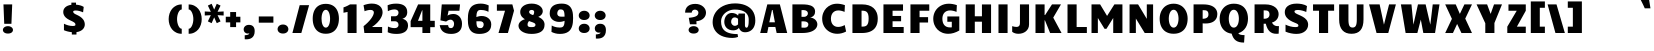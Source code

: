 SplineFontDB: 3.0
FontName: Candal
FullName: Candal
FamilyName: Candal
Weight: Book
Copyright: Copyright (c) 2011 by vernon adams. All rights reserved.
Version: 1.000
ItalicAngle: 0
UnderlinePosition: -50
UnderlineWidth: 50
Ascent: 1638
Descent: 410
LayerCount: 2
Layer: 0 1 "Back"  1
Layer: 1 1 "Fore"  0
XUID: [1021 823 301787212 16360171]
FSType: 0
OS2Version: 1
OS2_WeightWidthSlopeOnly: 0
OS2_UseTypoMetrics: 1
CreationTime: 1297380780
ModificationTime: 1298205880
PfmFamily: 17
TTFWeight: 400
TTFWidth: 5
LineGap: 44
VLineGap: 0
Panose: 2 0 0 0 0 0 0 0 0 0
OS2TypoAscent: -62
OS2TypoAOffset: 1
OS2TypoDescent: -8
OS2TypoDOffset: 1
OS2TypoLinegap: 86
OS2WinAscent: -54
OS2WinAOffset: 1
OS2WinDescent: -169
OS2WinDOffset: 1
HheadAscent: -54
HheadAOffset: 1
HheadDescent: 169
HheadDOffset: 1
OS2SubXSize: 1434
OS2SubYSize: 1331
OS2SubXOff: 0
OS2SubYOff: 287
OS2SupXSize: 1434
OS2SupYSize: 1331
OS2SupXOff: 0
OS2SupYOff: 977
OS2StrikeYSize: 102
OS2StrikeYPos: 512
OS2Vendor: 'newt'
OS2CodePages: 20000111.00000000
OS2UnicodeRanges: 800000af.4000204a.00000000.00000000
Lookup: 258 0 0 "'kern' Horizontal Kerning in Latin lookup 0"  {"'kern' Horizontal Kerning in Latin lookup 0 subtable"  } ['kern' ('latn' <'dflt' > ) ]
DEI: 91125
TtTable: prep
PUSHW_1
 511
SCANCTRL
PUSHB_1
 4
SCANTYPE
EndTTInstrs
ShortTable: maxp 16
  1
  0
  233
  117
  3
  100
  4
  2
  0
  0
  0
  0
  0
  0
  2
  1
EndShort
LangName: 1033 "" "" "Regular" "vernonadams: Candal: 2011" "" "Version 1.000" "" "Candal is a trademark of vernon adams." "vernon adams" "vernon adams" "Copyright (c) 2011 by vernon adams. All rights reserved." "" "" "" "" "" "" "" "Candal" 
GaspTable: 1 65535 14
Encoding: UnicodeBmp
UnicodeInterp: none
NameList: Adobe Glyph List
DisplaySize: -48
AntiAlias: 1
FitToEm: 1
WinInfo: 50 25 13
BeginChars: 65539 233

StartChar: .notdef
Encoding: 65536 -1 0
Width: 532
Flags: W
LayerCount: 2
EndChar

StartChar: .null
Encoding: 65537 -1 1
Width: 0
GlyphClass: 2
Flags: W
LayerCount: 2
EndChar

StartChar: nonmarkingreturn
Encoding: 65538 -1 2
Width: 532
GlyphClass: 2
Flags: W
LayerCount: 2
EndChar

StartChar: space
Encoding: 32 32 3
Width: 532
GlyphClass: 2
Flags: W
LayerCount: 2
Kerns2: 201 -2 "'kern' Horizontal Kerning in Latin lookup 0 subtable"  199 -1 "'kern' Horizontal Kerning in Latin lookup 0 subtable"  60 -1 "'kern' Horizontal Kerning in Latin lookup 0 subtable"  57 -1 "'kern' Horizontal Kerning in Latin lookup 0 subtable"  55 -1 "'kern' Horizontal Kerning in Latin lookup 0 subtable" 
EndChar

StartChar: exclam
Encoding: 33 33 4
Width: 807
GlyphClass: 2
Flags: W
LayerCount: 2
Fore
SplineSet
177 1464 m 1,0,-1
 625 1464 l 1,1,-1
 585 471 l 1,2,-1
 217 471 l 1,3,-1
 177 1464 l 1,0,-1
406 -28 m 0,4,5
 341 -28 341 -28 292.5 -12.5 c 128,-1,6
 244 3 244 3 212 29 c 128,-1,7
 180 55 180 55 164 87.5 c 128,-1,8
 148 120 148 120 148 155 c 0,9,10
 148 191 148 191 164.5 226 c 128,-1,11
 181 261 181 261 214 288.5 c 128,-1,12
 247 316 247 316 295 333 c 128,-1,13
 343 350 343 350 406 350 c 256,14,15
 469 350 469 350 517 333 c 128,-1,16
 565 316 565 316 598 288.5 c 128,-1,17
 631 261 631 261 647.5 226.5 c 128,-1,18
 664 192 664 192 664 156 c 0,19,20
 664 121 664 121 648.5 88 c 128,-1,21
 633 55 633 55 601 29 c 128,-1,22
 569 3 569 3 520.5 -12.5 c 128,-1,23
 472 -28 472 -28 406 -28 c 0,4,5
EndSplineSet
EndChar

StartChar: quotedbl
Encoding: 34 34 5
Width: 946
GlyphClass: 2
Flags: W
LayerCount: 2
Kerns2: 45 -220 "'kern' Horizontal Kerning in Latin lookup 0 subtable"  36 -92 "'kern' Horizontal Kerning in Latin lookup 0 subtable"  15 -2 "'kern' Horizontal Kerning in Latin lookup 0 subtable" 
EndChar

StartChar: numbersign
Encoding: 35 35 6
Width: 1364
GlyphClass: 2
Flags: W
LayerCount: 2
EndChar

StartChar: dollar
Encoding: 36 36 7
Width: 1329
GlyphClass: 2
Flags: W
LayerCount: 2
Fore
SplineSet
554 42 m 1,0,1
 453 51 453 51 349 76.5 c 128,-1,2
 245 102 245 102 151 143 c 1,3,-1
 151 475 l 1,4,5
 198 451 198 451 252.5 429.5 c 128,-1,6
 307 408 307 408 364 392.5 c 128,-1,7
 421 377 421 377 479 368 c 128,-1,8
 537 359 537 359 592 359 c 0,9,10
 667 359 667 359 703.5 372.5 c 128,-1,11
 740 386 740 386 740 422 c 0,12,13
 740 451 740 451 731 474.5 c 128,-1,14
 722 498 722 498 696 522 c 128,-1,15
 670 546 670 546 624 572 c 128,-1,16
 578 598 578 598 504 633 c 0,17,18
 461 653 461 653 415.5 676 c 128,-1,19
 370 699 370 699 327 727.5 c 128,-1,20
 284 756 284 756 245.5 790.5 c 128,-1,21
 207 825 207 825 178 868 c 128,-1,22
 149 911 149 911 132 963 c 128,-1,23
 115 1015 115 1015 115 1079 c 0,24,25
 115 1145 115 1145 139.5 1205 c 128,-1,26
 164 1265 164 1265 215 1313.5 c 128,-1,27
 266 1362 266 1362 344.5 1396 c 128,-1,28
 423 1430 423 1430 531 1444 c 1,29,-1
 531 1555 l 1,30,-1
 769 1555 l 1,31,-1
 769 1450 l 1,32,33
 817 1447 817 1447 869 1439 c 128,-1,34
 921 1431 921 1431 973 1417.5 c 128,-1,35
 1025 1404 1025 1404 1073.5 1384 c 128,-1,36
 1122 1364 1122 1364 1163 1335 c 1,37,-1
 1131 1058 l 1,38,39
 1092 1075 1092 1075 1047 1092 c 128,-1,40
 1002 1109 1002 1109 954.5 1122.5 c 128,-1,41
 907 1136 907 1136 859 1144 c 128,-1,42
 811 1152 811 1152 766 1152 c 0,43,44
 701 1152 701 1152 662 1139 c 128,-1,45
 623 1126 623 1126 623 1096 c 0,46,47
 623 1069 623 1069 634.5 1047.5 c 128,-1,48
 646 1026 646 1026 669.5 1006.5 c 128,-1,49
 693 987 693 987 727.5 969 c 128,-1,50
 762 951 762 951 808 930 c 0,51,52
 847 912 847 912 892.5 889 c 128,-1,53
 938 866 938 866 983.5 835.5 c 128,-1,54
 1029 805 1029 805 1071.5 766 c 128,-1,55
 1114 727 1114 727 1146.5 677.5 c 128,-1,56
 1179 628 1179 628 1198.5 567.5 c 128,-1,57
 1218 507 1218 507 1218 433 c 0,58,59
 1218 369 1218 369 1193 306 c 128,-1,60
 1168 243 1168 243 1116 190 c 128,-1,61
 1064 137 1064 137 983.5 98.5 c 128,-1,62
 903 60 903 60 792 45 c 1,63,-1
 792 -78 l 1,64,-1
 554 -78 l 1,65,-1
 554 42 l 1,0,1
EndSplineSet
EndChar

StartChar: percent
Encoding: 37 37 8
Width: 1872
GlyphClass: 2
Flags: W
LayerCount: 2
EndChar

StartChar: ampersand
Encoding: 38 38 9
Width: 1678
GlyphClass: 2
Flags: W
LayerCount: 2
EndChar

StartChar: quotesingle
Encoding: 39 39 10
Width: 537
GlyphClass: 2
Flags: W
LayerCount: 2
Kerns2: 128 -10 "'kern' Horizontal Kerning in Latin lookup 0 subtable"  36 -10 "'kern' Horizontal Kerning in Latin lookup 0 subtable" 
EndChar

StartChar: parenleft
Encoding: 40 40 11
Width: 940
GlyphClass: 2
Flags: W
LayerCount: 2
Fore
SplineSet
85 711 m 256,0,1
 85 860 85 860 129.5 996 c 128,-1,2
 174 1132 174 1132 259.5 1235.5 c 128,-1,3
 345 1339 345 1339 469.5 1400.5 c 128,-1,4
 594 1462 594 1462 754 1462 c 1,5,-1
 754 1205 l 1,6,7
 704 1205 704 1205 660.5 1162.5 c 128,-1,8
 617 1120 617 1120 584.5 1050.5 c 128,-1,9
 552 981 552 981 533 892 c 128,-1,10
 514 803 514 803 514 711 c 256,11,12
 514 619 514 619 533 530 c 128,-1,13
 552 441 552 441 584.5 371.5 c 128,-1,14
 617 302 617 302 660.5 259.5 c 128,-1,15
 704 217 704 217 754 217 c 1,16,-1
 754 -40 l 1,17,18
 594 -40 594 -40 469.5 21.5 c 128,-1,19
 345 83 345 83 259.5 186.5 c 128,-1,20
 174 290 174 290 129.5 426 c 128,-1,21
 85 562 85 562 85 711 c 256,0,1
EndSplineSet
EndChar

StartChar: parenright
Encoding: 41 41 12
Width: 941
GlyphClass: 2
Flags: W
LayerCount: 2
Fore
SplineSet
856 711 m 256,0,1
 856 562 856 562 811.5 426 c 128,-1,2
 767 290 767 290 681.5 186.5 c 128,-1,3
 596 83 596 83 471.5 21.5 c 128,-1,4
 347 -40 347 -40 187 -40 c 1,5,-1
 187 217 l 1,6,7
 236 217 236 217 280 259.5 c 128,-1,8
 324 302 324 302 356.5 371.5 c 128,-1,9
 389 441 389 441 408 530 c 128,-1,10
 427 619 427 619 427 711 c 256,11,12
 427 803 427 803 408 892 c 128,-1,13
 389 981 389 981 356.5 1050.5 c 128,-1,14
 324 1120 324 1120 280 1162.5 c 128,-1,15
 236 1205 236 1205 187 1205 c 1,16,-1
 187 1462 l 1,17,18
 347 1462 347 1462 471.5 1400.5 c 128,-1,19
 596 1339 596 1339 681.5 1235.5 c 128,-1,20
 767 1132 767 1132 811.5 996 c 128,-1,21
 856 860 856 860 856 711 c 256,0,1
EndSplineSet
EndChar

StartChar: asterisk
Encoding: 42 42 13
Width: 1147
GlyphClass: 2
Flags: W
LayerCount: 2
Fore
SplineSet
401 1086 m 1,0,-1
 249 1404 l 1,1,-1
 442 1496 l 1,2,-1
 573 1199 l 1,3,-1
 705 1496 l 1,4,-1
 898 1404 l 1,5,-1
 746 1086 l 1,6,-1
 1057 1103 l 1,7,-1
 1057 896 l 1,8,-1
 746 913 l 1,9,-1
 898 595 l 1,10,-1
 705 503 l 1,11,-1
 573 800 l 1,12,-1
 442 503 l 1,13,-1
 249 595 l 1,14,-1
 401 913 l 1,15,-1
 90 896 l 1,16,-1
 90 1103 l 1,17,-1
 401 1086 l 1,0,-1
EndSplineSet
EndChar

StartChar: plus
Encoding: 43 43 14
Width: 827
GlyphClass: 2
Flags: W
LayerCount: 2
Fore
SplineSet
266 544 m 1,0,-1
 39 544 l 1,1,-1
 39 833 l 1,2,-1
 266 833 l 1,3,-1
 266 1073 l 1,4,-1
 567 1073 l 1,5,-1
 567 833 l 1,6,-1
 787 833 l 1,7,-1
 787 544 l 1,8,-1
 567 544 l 1,9,-1
 567 302 l 1,10,-1
 266 302 l 1,11,-1
 266 544 l 1,0,-1
EndSplineSet
EndChar

StartChar: comma
Encoding: 44 44 15
Width: 827
GlyphClass: 2
Flags: W
LayerCount: 2
Fore
SplineSet
424 -17 m 1,0,1
 401 -24 401 -24 381 -25 c 128,-1,2
 361 -26 361 -26 343 -26 c 0,3,4
 292 -26 292 -26 253.5 -8.5 c 128,-1,5
 215 9 215 9 188.5 38 c 128,-1,6
 162 67 162 67 149 104.5 c 128,-1,7
 136 142 136 142 136 182 c 0,8,9
 136 224 136 224 152.5 266 c 128,-1,10
 169 308 169 308 202.5 341.5 c 128,-1,11
 236 375 236 375 286.5 396 c 128,-1,12
 337 417 337 417 405 417 c 0,13,14
 551 417 551 417 626 334.5 c 128,-1,15
 701 252 701 252 701 98 c 0,16,17
 701 -28 701 -28 663.5 -110 c 128,-1,18
 626 -192 626 -192 565.5 -239 c 128,-1,19
 505 -286 505 -286 428 -304.5 c 128,-1,20
 351 -323 351 -323 273 -323 c 0,21,22
 253 -323 253 -323 232 -322 c 128,-1,23
 211 -321 211 -321 191 -319 c 1,24,-1
 190 -115 l 1,25,26
 224 -114 224 -114 265 -108.5 c 128,-1,27
 306 -103 306 -103 341 -92 c 128,-1,28
 376 -81 376 -81 400 -63 c 128,-1,29
 424 -45 424 -45 424 -17 c 1,0,1
EndSplineSet
EndChar

StartChar: hyphen
Encoding: 45 45 16
Width: 930
GlyphClass: 2
Flags: W
LayerCount: 2
Fore
SplineSet
839 847 m 1,0,-1
 839 529 l 1,1,-1
 91 529 l 1,2,-1
 91 847 l 1,3,-1
 839 847 l 1,0,-1
EndSplineSet
EndChar

StartChar: period
Encoding: 46 46 17
Width: 815
GlyphClass: 2
Flags: W
LayerCount: 2
Fore
SplineSet
407 -27 m 0,0,1
 338 -27 338 -27 286 -8 c 128,-1,2
 234 11 234 11 200 42.5 c 128,-1,3
 166 74 166 74 149 114.5 c 128,-1,4
 132 155 132 155 132 197 c 0,5,6
 132 241 132 241 150 283.5 c 128,-1,7
 168 326 168 326 202.5 359.5 c 128,-1,8
 237 393 237 393 288.5 413.5 c 128,-1,9
 340 434 340 434 408 434 c 0,10,11
 475 434 475 434 527 413.5 c 128,-1,12
 579 393 579 393 613.5 359.5 c 128,-1,13
 648 326 648 326 666 283.5 c 128,-1,14
 684 241 684 241 684 198 c 256,15,16
 684 155 684 155 667 114.5 c 128,-1,17
 650 74 650 74 615.5 42.5 c 128,-1,18
 581 11 581 11 529 -8 c 128,-1,19
 477 -27 477 -27 407 -27 c 0,0,1
EndSplineSet
EndChar

StartChar: slash
Encoding: 47 47 18
Width: 993
GlyphClass: 2
Flags: W
LayerCount: 2
Fore
SplineSet
927 1425 m 1,0,-1
 529 0 l 1,1,-1
 72 0 l 1,2,-1
 445 1425 l 1,3,-1
 927 1425 l 1,0,-1
EndSplineSet
EndChar

StartChar: zero
Encoding: 48 48 19
Width: 1619
GlyphClass: 2
Flags: W
LayerCount: 2
Fore
SplineSet
810 -38 m 256,0,1
 685 -38 685 -38 586.5 -7.5 c 128,-1,2
 488 23 488 23 413 76.5 c 128,-1,3
 338 130 338 130 286 203.5 c 128,-1,4
 234 277 234 277 201 362.5 c 128,-1,5
 168 448 168 448 153 543 c 128,-1,6
 138 638 138 638 138 735 c 0,7,8
 138 830 138 830 153 923 c 128,-1,9
 168 1016 168 1016 200.5 1100 c 128,-1,10
 233 1184 233 1184 285 1256 c 128,-1,11
 337 1328 337 1328 411.5 1380.5 c 128,-1,12
 486 1433 486 1433 585 1463 c 128,-1,13
 684 1493 684 1493 810 1493 c 0,14,15
 935 1493 935 1493 1034 1463 c 128,-1,16
 1133 1433 1133 1433 1207.5 1380.5 c 128,-1,17
 1282 1328 1282 1328 1334 1256 c 128,-1,18
 1386 1184 1386 1184 1418.5 1100 c 128,-1,19
 1451 1016 1451 1016 1466 923 c 128,-1,20
 1481 830 1481 830 1481 735 c 0,21,22
 1481 638 1481 638 1466 543 c 128,-1,23
 1451 448 1451 448 1418 362.5 c 128,-1,24
 1385 277 1385 277 1333 203.5 c 128,-1,25
 1281 130 1281 130 1206.5 76.5 c 128,-1,26
 1132 23 1132 23 1033.5 -7.5 c 128,-1,27
 935 -38 935 -38 810 -38 c 256,0,1
810 275 m 0,28,29
 865 275 865 275 906 314 c 128,-1,30
 947 353 947 353 974 417.5 c 128,-1,31
 1001 482 1001 482 1014.5 564.5 c 128,-1,32
 1028 647 1028 647 1028 733 c 0,33,34
 1028 818 1028 818 1014 899.5 c 128,-1,35
 1000 981 1000 981 973 1045 c 128,-1,36
 946 1109 946 1109 905 1148.5 c 128,-1,37
 864 1188 864 1188 810 1188 c 0,38,39
 755 1188 755 1188 714 1148.5 c 128,-1,40
 673 1109 673 1109 645.5 1045 c 128,-1,41
 618 981 618 981 604 899.5 c 128,-1,42
 590 818 590 818 590 733 c 0,43,44
 590 647 590 647 603.5 564.5 c 128,-1,45
 617 482 617 482 644.5 417.5 c 128,-1,46
 672 353 672 353 713 314 c 128,-1,47
 754 275 754 275 810 275 c 0,28,29
EndSplineSet
EndChar

StartChar: one
Encoding: 49 49 20
Width: 934
GlyphClass: 2
Flags: W
LayerCount: 2
Fore
SplineSet
746 0 m 1,0,-1
 285 0 l 1,1,-1
 285 1078 l 1,2,-1
 76 1037 l 1,3,-1
 76 1311 l 1,4,5
 124 1326 124 1326 179 1348 c 0,6,7
 226 1367 226 1367 285.5 1396 c 128,-1,8
 345 1425 345 1425 411 1465 c 1,9,-1
 746 1465 l 1,10,-1
 746 0 l 1,0,-1
EndSplineSet
EndChar

StartChar: two
Encoding: 50 50 21
Width: 1308
GlyphClass: 2
Flags: W
LayerCount: 2
Fore
SplineSet
634 306 m 1,0,-1
 1133 306 l 1,1,-1
 1133 0 l 1,2,-1
 224 0 l 1,3,-1
 183 350 l 1,4,5
 300 440 300 440 396.5 536.5 c 128,-1,6
 493 633 493 633 562.5 726 c 128,-1,7
 632 819 632 819 670.5 902.5 c 128,-1,8
 709 986 709 986 709 1049 c 0,9,10
 709 1086 709 1086 695 1111.5 c 128,-1,11
 681 1137 681 1137 656.5 1153 c 128,-1,12
 632 1169 632 1169 599.5 1175.5 c 128,-1,13
 567 1182 567 1182 530 1182 c 0,14,15
 490 1182 490 1182 447 1175.5 c 128,-1,16
 404 1169 404 1169 364.5 1159 c 128,-1,17
 325 1149 325 1149 291 1137 c 128,-1,18
 257 1125 257 1125 234 1114 c 1,19,-1
 181 1423 l 1,20,21
 294 1465 294 1465 400 1485.5 c 128,-1,22
 506 1506 506 1506 601 1506 c 0,23,24
 744 1506 744 1506 848.5 1470 c 128,-1,25
 953 1434 953 1434 1021.5 1372.5 c 128,-1,26
 1090 1311 1090 1311 1123 1230 c 128,-1,27
 1156 1149 1156 1149 1156 1059 c 0,28,29
 1156 991 1156 991 1134.5 920 c 128,-1,30
 1113 849 1113 849 1075 780 c 128,-1,31
 1037 711 1037 711 986 645 c 128,-1,32
 935 579 935 579 876.5 520 c 128,-1,33
 818 461 818 461 755 410.5 c 128,-1,34
 692 360 692 360 630 323 c 1,35,-1
 634 306 l 1,0,-1
EndSplineSet
EndChar

StartChar: three
Encoding: 51 51 22
Width: 1195
GlyphClass: 2
Flags: W
LayerCount: 2
Fore
SplineSet
257 857 m 1,0,-1
 460 857 l 2,1,2
 505 857 505 857 539 872 c 128,-1,3
 573 887 573 887 595.5 912 c 128,-1,4
 618 937 618 937 629 969.5 c 128,-1,5
 640 1002 640 1002 640 1037 c 0,6,7
 640 1085 640 1085 623.5 1117.5 c 128,-1,8
 607 1150 607 1150 579 1170 c 128,-1,9
 551 1190 551 1190 514.5 1198.5 c 128,-1,10
 478 1207 478 1207 438 1207 c 0,11,12
 353 1207 353 1207 263 1182.5 c 128,-1,13
 173 1158 173 1158 95 1116 c 1,14,-1
 82 1420 l 1,15,16
 181 1463 181 1463 285.5 1483.5 c 128,-1,17
 390 1504 390 1504 519 1504 c 0,18,19
 633 1504 633 1504 719.5 1486.5 c 128,-1,20
 806 1469 806 1469 869.5 1438 c 128,-1,21
 933 1407 933 1407 975 1364.5 c 128,-1,22
 1017 1322 1017 1322 1042 1273 c 128,-1,23
 1067 1224 1067 1224 1077.5 1169.5 c 128,-1,24
 1088 1115 1088 1115 1088 1061 c 0,25,26
 1088 1008 1088 1008 1077 965 c 128,-1,27
 1066 922 1066 922 1048.5 888.5 c 128,-1,28
 1031 855 1031 855 1008.5 830.5 c 128,-1,29
 986 806 986 806 962 788 c 0,30,31
 907 746 907 746 836 729 c 1,32,33
 918 713 918 713 982 671 c 0,34,35
 1009 653 1009 653 1035.5 627.5 c 128,-1,36
 1062 602 1062 602 1082.5 567.5 c 128,-1,37
 1103 533 1103 533 1115.5 488 c 128,-1,38
 1128 443 1128 443 1128 386 c 0,39,40
 1128 306 1128 306 1102 228.5 c 128,-1,41
 1076 151 1076 151 1009 90 c 128,-1,42
 942 29 942 29 825.5 -8.5 c 128,-1,43
 709 -46 709 -46 529 -46 c 0,44,45
 401 -46 401 -46 294 -26 c 128,-1,46
 187 -6 187 -6 88 38 c 1,47,-1
 101 331 l 1,48,49
 138 313 138 313 180.5 298 c 128,-1,50
 223 283 223 283 266.5 272.5 c 128,-1,51
 310 262 310 262 353.5 256 c 128,-1,52
 397 250 397 250 438 250 c 0,53,54
 478 250 478 250 514.5 258.5 c 128,-1,55
 551 267 551 267 579 287 c 128,-1,56
 607 307 607 307 623.5 339.5 c 128,-1,57
 640 372 640 372 640 420 c 0,58,59
 640 456 640 456 629 488.5 c 128,-1,60
 618 521 618 521 595.5 546 c 128,-1,61
 573 571 573 571 539 586 c 128,-1,62
 505 601 505 601 460 601 c 2,63,-1
 257 601 l 1,64,-1
 257 857 l 1,0,-1
EndSplineSet
EndChar

StartChar: four
Encoding: 52 52 23
Width: 1421
GlyphClass: 2
Flags: W
LayerCount: 2
Fore
SplineSet
1087 624 m 1,0,-1
 1319 624 l 1,1,-1
 1319 299 l 1,2,-1
 1087 299 l 1,3,-1
 1087 0 l 1,4,-1
 686 0 l 1,5,-1
 686 299 l 1,6,-1
 83 299 l 1,7,-1
 83 609 l 1,8,-1
 466 1464 l 1,9,-1
 1087 1464 l 1,10,-1
 1087 624 l 1,0,-1
671 1164 m 1,11,-1
 459 624 l 1,12,-1
 686 624 l 1,13,-1
 686 1160 l 1,14,-1
 671 1164 l 1,11,-1
EndSplineSet
EndChar

StartChar: five
Encoding: 53 53 24
Width: 1421
GlyphClass: 2
Flags: W
LayerCount: 2
Fore
SplineSet
174 648 m 1,0,-1
 244 1464 l 1,1,-1
 1180 1464 l 1,2,-1
 1146 1139 l 1,3,-1
 591 1139 l 1,4,5
 590 1131 590 1131 585 1101 c 0,6,7
 580 1075 580 1075 569.5 1025 c 128,-1,8
 559 975 559 975 540 886 c 1,9,10
 566 910 566 910 604 927 c 128,-1,11
 642 944 642 944 684.5 954 c 128,-1,12
 727 964 727 964 770 968.5 c 128,-1,13
 813 973 813 973 851 973 c 0,14,15
 935 973 935 973 1013 939 c 128,-1,16
 1091 905 1091 905 1150.5 840.5 c 128,-1,17
 1210 776 1210 776 1245.5 682 c 128,-1,18
 1281 588 1281 588 1281 468 c 0,19,20
 1281 405 1281 405 1270 342 c 128,-1,21
 1259 279 1259 279 1234 222 c 128,-1,22
 1209 165 1209 165 1167 116 c 128,-1,23
 1125 67 1125 67 1063 31 c 128,-1,24
 1001 -5 1001 -5 916.5 -25.5 c 128,-1,25
 832 -46 832 -46 722 -46 c 0,26,27
 573 -46 573 -46 469 -12 c 128,-1,28
 365 22 365 22 297 82 c 128,-1,29
 229 142 229 142 191.5 224 c 128,-1,30
 154 306 154 306 138 402 c 1,31,-1
 569 402 l 1,32,33
 575 351 575 351 587 321 c 128,-1,34
 599 291 599 291 618 275.5 c 128,-1,35
 637 260 637 260 663.5 255.5 c 128,-1,36
 690 251 690 251 723 251 c 0,37,38
 760 251 760 251 788.5 270 c 128,-1,39
 817 289 817 289 836 320.5 c 128,-1,40
 855 352 855 352 864.5 391 c 128,-1,41
 874 430 874 430 874 471 c 256,42,43
 874 512 874 512 862 550.5 c 128,-1,44
 850 589 850 589 826.5 618.5 c 128,-1,45
 803 648 803 648 767 665.5 c 128,-1,46
 731 683 731 683 683 683 c 0,47,48
 656 683 656 683 626.5 674 c 128,-1,49
 597 665 597 665 568.5 651 c 128,-1,50
 540 637 540 637 513.5 619.5 c 128,-1,51
 487 602 487 602 466 585 c 1,52,-1
 174 648 l 1,0,-1
EndSplineSet
EndChar

StartChar: six
Encoding: 54 54 25
Width: 1474
GlyphClass: 2
Flags: W
LayerCount: 2
Fore
SplineSet
1200 1083 m 1,0,1
 1182 1093 1182 1093 1146.5 1110 c 128,-1,2
 1111 1127 1111 1127 1060 1142.5 c 128,-1,3
 1009 1158 1009 1158 944.5 1169.5 c 128,-1,4
 880 1181 880 1181 804 1181 c 0,5,6
 753 1181 753 1181 712 1166.5 c 128,-1,7
 671 1152 671 1152 642.5 1111.5 c 128,-1,8
 614 1071 614 1071 599 999.5 c 128,-1,9
 584 928 584 928 584 814 c 1,10,11
 651 843 651 843 719 856.5 c 128,-1,12
 787 870 787 870 854 870 c 0,13,14
 951 870 951 870 1040 841.5 c 128,-1,15
 1129 813 1129 813 1196.5 758 c 128,-1,16
 1264 703 1264 703 1304 622.5 c 128,-1,17
 1344 542 1344 542 1344 438 c 0,18,19
 1344 378 1344 378 1332.5 319 c 128,-1,20
 1321 260 1321 260 1294 206.5 c 128,-1,21
 1267 153 1267 153 1221 106.5 c 128,-1,22
 1175 60 1175 60 1106.5 26.5 c 128,-1,23
 1038 -7 1038 -7 943.5 -26.5 c 128,-1,24
 849 -46 849 -46 725 -46 c 0,25,26
 604 -46 604 -46 513.5 -19 c 128,-1,27
 423 8 423 8 359 56.5 c 128,-1,28
 295 105 295 105 253.5 173 c 128,-1,29
 212 241 212 241 188 323.5 c 128,-1,30
 164 406 164 406 155 500 c 128,-1,31
 146 594 146 594 146 695 c 0,32,33
 146 808 146 808 156 911.5 c 128,-1,34
 166 1015 166 1015 192.5 1105 c 128,-1,35
 219 1195 219 1195 265.5 1269 c 128,-1,36
 312 1343 312 1343 385.5 1395.5 c 128,-1,37
 459 1448 459 1448 561.5 1476.5 c 128,-1,38
 664 1505 664 1505 804 1505 c 0,39,40
 927 1505 927 1505 1028 1479 c 128,-1,41
 1129 1453 1129 1453 1213 1412 c 1,42,-1
 1200 1083 l 1,0,1
685 601 m 2,43,44
 660 601 660 601 635.5 601 c 128,-1,45
 611 601 611 601 585 600 c 1,46,47
 585 480 585 480 598 410.5 c 128,-1,48
 611 341 611 341 638 305.5 c 128,-1,49
 665 270 665 270 707 260.5 c 128,-1,50
 749 251 749 251 807 251 c 0,51,52
 844 251 844 251 872 267.5 c 128,-1,53
 900 284 900 284 919 311 c 128,-1,54
 938 338 938 338 947.5 372 c 128,-1,55
 957 406 957 406 957 441 c 0,56,57
 957 472 957 472 946 501 c 128,-1,58
 935 530 935 530 912.5 552.5 c 128,-1,59
 890 575 890 575 856 588 c 128,-1,60
 822 601 822 601 777 601 c 2,61,-1
 685 601 l 2,43,44
EndSplineSet
EndChar

StartChar: seven
Encoding: 55 55 26
Width: 1127
GlyphClass: 2
Flags: W
LayerCount: 2
Fore
SplineSet
1025 1142 m 1,0,-1
 712 0 l 1,1,-1
 230 0 l 1,2,-1
 564 1140 l 1,3,-1
 148 1140 l 1,4,-1
 148 1465 l 1,5,-1
 939 1465 l 1,6,-1
 1025 1142 l 1,0,-1
EndSplineSet
EndChar

StartChar: eight
Encoding: 56 56 27
Width: 1594
GlyphClass: 2
Flags: W
LayerCount: 2
Fore
SplineSet
801 1181 m 256,0,1
 739 1181 739 1181 705.5 1152 c 128,-1,2
 672 1123 672 1123 672 1083 c 0,3,4
 672 1041 672 1041 697.5 1011 c 128,-1,5
 723 981 723 981 766.5 958.5 c 128,-1,6
 810 936 810 936 867 917.5 c 128,-1,7
 924 899 924 899 986 880 c 0,8,9
 1034 865 1034 865 1088 846 c 128,-1,10
 1142 827 1142 827 1195 800.5 c 128,-1,11
 1248 774 1248 774 1296.5 739 c 128,-1,12
 1345 704 1345 704 1381.5 658.5 c 128,-1,13
 1418 613 1418 613 1440 555.5 c 128,-1,14
 1462 498 1462 498 1462 427 c 0,15,16
 1462 369 1462 369 1449.5 311 c 128,-1,17
 1437 253 1437 253 1407.5 200.5 c 128,-1,18
 1378 148 1378 148 1328.5 103 c 128,-1,19
 1279 58 1279 58 1205 25 c 128,-1,20
 1131 -8 1131 -8 1029 -27 c 128,-1,21
 927 -46 927 -46 793 -46 c 0,22,23
 629 -46 629 -46 505 -10 c 128,-1,24
 381 26 381 26 297 85 c 128,-1,25
 213 144 213 144 170.5 218 c 128,-1,26
 128 292 128 292 128 369 c 0,27,28
 128 429 128 429 154.5 486.5 c 128,-1,29
 181 544 181 544 235 592 c 128,-1,30
 289 640 289 640 370.5 675.5 c 128,-1,31
 452 711 452 711 562 727 c 1,32,-1
 804 729 l 1,33,34
 760 695 760 695 721 664 c 128,-1,35
 682 633 682 633 653.5 598.5 c 128,-1,36
 625 564 625 564 608.5 522.5 c 128,-1,37
 592 481 592 481 592 426 c 0,38,39
 592 389 592 389 604 365 c 128,-1,40
 616 341 616 341 640.5 327 c 128,-1,41
 665 313 665 313 703 307.5 c 128,-1,42
 741 302 741 302 794 302 c 0,43,44
 846 302 846 302 884 307.5 c 128,-1,45
 922 313 922 313 947 327 c 128,-1,46
 972 341 972 341 984 365 c 128,-1,47
 996 389 996 389 996 426 c 0,48,49
 996 454 996 454 976.5 476 c 128,-1,50
 957 498 957 498 923 516 c 128,-1,51
 889 534 889 534 843 550.5 c 128,-1,52
 797 567 797 567 743 585 c 0,53,54
 694 602 694 602 635.5 623 c 128,-1,55
 577 644 577 644 518.5 672 c 128,-1,56
 460 700 460 700 405.5 737 c 128,-1,57
 351 774 351 774 309 823.5 c 128,-1,58
 267 873 267 873 241.5 936.5 c 128,-1,59
 216 1000 216 1000 216 1081 c 0,60,61
 216 1165 216 1165 254.5 1242 c 128,-1,62
 293 1319 293 1319 367.5 1377.5 c 128,-1,63
 442 1436 442 1436 551 1470.5 c 128,-1,64
 660 1505 660 1505 801 1505 c 0,65,66
 940 1505 940 1505 1046.5 1471 c 128,-1,67
 1153 1437 1153 1437 1225 1382 c 128,-1,68
 1297 1327 1297 1327 1333.5 1257.5 c 128,-1,69
 1370 1188 1370 1188 1370 1117 c 0,70,71
 1370 1056 1370 1056 1342.5 998.5 c 128,-1,72
 1315 941 1315 941 1259 895 c 128,-1,73
 1203 849 1203 849 1118 818 c 128,-1,74
 1033 787 1033 787 919 780 c 1,75,-1
 677 778 l 1,76,77
 728 803 728 803 774 829 c 128,-1,78
 820 855 820 855 854.5 890 c 128,-1,79
 889 925 889 925 909.5 971.5 c 128,-1,80
 930 1018 930 1018 930 1083 c 0,81,82
 930 1123 930 1123 896.5 1152 c 128,-1,83
 863 1181 863 1181 801 1181 c 256,0,1
EndSplineSet
EndChar

StartChar: nine
Encoding: 57 57 28
Width: 1481
GlyphClass: 2
Flags: W
LayerCount: 2
Fore
SplineSet
242 385 m 1,0,1
 261 374 261 374 298.5 355.5 c 128,-1,2
 336 337 336 337 389.5 320 c 128,-1,3
 443 303 443 303 511 290.5 c 128,-1,4
 579 278 579 278 659 278 c 0,5,6
 714 278 714 278 758.5 291.5 c 128,-1,7
 803 305 803 305 834.5 343 c 128,-1,8
 866 381 866 381 882.5 448.5 c 128,-1,9
 899 516 899 516 899 624 c 1,10,11
 813 587 813 587 722.5 574.5 c 128,-1,12
 632 562 632 562 547.5 573 c 128,-1,13
 463 584 463 584 388.5 617 c 128,-1,14
 314 650 314 650 258.5 704 c 128,-1,15
 203 758 203 758 170.5 832.5 c 128,-1,16
 138 907 138 907 138 1000 c 0,17,18
 138 1062 138 1062 149.5 1123.5 c 128,-1,19
 161 1185 161 1185 188.5 1241.5 c 128,-1,20
 216 1298 216 1298 261.5 1346 c 128,-1,21
 307 1394 307 1394 376 1429.5 c 128,-1,22
 445 1465 445 1465 539 1485 c 128,-1,23
 633 1505 633 1505 757 1505 c 0,24,25
 878 1505 878 1505 968.5 1478 c 128,-1,26
 1059 1451 1059 1451 1123 1402 c 128,-1,27
 1187 1353 1187 1353 1228.5 1285 c 128,-1,28
 1270 1217 1270 1217 1294 1134.5 c 128,-1,29
 1318 1052 1318 1052 1327 958 c 128,-1,30
 1336 864 1336 864 1336 764 c 0,31,32
 1336 651 1336 651 1325.5 547.5 c 128,-1,33
 1315 444 1315 444 1287.5 354 c 128,-1,34
 1260 264 1260 264 1212 190 c 128,-1,35
 1164 116 1164 116 1089 63.5 c 128,-1,36
 1014 11 1014 11 908 -17.5 c 128,-1,37
 802 -46 802 -46 659 -46 c 0,38,39
 530 -46 530 -46 423.5 -17.5 c 128,-1,40
 317 11 317 11 229 56 c 1,41,-1
 242 385 l 1,0,1
706 837 m 256,42,43
 751 837 751 837 798 836.5 c 128,-1,44
 845 836 845 836 898 838 c 1,45,46
 898 965 898 965 885 1038.5 c 128,-1,47
 872 1112 872 1112 844.5 1149.5 c 128,-1,48
 817 1187 817 1187 775 1197 c 128,-1,49
 733 1207 733 1207 676 1207 c 0,50,51
 639 1207 639 1207 611 1189 c 128,-1,52
 583 1171 583 1171 564 1141 c 128,-1,53
 545 1111 545 1111 535 1073.5 c 128,-1,54
 525 1036 525 1036 525 997 c 0,55,56
 525 965 525 965 536.5 936.5 c 128,-1,57
 548 908 548 908 570.5 885.5 c 128,-1,58
 593 863 593 863 627 850 c 128,-1,59
 661 837 661 837 706 837 c 256,42,43
EndSplineSet
EndChar

StartChar: colon
Encoding: 58 58 29
Width: 838
GlyphClass: 2
Flags: W
LayerCount: 2
Fore
SplineSet
418 665 m 0,0,1
 348 665 348 665 296 684.5 c 128,-1,2
 244 704 244 704 209.5 736.5 c 128,-1,3
 175 769 175 769 158 810 c 128,-1,4
 141 851 141 851 141 895 c 0,5,6
 141 940 141 940 159 983.5 c 128,-1,7
 177 1027 177 1027 212 1061.5 c 128,-1,8
 247 1096 247 1096 299 1117 c 128,-1,9
 351 1138 351 1138 419 1138 c 256,10,11
 487 1138 487 1138 539 1117 c 128,-1,12
 591 1096 591 1096 626.5 1061.5 c 128,-1,13
 662 1027 662 1027 680 984 c 128,-1,14
 698 941 698 941 698 896 c 0,15,16
 698 852 698 852 681 810.5 c 128,-1,17
 664 769 664 769 629 736.5 c 128,-1,18
 594 704 594 704 541.5 684.5 c 128,-1,19
 489 665 489 665 418 665 c 0,0,1
418 0 m 0,20,21
 348 0 348 0 296 19.5 c 128,-1,22
 244 39 244 39 209.5 71.5 c 128,-1,23
 175 104 175 104 158 145 c 128,-1,24
 141 186 141 186 141 230 c 0,25,26
 141 275 141 275 159 318.5 c 128,-1,27
 177 362 177 362 212 396.5 c 128,-1,28
 247 431 247 431 299 452 c 128,-1,29
 351 473 351 473 419 473 c 256,30,31
 487 473 487 473 539 452 c 128,-1,32
 591 431 591 431 626.5 396.5 c 128,-1,33
 662 362 662 362 680 319 c 128,-1,34
 698 276 698 276 698 231 c 0,35,36
 698 187 698 187 681 145.5 c 128,-1,37
 664 104 664 104 629 71.5 c 128,-1,38
 594 39 594 39 541.5 19.5 c 128,-1,39
 489 0 489 0 418 0 c 0,20,21
EndSplineSet
EndChar

StartChar: semicolon
Encoding: 59 59 30
Width: 841
GlyphClass: 2
Flags: W
LayerCount: 2
Fore
SplineSet
418 665 m 0,0,1
 348 665 348 665 296 684.5 c 128,-1,2
 244 704 244 704 209.5 736.5 c 128,-1,3
 175 769 175 769 158 810 c 128,-1,4
 141 851 141 851 141 895 c 0,5,6
 141 940 141 940 159 983.5 c 128,-1,7
 177 1027 177 1027 212 1061.5 c 128,-1,8
 247 1096 247 1096 299 1117 c 128,-1,9
 351 1138 351 1138 419 1138 c 256,10,11
 487 1138 487 1138 539 1117 c 128,-1,12
 591 1096 591 1096 626.5 1061.5 c 128,-1,13
 662 1027 662 1027 680 984 c 128,-1,14
 698 941 698 941 698 896 c 0,15,16
 698 852 698 852 681 810.5 c 128,-1,17
 664 769 664 769 629 736.5 c 128,-1,18
 594 704 594 704 541.5 684.5 c 128,-1,19
 489 665 489 665 418 665 c 0,0,1
434 28 m 1,20,21
 411 20 411 20 390.5 19 c 128,-1,22
 370 18 370 18 352 18 c 0,23,24
 300 18 300 18 261 36 c 128,-1,25
 222 54 222 54 195.5 84 c 128,-1,26
 169 114 169 114 156 152.5 c 128,-1,27
 143 191 143 191 143 232 c 0,28,29
 143 275 143 275 159.5 318 c 128,-1,30
 176 361 176 361 210 395.5 c 128,-1,31
 244 430 244 430 294.5 451.5 c 128,-1,32
 345 473 345 473 414 473 c 0,33,34
 562 473 562 473 637.5 388.5 c 128,-1,35
 713 304 713 304 713 146 c 0,36,37
 713 16 713 16 675 -67.5 c 128,-1,38
 637 -151 637 -151 576 -199.5 c 128,-1,39
 515 -248 515 -248 437.5 -267 c 128,-1,40
 360 -286 360 -286 281 -286 c 0,41,42
 261 -286 261 -286 240 -285 c 128,-1,43
 219 -284 219 -284 198 -282 c 1,44,-1
 197 -73 l 1,45,46
 232 -72 232 -72 273 -66.5 c 128,-1,47
 314 -61 314 -61 350 -49.5 c 128,-1,48
 386 -38 386 -38 410 -19.5 c 128,-1,49
 434 -1 434 -1 434 28 c 1,20,21
EndSplineSet
EndChar

StartChar: less
Encoding: 60 60 31
Width: 1220
GlyphClass: 2
Flags: W
LayerCount: 2
EndChar

StartChar: equal
Encoding: 61 61 32
Width: 1325
GlyphClass: 2
Flags: W
LayerCount: 2
EndChar

StartChar: greater
Encoding: 62 62 33
Width: 1220
GlyphClass: 2
Flags: W
LayerCount: 2
EndChar

StartChar: question
Encoding: 63 63 34
Width: 1421
GlyphClass: 2
Flags: W
LayerCount: 2
Fore
SplineSet
347 777 m 1,0,1
 458 787 458 787 538 802.5 c 128,-1,2
 618 818 618 818 672.5 838.5 c 128,-1,3
 727 859 727 859 759.5 883 c 128,-1,4
 792 907 792 907 809.5 933.5 c 128,-1,5
 827 960 827 960 832.5 988.5 c 128,-1,6
 838 1017 838 1017 838 1045 c 0,7,8
 838 1081 838 1081 822.5 1109 c 128,-1,9
 807 1137 807 1137 782 1156.5 c 128,-1,10
 757 1176 757 1176 725.5 1186.5 c 128,-1,11
 694 1197 694 1197 661 1197 c 0,12,13
 631 1197 631 1197 602.5 1188 c 128,-1,14
 574 1179 574 1179 551 1160 c 128,-1,15
 528 1141 528 1141 513.5 1111.5 c 128,-1,16
 499 1082 499 1082 498 1042 c 1,17,-1
 159 1042 l 1,18,19
 159 1138 159 1138 190.5 1220 c 128,-1,20
 222 1302 222 1302 287 1362 c 128,-1,21
 352 1422 352 1422 450 1456 c 128,-1,22
 548 1490 548 1490 682 1490 c 0,23,24
 811 1490 811 1490 913 1451 c 128,-1,25
 1015 1412 1015 1412 1085 1349 c 128,-1,26
 1155 1286 1155 1286 1192 1206 c 128,-1,27
 1229 1126 1229 1126 1229 1044 c 0,28,29
 1229 966 1229 966 1200 892 c 128,-1,30
 1171 818 1171 818 1110.5 757.5 c 128,-1,31
 1050 697 1050 697 957 655.5 c 128,-1,32
 864 614 864 614 735 602 c 1,33,-1
 745 446 l 1,34,-1
 407 446 l 1,35,-1
 347 777 l 1,0,1
596 -28 m 0,36,37
 531 -28 531 -28 482.5 -12.5 c 128,-1,38
 434 3 434 3 402 29 c 128,-1,39
 370 55 370 55 354 87.5 c 128,-1,40
 338 120 338 120 338 155 c 0,41,42
 338 191 338 191 354.5 226 c 128,-1,43
 371 261 371 261 404 288.5 c 128,-1,44
 437 316 437 316 485 333 c 128,-1,45
 533 350 533 350 596 350 c 256,46,47
 659 350 659 350 707 333 c 128,-1,48
 755 316 755 316 788 288.5 c 128,-1,49
 821 261 821 261 837.5 226.5 c 128,-1,50
 854 192 854 192 854 156 c 0,51,52
 854 121 854 121 838.5 88 c 128,-1,53
 823 55 823 55 791 29 c 128,-1,54
 759 3 759 3 710.5 -12.5 c 128,-1,55
 662 -28 662 -28 596 -28 c 0,36,37
EndSplineSet
EndChar

StartChar: at
Encoding: 64 64 35
Width: 2433
GlyphClass: 2
Flags: W
LayerCount: 2
Fore
SplineSet
1789 390 m 2,0,1
 1789 339 1789 339 1812 304.5 c 128,-1,2
 1835 270 1835 270 1868 270 c 0,3,4
 1905 270 1905 270 1927.5 304.5 c 128,-1,5
 1950 339 1950 339 1962 396 c 128,-1,6
 1974 453 1974 453 1978 526 c 128,-1,7
 1982 599 1982 599 1982 676 c 0,8,9
 1982 741 1982 741 1968.5 805 c 128,-1,10
 1955 869 1955 869 1922.5 927 c 128,-1,11
 1890 985 1890 985 1837 1035 c 128,-1,12
 1784 1085 1784 1085 1704.5 1121.5 c 128,-1,13
 1625 1158 1625 1158 1517 1179 c 128,-1,14
 1409 1200 1409 1200 1267 1200 c 0,15,16
 1173 1200 1173 1200 1084.5 1179 c 128,-1,17
 996 1158 996 1158 918 1118.5 c 128,-1,18
 840 1079 840 1079 775.5 1024 c 128,-1,19
 711 969 711 969 664.5 901.5 c 128,-1,20
 618 834 618 834 592 755 c 128,-1,21
 566 676 566 676 566 590 c 0,22,23
 566 433 566 433 612.5 312.5 c 128,-1,24
 659 192 659 192 760.5 110.5 c 128,-1,25
 862 29 862 29 1023 -13 c 128,-1,26
 1184 -55 1184 -55 1413 -55 c 1,27,-1
 1435 -200 l 1,28,29
 1356 -228 1356 -228 1285.5 -240.5 c 128,-1,30
 1215 -253 1215 -253 1151 -253 c 0,31,32
 976 -253 976 -253 832 -222.5 c 128,-1,33
 688 -192 688 -192 575 -138 c 128,-1,34
 462 -84 462 -84 379 -8.5 c 128,-1,35
 296 67 296 67 241.5 156.5 c 128,-1,36
 187 246 187 246 160.5 347.5 c 128,-1,37
 134 449 134 449 134 556 c 0,38,39
 134 684 134 684 169 805.5 c 128,-1,40
 204 927 204 927 271.5 1033.5 c 128,-1,41
 339 1140 339 1140 438 1228.5 c 128,-1,42
 537 1317 537 1317 665 1380.5 c 128,-1,43
 793 1444 793 1444 948.5 1479.5 c 128,-1,44
 1104 1515 1104 1515 1286 1515 c 0,45,46
 1419 1515 1419 1515 1547 1494.5 c 128,-1,47
 1675 1474 1675 1474 1790 1430 c 128,-1,48
 1905 1386 1905 1386 2002 1317.5 c 128,-1,49
 2099 1249 2099 1249 2169.5 1152 c 128,-1,50
 2240 1055 2240 1055 2280 928.5 c 128,-1,51
 2320 802 2320 802 2320 643 c 0,52,53
 2320 532 2320 532 2298.5 444 c 128,-1,54
 2277 356 2277 356 2240 289 c 128,-1,55
 2203 222 2203 222 2153 174.5 c 128,-1,56
 2103 127 2103 127 2045.5 96.5 c 128,-1,57
 1988 66 1988 66 1925.5 52 c 128,-1,58
 1863 38 1863 38 1801 38 c 0,59,60
 1737 38 1737 38 1688 52.5 c 128,-1,61
 1639 67 1639 67 1600.5 95.5 c 128,-1,62
 1562 124 1562 124 1532 167.5 c 128,-1,63
 1502 211 1502 211 1477 269 c 1,64,65
 1461 236 1461 236 1430 211 c 128,-1,66
 1399 186 1399 186 1360 169 c 128,-1,67
 1321 152 1321 152 1277 143.5 c 128,-1,68
 1233 135 1233 135 1190 135 c 0,69,70
 1073 135 1073 135 986.5 171.5 c 128,-1,71
 900 208 900 208 843.5 268.5 c 128,-1,72
 787 329 787 329 759 407 c 128,-1,73
 731 485 731 485 731 568 c 256,74,75
 731 651 731 651 755.5 733 c 128,-1,76
 780 815 780 815 828.5 880 c 128,-1,77
 877 945 877 945 948.5 985.5 c 128,-1,78
 1020 1026 1020 1026 1115 1026 c 0,79,80
 1169 1026 1169 1026 1220.5 1015 c 128,-1,81
 1272 1004 1272 1004 1314.5 984.5 c 128,-1,82
 1357 965 1357 965 1389 939.5 c 128,-1,83
 1421 914 1421 914 1437 886 c 1,84,-1
 1463 996 l 1,85,-1
 1789 996 l 1,86,-1
 1789 390 l 2,0,1
1279 366 m 0,87,88
 1309 366 1309 366 1337.5 377.5 c 128,-1,89
 1366 389 1366 389 1388 403 c 0,90,91
 1414 419 1414 419 1437 440 c 1,92,-1
 1437 727 l 1,93,94
 1389 765 1389 765 1348.5 781.5 c 128,-1,95
 1308 798 1308 798 1270 798 c 0,96,97
 1219 798 1219 798 1183.5 778.5 c 128,-1,98
 1148 759 1148 759 1125.5 727 c 128,-1,99
 1103 695 1103 695 1092.5 654.5 c 128,-1,100
 1082 614 1082 614 1082 572 c 0,101,102
 1082 533 1082 533 1096 495.5 c 128,-1,103
 1110 458 1110 458 1136 429.5 c 128,-1,104
 1162 401 1162 401 1198.5 383.5 c 128,-1,105
 1235 366 1235 366 1279 366 c 0,87,88
EndSplineSet
EndChar

StartChar: A
Encoding: 65 65 36
Width: 1605
GlyphClass: 2
Flags: W
LayerCount: 2
Fore
SplineSet
1495 0 m 1,0,-1
 955 0 l 1,1,-1
 889 309 l 1,2,-1
 534 309 l 1,3,-1
 470 0 l 1,4,-1
 112 0 l 1,5,-1
 477 1465 l 1,6,-1
 1119 1465 l 1,7,-1
 1495 0 l 1,0,-1
716 1178 m 1,8,-1
 578 548 l 1,9,-1
 866 548 l 1,10,-1
 747 1178 l 1,11,-1
 716 1178 l 1,8,-1
EndSplineSet
Kerns2: 203 -12 "'kern' Horizontal Kerning in Latin lookup 0 subtable"  202 -5 "'kern' Horizontal Kerning in Latin lookup 0 subtable"  200 -13 "'kern' Horizontal Kerning in Latin lookup 0 subtable"  199 -6 "'kern' Horizontal Kerning in Latin lookup 0 subtable"  198 -5 "'kern' Horizontal Kerning in Latin lookup 0 subtable"  197 -5 "'kern' Horizontal Kerning in Latin lookup 0 subtable"  90 -3 "'kern' Horizontal Kerning in Latin lookup 0 subtable"  89 -97 "'kern' Horizontal Kerning in Latin lookup 0 subtable"  88 -1 "'kern' Horizontal Kerning in Latin lookup 0 subtable"  87 -2 "'kern' Horizontal Kerning in Latin lookup 0 subtable"  70 -37 "'kern' Horizontal Kerning in Latin lookup 0 subtable"  60 -158 "'kern' Horizontal Kerning in Latin lookup 0 subtable"  57 -135 "'kern' Horizontal Kerning in Latin lookup 0 subtable"  56 -2 "'kern' Horizontal Kerning in Latin lookup 0 subtable"  55 -105 "'kern' Horizontal Kerning in Latin lookup 0 subtable"  38 -37 "'kern' Horizontal Kerning in Latin lookup 0 subtable"  16 -5 "'kern' Horizontal Kerning in Latin lookup 0 subtable"  5 -129 "'kern' Horizontal Kerning in Latin lookup 0 subtable" 
EndChar

StartChar: B
Encoding: 66 66 37
Width: 1564
GlyphClass: 2
Flags: W
LayerCount: 2
Fore
SplineSet
174 1465 m 1,0,-1
 675 1465 l 2,1,2
 736 1465 736 1465 808.5 1461.5 c 128,-1,3
 881 1458 881 1458 954.5 1446 c 128,-1,4
 1028 1434 1028 1434 1097 1410 c 128,-1,5
 1166 1386 1166 1386 1219 1345.5 c 128,-1,6
 1272 1305 1272 1305 1304 1244.5 c 128,-1,7
 1336 1184 1336 1184 1336 1098 c 0,8,9
 1336 1051 1336 1051 1324 1003.5 c 128,-1,10
 1312 956 1312 956 1282.5 914 c 128,-1,11
 1253 872 1253 872 1204 839.5 c 128,-1,12
 1155 807 1155 807 1081 791 c 1,13,14
 1165 786 1165 786 1233.5 754.5 c 128,-1,15
 1302 723 1302 723 1350.5 675 c 128,-1,16
 1399 627 1399 627 1425 567 c 128,-1,17
 1451 507 1451 507 1451 445 c 0,18,19
 1451 391 1451 391 1433 337.5 c 128,-1,20
 1415 284 1415 284 1376 234.5 c 128,-1,21
 1337 185 1337 185 1275 142 c 128,-1,22
 1213 99 1213 99 1126.5 67.5 c 128,-1,23
 1040 36 1040 36 926.5 18 c 128,-1,24
 813 0 813 0 670 0 c 2,25,-1
 174 0 l 1,26,-1
 174 1465 l 1,0,-1
640 277 m 1,27,28
 658 276 658 276 681.5 275 c 128,-1,29
 705 274 705 274 729 273.5 c 128,-1,30
 753 273 753 273 774.5 272.5 c 128,-1,31
 796 272 796 272 809 272 c 0,32,33
 852 272 852 272 886 284.5 c 128,-1,34
 920 297 920 297 943 319.5 c 128,-1,35
 966 342 966 342 978.5 373 c 128,-1,36
 991 404 991 404 991 441 c 0,37,38
 991 474 991 474 975.5 502.5 c 128,-1,39
 960 531 960 531 930 552 c 128,-1,40
 900 573 900 573 856 585 c 128,-1,41
 812 597 812 597 755 597 c 0,42,43
 746 597 746 597 730.5 597 c 128,-1,44
 715 597 715 597 698.5 596.5 c 128,-1,45
 682 596 682 596 666 595.5 c 128,-1,46
 650 595 650 595 640 594 c 1,47,-1
 640 277 l 1,27,28
768 828 m 2,48,49
 815 828 815 828 852 843 c 128,-1,50
 889 858 889 858 914.5 882 c 128,-1,51
 940 906 940 906 953 936.5 c 128,-1,52
 966 967 966 967 966 999 c 0,53,54
 966 1079 966 1079 906 1126.5 c 128,-1,55
 846 1174 846 1174 736 1174 c 0,56,57
 728 1174 728 1174 715 1173.5 c 128,-1,58
 702 1173 702 1173 688.5 1172 c 128,-1,59
 675 1171 675 1171 662 1170 c 128,-1,60
 649 1169 649 1169 640 1168 c 1,61,-1
 640 828 l 1,62,-1
 768 828 l 2,48,49
EndSplineSet
Kerns2: 208 -2 "'kern' Horizontal Kerning in Latin lookup 0 subtable"  198 1 "'kern' Horizontal Kerning in Latin lookup 0 subtable"  197 1 "'kern' Horizontal Kerning in Latin lookup 0 subtable"  60 -92 "'kern' Horizontal Kerning in Latin lookup 0 subtable"  59 -65 "'kern' Horizontal Kerning in Latin lookup 0 subtable"  57 -65 "'kern' Horizontal Kerning in Latin lookup 0 subtable"  55 -53 "'kern' Horizontal Kerning in Latin lookup 0 subtable"  17 -2 "'kern' Horizontal Kerning in Latin lookup 0 subtable"  16 1 "'kern' Horizontal Kerning in Latin lookup 0 subtable"  15 -2 "'kern' Horizontal Kerning in Latin lookup 0 subtable"  5 -55 "'kern' Horizontal Kerning in Latin lookup 0 subtable" 
EndChar

StartChar: C
Encoding: 67 67 38
Width: 1479
GlyphClass: 2
Flags: W
LayerCount: 2
Fore
SplineSet
886 -40 m 0,0,1
 781 -40 781 -40 683 -15.5 c 128,-1,2
 585 9 585 9 499 55.5 c 128,-1,3
 413 102 413 102 341.5 169.5 c 128,-1,4
 270 237 270 237 219 323 c 128,-1,5
 168 409 168 409 139.5 512.5 c 128,-1,6
 111 616 111 616 111 735 c 0,7,8
 111 889 111 889 165.5 1027.5 c 128,-1,9
 220 1166 220 1166 320.5 1271 c 128,-1,10
 421 1376 421 1376 562 1437.5 c 128,-1,11
 703 1499 703 1499 877 1499 c 0,12,13
 969 1499 969 1499 1068.5 1481.5 c 128,-1,14
 1168 1464 1168 1464 1275 1426 c 1,15,-1
 1258 1081 l 1,16,17
 1167 1119 1167 1119 1088 1137 c 128,-1,18
 1009 1155 1009 1155 940 1155 c 0,19,20
 849 1155 849 1155 778 1124 c 128,-1,21
 707 1093 707 1093 658.5 1037.5 c 128,-1,22
 610 982 610 982 584.5 904 c 128,-1,23
 559 826 559 826 559 733 c 0,24,25
 559 634 559 634 585.5 555.5 c 128,-1,26
 612 477 612 477 661 422.5 c 128,-1,27
 710 368 710 368 778 339.5 c 128,-1,28
 846 311 846 311 930 311 c 0,29,30
 1005 311 1005 311 1089 333.5 c 128,-1,31
 1173 356 1173 356 1266 406 c 1,32,-1
 1337 76 l 1,33,34
 1224 16 1224 16 1110 -12 c 128,-1,35
 996 -40 996 -40 886 -40 c 0,0,1
EndSplineSet
Kerns2: 198 -5 "'kern' Horizontal Kerning in Latin lookup 0 subtable"  197 -5 "'kern' Horizontal Kerning in Latin lookup 0 subtable"  89 -1 "'kern' Horizontal Kerning in Latin lookup 0 subtable"  70 -37 "'kern' Horizontal Kerning in Latin lookup 0 subtable"  38 -37 "'kern' Horizontal Kerning in Latin lookup 0 subtable"  16 -5 "'kern' Horizontal Kerning in Latin lookup 0 subtable" 
EndChar

StartChar: D
Encoding: 68 68 39
Width: 1592
GlyphClass: 2
Flags: W
LayerCount: 2
Fore
SplineSet
176 0 m 1,0,-1
 176 1465 l 1,1,-1
 673 1465 l 2,2,3
 854 1465 854 1465 1001.5 1419 c 128,-1,4
 1149 1373 1149 1373 1253.5 1281 c 128,-1,5
 1358 1189 1358 1189 1415 1051 c 128,-1,6
 1472 913 1472 913 1472 730 c 0,7,8
 1472 592 1472 592 1442.5 484.5 c 128,-1,9
 1413 377 1413 377 1360.5 296 c 128,-1,10
 1308 215 1308 215 1234 158.5 c 128,-1,11
 1160 102 1160 102 1070.5 67 c 128,-1,12
 981 32 981 32 879.5 16 c 128,-1,13
 778 0 778 0 669 0 c 2,14,-1
 176 0 l 1,0,-1
642 327 m 1,15,-1
 679 327 l 2,16,17
 756 327 756 327 816.5 342 c 128,-1,18
 877 357 877 357 919 401.5 c 128,-1,19
 961 446 961 446 983 526 c 128,-1,20
 1005 606 1005 606 1005 737 c 0,21,22
 1005 856 1005 856 985.5 934.5 c 128,-1,23
 966 1013 966 1013 926.5 1059 c 128,-1,24
 887 1105 887 1105 827.5 1123.5 c 128,-1,25
 768 1142 768 1142 688 1142 c 2,26,-1
 642 1142 l 1,27,-1
 642 327 l 1,15,-1
EndSplineSet
Kerns2: 208 -5 "'kern' Horizontal Kerning in Latin lookup 0 subtable"  61 -2 "'kern' Horizontal Kerning in Latin lookup 0 subtable"  60 -77 "'kern' Horizontal Kerning in Latin lookup 0 subtable"  59 -85 "'kern' Horizontal Kerning in Latin lookup 0 subtable"  57 -37 "'kern' Horizontal Kerning in Latin lookup 0 subtable"  55 -5 "'kern' Horizontal Kerning in Latin lookup 0 subtable"  45 -55 "'kern' Horizontal Kerning in Latin lookup 0 subtable"  36 -56 "'kern' Horizontal Kerning in Latin lookup 0 subtable"  17 -5 "'kern' Horizontal Kerning in Latin lookup 0 subtable"  15 -6 "'kern' Horizontal Kerning in Latin lookup 0 subtable" 
EndChar

StartChar: E
Encoding: 69 69 40
Width: 1380
GlyphClass: 2
Flags: W
LayerCount: 2
Fore
SplineSet
177 1465 m 1,0,-1
 1178 1465 l 1,1,-1
 1178 1141 l 1,2,-1
 643 1141 l 1,3,-1
 643 873 l 1,4,-1
 1080 873 l 1,5,-1
 1080 601 l 1,6,-1
 643 601 l 1,7,-1
 643 307 l 1,8,-1
 1213 307 l 1,9,-1
 1213 0 l 1,10,-1
 177 0 l 1,11,-1
 177 1465 l 1,0,-1
EndSplineSet
Kerns2: 89 -56 "'kern' Horizontal Kerning in Latin lookup 0 subtable"  38 -37 "'kern' Horizontal Kerning in Latin lookup 0 subtable" 
EndChar

StartChar: F
Encoding: 70 70 41
Width: 1209
GlyphClass: 2
Flags: W
LayerCount: 2
Fore
SplineSet
177 1465 m 1,0,-1
 1140 1465 l 1,1,-1
 1140 1140 l 1,2,-1
 643 1140 l 1,3,-1
 643 812 l 1,4,-1
 1079 812 l 1,5,-1
 1079 537 l 1,6,-1
 643 537 l 1,7,-1
 643 0 l 1,8,-1
 177 0 l 1,9,-1
 177 1465 l 1,0,-1
EndSplineSet
Kerns2: 208 -30 "'kern' Horizontal Kerning in Latin lookup 0 subtable"  185 -5 "'kern' Horizontal Kerning in Latin lookup 0 subtable"  176 -5 "'kern' Horizontal Kerning in Latin lookup 0 subtable"  158 -10 "'kern' Horizontal Kerning in Latin lookup 0 subtable"  128 -11 "'kern' Horizontal Kerning in Latin lookup 0 subtable"  88 -1 "'kern' Horizontal Kerning in Latin lookup 0 subtable"  82 -5 "'kern' Horizontal Kerning in Latin lookup 0 subtable"  72 -5 "'kern' Horizontal Kerning in Latin lookup 0 subtable"  68 -11 "'kern' Horizontal Kerning in Latin lookup 0 subtable"  55 3 "'kern' Horizontal Kerning in Latin lookup 0 subtable"  45 -148 "'kern' Horizontal Kerning in Latin lookup 0 subtable"  36 -67 "'kern' Horizontal Kerning in Latin lookup 0 subtable"  34 6 "'kern' Horizontal Kerning in Latin lookup 0 subtable"  30 -6 "'kern' Horizontal Kerning in Latin lookup 0 subtable"  29 -6 "'kern' Horizontal Kerning in Latin lookup 0 subtable"  17 -30 "'kern' Horizontal Kerning in Latin lookup 0 subtable"  15 -161 "'kern' Horizontal Kerning in Latin lookup 0 subtable" 
EndChar

StartChar: G
Encoding: 71 71 42
Width: 1593
GlyphClass: 2
Flags: W
LayerCount: 2
Fore
SplineSet
885 -40 m 0,0,1
 718 -40 718 -40 577 17 c 128,-1,2
 436 74 436 74 333 176.5 c 128,-1,3
 230 279 230 279 172.5 421.5 c 128,-1,4
 115 564 115 564 115 735 c 0,5,6
 115 837 115 837 140.5 933.5 c 128,-1,7
 166 1030 166 1030 214.5 1115 c 128,-1,8
 263 1200 263 1200 333 1270.5 c 128,-1,9
 403 1341 403 1341 491.5 1392 c 128,-1,10
 580 1443 580 1443 686 1471 c 128,-1,11
 792 1499 792 1499 913 1499 c 0,12,13
 1009 1499 1009 1499 1112 1481.5 c 128,-1,14
 1215 1464 1215 1464 1324 1426 c 1,15,-1
 1307 1081 l 1,16,17
 1213 1119 1213 1119 1129.5 1137 c 128,-1,18
 1046 1155 1046 1155 973 1155 c 0,19,20
 880 1155 880 1155 807 1124 c 128,-1,21
 734 1093 734 1093 684 1037.5 c 128,-1,22
 634 982 634 982 608 904 c 128,-1,23
 582 826 582 826 582 733 c 0,24,25
 582 631 582 631 606.5 548 c 128,-1,26
 631 465 631 465 679.5 407 c 128,-1,27
 728 349 728 349 800 317.5 c 128,-1,28
 872 286 872 286 966 286 c 0,29,30
 989 286 989 286 1014 286.5 c 128,-1,31
 1039 287 1039 287 1065 291 c 1,32,-1
 1065 575 l 1,33,-1
 836 575 l 1,34,-1
 836 847 l 1,35,-1
 1449 847 l 1,36,-1
 1449 127 l 1,37,38
 1376 85 1376 85 1303.5 53.5 c 128,-1,39
 1231 22 1231 22 1161 1 c 0,40,41
 1089 -20 1089 -20 1020 -30 c 128,-1,42
 951 -40 951 -40 885 -40 c 0,0,1
EndSplineSet
Kerns2: 89 -18 "'kern' Horizontal Kerning in Latin lookup 0 subtable"  60 -55 "'kern' Horizontal Kerning in Latin lookup 0 subtable"  59 -37 "'kern' Horizontal Kerning in Latin lookup 0 subtable"  57 -37 "'kern' Horizontal Kerning in Latin lookup 0 subtable"  55 -28 "'kern' Horizontal Kerning in Latin lookup 0 subtable"  36 -18 "'kern' Horizontal Kerning in Latin lookup 0 subtable" 
EndChar

StartChar: H
Encoding: 72 72 43
Width: 1676
GlyphClass: 2
Flags: W
LayerCount: 2
Fore
SplineSet
189 1465 m 1,0,-1
 655 1465 l 1,1,-1
 655 856 l 1,2,-1
 1021 856 l 1,3,-1
 1021 1462 l 1,4,-1
 1488 1462 l 1,5,-1
 1488 0 l 1,6,-1
 1021 0 l 1,7,-1
 1021 579 l 1,8,-1
 655 579 l 1,9,-1
 655 0 l 1,10,-1
 189 0 l 1,11,-1
 189 1465 l 1,0,-1
EndSplineSet
EndChar

StartChar: I
Encoding: 73 73 44
Width: 821
GlyphClass: 2
Flags: W
LayerCount: 2
Fore
SplineSet
178 1465 m 1,0,-1
 644 1465 l 1,1,-1
 644 0 l 1,2,-1
 178 0 l 1,3,-1
 178 1465 l 1,0,-1
EndSplineSet
Kerns2: 198 -3 "'kern' Horizontal Kerning in Latin lookup 0 subtable"  197 -3 "'kern' Horizontal Kerning in Latin lookup 0 subtable"  16 -3 "'kern' Horizontal Kerning in Latin lookup 0 subtable" 
EndChar

StartChar: J
Encoding: 74 74 45
Width: 1083
GlyphClass: 2
Flags: W
LayerCount: 2
Fore
SplineSet
380 -40 m 0,0,1
 288 -40 288 -40 204.5 -14 c 128,-1,2
 121 12 121 12 61 61 c 1,3,-1
 61 352 l 1,4,5
 128 330 128 330 181 320.5 c 128,-1,6
 234 311 234 311 277 311 c 0,7,8
 344 311 344 311 381 334.5 c 128,-1,9
 418 358 418 358 435 393.5 c 128,-1,10
 452 429 452 429 455 471 c 128,-1,11
 458 513 458 513 458 549 c 2,12,-1
 458 1465 l 1,13,-1
 924 1465 l 1,14,-1
 924 440 l 2,15,16
 924 317 924 317 876.5 227 c 128,-1,17
 829 137 829 137 752.5 77.5 c 128,-1,18
 676 18 676 18 578 -11 c 128,-1,19
 480 -40 480 -40 380 -40 c 0,0,1
EndSplineSet
Kerns2: 208 -2 "'kern' Horizontal Kerning in Latin lookup 0 subtable"  128 -1 "'kern' Horizontal Kerning in Latin lookup 0 subtable"  45 -28 "'kern' Horizontal Kerning in Latin lookup 0 subtable"  36 -19 "'kern' Horizontal Kerning in Latin lookup 0 subtable"  17 -2 "'kern' Horizontal Kerning in Latin lookup 0 subtable"  15 -2 "'kern' Horizontal Kerning in Latin lookup 0 subtable" 
EndChar

StartChar: K
Encoding: 75 75 46
Width: 1651
GlyphClass: 2
Flags: W
LayerCount: 2
Fore
SplineSet
645 646 m 1,0,-1
 645 0 l 1,1,-1
 179 0 l 1,2,-1
 179 1465 l 1,3,-1
 645 1465 l 1,4,-1
 645 921 l 1,5,-1
 672 921 l 1,6,-1
 1024 1465 l 1,7,-1
 1483 1465 l 1,8,-1
 1087 788 l 1,9,-1
 1513 -1 l 1,10,-1
 928 -1 l 1,11,-1
 664 646 l 1,12,-1
 645 646 l 1,0,-1
EndSplineSet
EndChar

StartChar: L
Encoding: 76 76 47
Width: 1223
GlyphClass: 2
Flags: W
LayerCount: 2
Fore
SplineSet
180 1465 m 1,0,-1
 646 1465 l 1,1,-1
 646 306 l 1,2,-1
 1170 306 l 1,3,-1
 1170 0 l 1,4,-1
 180 0 l 1,5,-1
 180 1465 l 1,0,-1
EndSplineSet
Kerns2: 203 -16 "'kern' Horizontal Kerning in Latin lookup 0 subtable"  200 -18 "'kern' Horizontal Kerning in Latin lookup 0 subtable"  199 -2 "'kern' Horizontal Kerning in Latin lookup 0 subtable"  198 -16 "'kern' Horizontal Kerning in Latin lookup 0 subtable"  197 -16 "'kern' Horizontal Kerning in Latin lookup 0 subtable"  146 -3 "'kern' Horizontal Kerning in Latin lookup 0 subtable"  129 -2 "'kern' Horizontal Kerning in Latin lookup 0 subtable"  89 -140 "'kern' Horizontal Kerning in Latin lookup 0 subtable"  60 -220 "'kern' Horizontal Kerning in Latin lookup 0 subtable"  57 -160 "'kern' Horizontal Kerning in Latin lookup 0 subtable"  56 -1 "'kern' Horizontal Kerning in Latin lookup 0 subtable"  55 -147 "'kern' Horizontal Kerning in Latin lookup 0 subtable"  50 -2 "'kern' Horizontal Kerning in Latin lookup 0 subtable"  45 11 "'kern' Horizontal Kerning in Latin lookup 0 subtable"  42 -2 "'kern' Horizontal Kerning in Latin lookup 0 subtable"  38 -58 "'kern' Horizontal Kerning in Latin lookup 0 subtable"  16 -16 "'kern' Horizontal Kerning in Latin lookup 0 subtable"  10 -12 "'kern' Horizontal Kerning in Latin lookup 0 subtable"  5 -223 "'kern' Horizontal Kerning in Latin lookup 0 subtable" 
EndChar

StartChar: M
Encoding: 77 77 48
Width: 1942
GlyphClass: 2
Flags: W
LayerCount: 2
Fore
SplineSet
180 1465 m 1,0,-1
 621 1465 l 1,1,-1
 977 875 l 1,2,-1
 1351 1465 l 1,3,-1
 1762 1465 l 1,4,-1
 1762 0 l 1,5,-1
 1291 0 l 1,6,-1
 1291 769 l 1,7,-1
 945 214 l 1,8,-1
 847 214 l 1,9,-1
 505 769 l 1,10,-1
 505 0 l 1,11,-1
 180 0 l 1,12,-1
 180 1465 l 1,0,-1
EndSplineSet
EndChar

StartChar: N
Encoding: 78 78 49
Width: 1568
GlyphClass: 2
Flags: W
LayerCount: 2
Fore
SplineSet
182 1465 m 1,0,-1
 619 1465 l 1,1,-1
 1065 724 l 1,2,-1
 1065 1465 l 1,3,-1
 1387 1465 l 1,4,-1
 1387 0 l 1,5,-1
 958 0 l 1,6,-1
 505 741 l 1,7,-1
 505 0 l 1,8,-1
 182 0 l 1,9,-1
 182 1465 l 1,0,-1
EndSplineSet
EndChar

StartChar: O
Encoding: 79 79 50
Width: 1705
GlyphClass: 2
Flags: W
LayerCount: 2
Fore
SplineSet
852 275 m 256,0,1
 915 275 915 275 962 314 c 128,-1,2
 1009 353 1009 353 1040 417.5 c 128,-1,3
 1071 482 1071 482 1086.5 564.5 c 128,-1,4
 1102 647 1102 647 1102 733 c 0,5,6
 1102 820 1102 820 1086.5 902.5 c 128,-1,7
 1071 985 1071 985 1039.5 1048.5 c 128,-1,8
 1008 1112 1008 1112 961 1151 c 128,-1,9
 914 1190 914 1190 852 1190 c 256,10,11
 790 1190 790 1190 743.5 1151 c 128,-1,12
 697 1112 697 1112 665.5 1048.5 c 128,-1,13
 634 985 634 985 618.5 902.5 c 128,-1,14
 603 820 603 820 603 733 c 0,15,16
 603 647 603 647 618.5 564.5 c 128,-1,17
 634 482 634 482 665 417.5 c 128,-1,18
 696 353 696 353 742.5 314 c 128,-1,19
 789 275 789 275 852 275 c 256,0,1
852 -38 m 256,20,21
 719 -38 719 -38 614.5 -7.5 c 128,-1,22
 510 23 510 23 430.5 76.5 c 128,-1,23
 351 130 351 130 295 203.5 c 128,-1,24
 239 277 239 277 203.5 362.5 c 128,-1,25
 168 448 168 448 152 543 c 128,-1,26
 136 638 136 638 136 735 c 0,27,28
 136 831 136 831 155.5 925 c 128,-1,29
 175 1019 175 1019 214.5 1104 c 128,-1,30
 254 1189 254 1189 313 1262 c 128,-1,31
 372 1335 372 1335 451.5 1388 c 128,-1,32
 531 1441 531 1441 631 1471 c 128,-1,33
 731 1501 731 1501 852 1501 c 256,34,35
 973 1501 973 1501 1073 1471 c 128,-1,36
 1173 1441 1173 1441 1253 1388 c 128,-1,37
 1333 1335 1333 1335 1392 1262 c 128,-1,38
 1451 1189 1451 1189 1490.5 1104 c 128,-1,39
 1530 1019 1530 1019 1549.5 925 c 128,-1,40
 1569 831 1569 831 1569 735 c 0,41,42
 1569 638 1569 638 1553 543 c 128,-1,43
 1537 448 1537 448 1501.5 362.5 c 128,-1,44
 1466 277 1466 277 1410 203.5 c 128,-1,45
 1354 130 1354 130 1274 76.5 c 128,-1,46
 1194 23 1194 23 1089.5 -7.5 c 128,-1,47
 985 -38 985 -38 852 -38 c 256,20,21
EndSplineSet
Kerns2: 208 -3 "'kern' Horizontal Kerning in Latin lookup 0 subtable"  61 -2 "'kern' Horizontal Kerning in Latin lookup 0 subtable"  60 -2 "'kern' Horizontal Kerning in Latin lookup 0 subtable"  59 -1 "'kern' Horizontal Kerning in Latin lookup 0 subtable"  55 -5 "'kern' Horizontal Kerning in Latin lookup 0 subtable"  17 -3 "'kern' Horizontal Kerning in Latin lookup 0 subtable"  15 -3 "'kern' Horizontal Kerning in Latin lookup 0 subtable" 
EndChar

StartChar: P
Encoding: 80 80 51
Width: 1455
GlyphClass: 2
Flags: W
LayerCount: 2
Fore
SplineSet
182 1465 m 1,0,-1
 677 1465 l 2,1,2
 813 1465 813 1465 919.5 1445.5 c 128,-1,3
 1026 1426 1026 1426 1106.5 1391.5 c 128,-1,4
 1187 1357 1187 1357 1242.5 1310 c 128,-1,5
 1298 1263 1298 1263 1333 1208 c 128,-1,6
 1368 1153 1368 1153 1383.5 1092 c 128,-1,7
 1399 1031 1399 1031 1399 969 c 0,8,9
 1399 913 1399 913 1387 855.5 c 128,-1,10
 1375 798 1375 798 1347 744.5 c 128,-1,11
 1319 691 1319 691 1273 644 c 128,-1,12
 1227 597 1227 597 1159.5 562 c 128,-1,13
 1092 527 1092 527 1000 507 c 128,-1,14
 908 487 908 487 789 487 c 0,15,16
 754 487 754 487 721 488.5 c 128,-1,17
 688 490 688 490 648 494 c 1,18,-1
 648 0 l 1,19,-1
 182 0 l 1,20,-1
 182 1465 l 1,0,-1
648 729 m 1,21,22
 656 729 656 729 663.5 729.5 c 128,-1,23
 671 730 671 730 679 730 c 0,24,25
 754 733 754 733 804.5 751.5 c 128,-1,26
 855 770 855 770 886 799 c 128,-1,27
 917 828 917 828 930.5 866.5 c 128,-1,28
 944 905 944 905 944 948 c 0,29,30
 944 1026 944 1026 922.5 1070 c 128,-1,31
 901 1114 901 1114 864.5 1136 c 128,-1,32
 828 1158 828 1158 778.5 1163.5 c 128,-1,33
 729 1169 729 1169 674 1169 c 2,34,-1
 648 1169 l 1,35,-1
 648 729 l 1,21,22
EndSplineSet
Kerns2: 208 -30 "'kern' Horizontal Kerning in Latin lookup 0 subtable"  185 -5 "'kern' Horizontal Kerning in Latin lookup 0 subtable"  176 -5 "'kern' Horizontal Kerning in Latin lookup 0 subtable"  158 -5 "'kern' Horizontal Kerning in Latin lookup 0 subtable"  128 -7 "'kern' Horizontal Kerning in Latin lookup 0 subtable"  82 -5 "'kern' Horizontal Kerning in Latin lookup 0 subtable"  72 -5 "'kern' Horizontal Kerning in Latin lookup 0 subtable"  68 -5 "'kern' Horizontal Kerning in Latin lookup 0 subtable"  60 2 "'kern' Horizontal Kerning in Latin lookup 0 subtable"  59 -1 "'kern' Horizontal Kerning in Latin lookup 0 subtable"  45 -231 "'kern' Horizontal Kerning in Latin lookup 0 subtable"  36 -125 "'kern' Horizontal Kerning in Latin lookup 0 subtable"  17 -30 "'kern' Horizontal Kerning in Latin lookup 0 subtable"  15 -309 "'kern' Horizontal Kerning in Latin lookup 0 subtable" 
EndChar

StartChar: Q
Encoding: 81 81 52
Width: 1671
GlyphClass: 2
Flags: W
LayerCount: 2
Fore
SplineSet
1335 -490 m 1,0,1
 1190 -490 1190 -490 1085 -462 c 128,-1,2
 980 -434 980 -434 905.5 -377.5 c 128,-1,3
 831 -321 831 -321 781.5 -235 c 128,-1,4
 732 -149 732 -149 698 -33 c 1,5,6
 590 -20 590 -20 502.5 17 c 128,-1,7
 415 54 415 54 347 109.5 c 128,-1,8
 279 165 279 165 229.5 235.5 c 128,-1,9
 180 306 180 306 148 387 c 128,-1,10
 116 468 116 468 100.5 556.5 c 128,-1,11
 85 645 85 645 85 735 c 0,12,13
 85 831 85 831 104.5 925 c 128,-1,14
 124 1019 124 1019 163.5 1104 c 128,-1,15
 203 1189 203 1189 263 1262 c 128,-1,16
 323 1335 323 1335 403.5 1388 c 128,-1,17
 484 1441 484 1441 585 1471 c 128,-1,18
 686 1501 686 1501 809 1501 c 0,19,20
 944 1501 944 1501 1050.5 1471 c 128,-1,21
 1157 1441 1157 1441 1237.5 1388 c 128,-1,22
 1318 1335 1318 1335 1374.5 1262 c 128,-1,23
 1431 1189 1431 1189 1466.5 1104 c 128,-1,24
 1502 1019 1502 1019 1518.5 925 c 128,-1,25
 1535 831 1535 831 1535 735 c 0,26,27
 1535 617 1535 617 1508.5 502 c 128,-1,28
 1482 387 1482 387 1423 288 c 128,-1,29
 1364 189 1364 189 1270.5 111 c 128,-1,30
 1177 33 1177 33 1043 -11 c 1,31,32
 1054 -41 1054 -41 1085 -59.5 c 128,-1,33
 1116 -78 1116 -78 1159 -89 c 128,-1,34
 1202 -100 1202 -100 1253.5 -104 c 128,-1,35
 1305 -108 1305 -108 1359 -108 c 1,36,-1
 1335 -490 l 1,0,1
809 275 m 256,37,38
 875 275 875 275 924 314 c 128,-1,39
 973 353 973 353 1005.5 417.5 c 128,-1,40
 1038 482 1038 482 1053.5 564.5 c 128,-1,41
 1069 647 1069 647 1069 733 c 0,42,43
 1069 820 1069 820 1053 902.5 c 128,-1,44
 1037 985 1037 985 1004.5 1048.5 c 128,-1,45
 972 1112 972 1112 923 1151 c 128,-1,46
 874 1190 874 1190 809 1190 c 256,47,48
 744 1190 744 1190 695.5 1151 c 128,-1,49
 647 1112 647 1112 615 1048.5 c 128,-1,50
 583 985 583 985 567 902.5 c 128,-1,51
 551 820 551 820 551 733 c 0,52,53
 551 647 551 647 566.5 564.5 c 128,-1,54
 582 482 582 482 614 417.5 c 128,-1,55
 646 353 646 353 694.5 314 c 128,-1,56
 743 275 743 275 809 275 c 256,37,38
EndSplineSet
Kerns2: 208 -3 "'kern' Horizontal Kerning in Latin lookup 0 subtable"  17 -3 "'kern' Horizontal Kerning in Latin lookup 0 subtable"  15 -3 "'kern' Horizontal Kerning in Latin lookup 0 subtable" 
EndChar

StartChar: R
Encoding: 82 82 53
Width: 1578
GlyphClass: 2
Flags: W
LayerCount: 2
Fore
SplineSet
182 1465 m 1,0,-1
 731 1465 l 2,1,2
 906 1465 906 1465 1035 1422.5 c 128,-1,3
 1164 1380 1164 1380 1248 1310.5 c 128,-1,4
 1332 1241 1332 1241 1373 1152 c 128,-1,5
 1414 1063 1414 1063 1414 970 c 0,6,7
 1414 907 1414 907 1396.5 841.5 c 128,-1,8
 1379 776 1379 776 1339.5 717 c 128,-1,9
 1300 658 1300 658 1234.5 610 c 128,-1,10
 1169 562 1169 562 1073 535 c 1,11,12
 1095 495 1095 495 1119.5 461.5 c 128,-1,13
 1144 428 1144 428 1178.5 404 c 128,-1,14
 1213 380 1213 380 1260 366.5 c 128,-1,15
 1307 353 1307 353 1375 353 c 2,16,-1
 1401 353 l 2,17,18
 1408 353 1408 353 1415.5 353 c 128,-1,19
 1423 353 1423 353 1431 354 c 1,20,-1
 1416 -34 l 1,21,22
 1385 -36 1385 -36 1354.5 -38 c 128,-1,23
 1324 -40 1324 -40 1296 -40 c 0,24,25
 1187 -40 1187 -40 1101.5 -9 c 128,-1,26
 1016 22 1016 22 950 86 c 128,-1,27
 884 150 884 150 836.5 247.5 c 128,-1,28
 789 345 789 345 757 477 c 1,29,30
 748 476 748 476 733 475.5 c 128,-1,31
 718 475 718 475 702.5 475 c 128,-1,32
 687 475 687 475 672 475 c 128,-1,33
 657 475 657 475 648 475 c 1,34,-1
 648 0 l 1,35,-1
 182 0 l 1,36,-1
 182 1465 l 1,0,-1
683 730 m 2,37,38
 758 730 758 730 808.5 748.5 c 128,-1,39
 859 767 859 767 889.5 798 c 128,-1,40
 920 829 920 829 933.5 868.5 c 128,-1,41
 947 908 947 908 947 949 c 0,42,43
 947 1021 947 1021 926 1063 c 128,-1,44
 905 1105 905 1105 869 1126.5 c 128,-1,45
 833 1148 833 1148 785 1153.5 c 128,-1,46
 737 1159 737 1159 682 1159 c 2,47,-1
 648 1159 l 1,48,-1
 648 730 l 1,49,-1
 683 730 l 2,37,38
EndSplineSet
Kerns2: 203 -7 "'kern' Horizontal Kerning in Latin lookup 0 subtable"  200 -7 "'kern' Horizontal Kerning in Latin lookup 0 subtable"  198 -10 "'kern' Horizontal Kerning in Latin lookup 0 subtable"  197 -10 "'kern' Horizontal Kerning in Latin lookup 0 subtable"  185 -6 "'kern' Horizontal Kerning in Latin lookup 0 subtable"  176 -5 "'kern' Horizontal Kerning in Latin lookup 0 subtable"  158 -5 "'kern' Horizontal Kerning in Latin lookup 0 subtable"  88 -2 "'kern' Horizontal Kerning in Latin lookup 0 subtable"  82 -5 "'kern' Horizontal Kerning in Latin lookup 0 subtable"  72 -5 "'kern' Horizontal Kerning in Latin lookup 0 subtable"  68 -4 "'kern' Horizontal Kerning in Latin lookup 0 subtable"  60 -67 "'kern' Horizontal Kerning in Latin lookup 0 subtable"  57 -37 "'kern' Horizontal Kerning in Latin lookup 0 subtable"  55 -15 "'kern' Horizontal Kerning in Latin lookup 0 subtable"  16 -10 "'kern' Horizontal Kerning in Latin lookup 0 subtable" 
EndChar

StartChar: S
Encoding: 83 83 54
Width: 1473
GlyphClass: 2
Flags: W
LayerCount: 2
Fore
SplineSet
734 -46 m 0,0,1
 669 -46 669 -46 599 -38.5 c 128,-1,2
 529 -31 529 -31 457.5 -16.5 c 128,-1,3
 386 -2 386 -2 315.5 19.5 c 128,-1,4
 245 41 245 41 181 69 c 1,5,-1
 181 429 l 1,6,7
 234 402 234 402 295.5 379 c 128,-1,8
 357 356 357 356 422 339 c 128,-1,9
 487 322 487 322 553 312 c 128,-1,10
 619 302 619 302 681 302 c 0,11,12
 762 302 762 302 801.5 319.5 c 128,-1,13
 841 337 841 337 841 382 c 0,14,15
 841 407 841 407 828.5 426 c 128,-1,16
 816 445 816 445 789.5 462.5 c 128,-1,17
 763 480 763 480 722.5 497.5 c 128,-1,18
 682 515 682 515 625 539 c 0,19,20
 581 557 581 557 528.5 581.5 c 128,-1,21
 476 606 476 606 422 638.5 c 128,-1,22
 368 671 368 671 317.5 712 c 128,-1,23
 267 753 267 753 228 806 c 128,-1,24
 189 859 189 859 165.5 923.5 c 128,-1,25
 142 988 142 988 142 1068 c 0,26,27
 142 1157 142 1157 177.5 1236.5 c 128,-1,28
 213 1316 213 1316 288 1375.5 c 128,-1,29
 363 1435 363 1435 479 1470 c 128,-1,30
 595 1505 595 1505 755 1505 c 0,31,32
 810 1505 810 1505 878 1499.5 c 128,-1,33
 946 1494 946 1494 1016.5 1480 c 128,-1,34
 1087 1466 1087 1466 1155 1441 c 128,-1,35
 1223 1416 1223 1416 1278 1377 c 1,36,37
 1270 1311 1270 1311 1264.5 1263.5 c 128,-1,38
 1259 1216 1259 1216 1255 1181.5 c 128,-1,39
 1251 1147 1251 1147 1248 1122.5 c 128,-1,40
 1245 1098 1245 1098 1242 1077 c 1,41,42
 1198 1096 1198 1096 1146.5 1114 c 128,-1,43
 1095 1132 1095 1132 1041 1146.5 c 128,-1,44
 987 1161 987 1161 932 1170 c 128,-1,45
 877 1179 877 1179 825 1179 c 0,46,47
 741 1179 741 1179 689.5 1162.5 c 128,-1,48
 638 1146 638 1146 638 1107 c 0,49,50
 638 1078 638 1078 653.5 1055 c 128,-1,51
 669 1032 669 1032 699 1011 c 128,-1,52
 729 990 729 990 772.5 969.5 c 128,-1,53
 816 949 816 949 872 925 c 0,54,55
 917 905 917 905 969 881 c 128,-1,56
 1021 857 1021 857 1073 826 c 128,-1,57
 1125 795 1125 795 1173 756.5 c 128,-1,58
 1221 718 1221 718 1257.5 669 c 128,-1,59
 1294 620 1294 620 1316 559.5 c 128,-1,60
 1338 499 1338 499 1338 425 c 0,61,62
 1338 338 1338 338 1303 254 c 128,-1,63
 1268 170 1268 170 1194.5 103 c 128,-1,64
 1121 36 1121 36 1007 -5 c 128,-1,65
 893 -46 893 -46 734 -46 c 0,0,1
EndSplineSet
EndChar

StartChar: T
Encoding: 84 84 55
Width: 1287
GlyphClass: 2
Flags: W
LayerCount: 2
Fore
SplineSet
410 0 m 1,0,-1
 410 1141 l 1,1,-1
 104 1141 l 1,2,-1
 104 1465 l 1,3,-1
 1183 1465 l 1,4,-1
 1183 1141 l 1,5,-1
 877 1141 l 1,6,-1
 877 0 l 1,7,-1
 410 0 l 1,0,-1
EndSplineSet
Kerns2: 211 -1 "'kern' Horizontal Kerning in Latin lookup 0 subtable"  208 -29 "'kern' Horizontal Kerning in Latin lookup 0 subtable"  198 -15 "'kern' Horizontal Kerning in Latin lookup 0 subtable"  197 -15 "'kern' Horizontal Kerning in Latin lookup 0 subtable"  185 -22 "'kern' Horizontal Kerning in Latin lookup 0 subtable"  176 -22 "'kern' Horizontal Kerning in Latin lookup 0 subtable"  167 1 "'kern' Horizontal Kerning in Latin lookup 0 subtable"  160 -1 "'kern' Horizontal Kerning in Latin lookup 0 subtable"  158 -24 "'kern' Horizontal Kerning in Latin lookup 0 subtable"  152 -1 "'kern' Horizontal Kerning in Latin lookup 0 subtable"  146 -5 "'kern' Horizontal Kerning in Latin lookup 0 subtable"  129 -4 "'kern' Horizontal Kerning in Latin lookup 0 subtable"  128 -13 "'kern' Horizontal Kerning in Latin lookup 0 subtable"  115 -1 "'kern' Horizontal Kerning in Latin lookup 0 subtable"  108 -1 "'kern' Horizontal Kerning in Latin lookup 0 subtable"  90 -20 "'kern' Horizontal Kerning in Latin lookup 0 subtable"  89 -21 "'kern' Horizontal Kerning in Latin lookup 0 subtable"  88 -68 "'kern' Horizontal Kerning in Latin lookup 0 subtable"  86 -19 "'kern' Horizontal Kerning in Latin lookup 0 subtable"  85 -20 "'kern' Horizontal Kerning in Latin lookup 0 subtable"  82 -22 "'kern' Horizontal Kerning in Latin lookup 0 subtable"  80 -45 "'kern' Horizontal Kerning in Latin lookup 0 subtable"  76 -1 "'kern' Horizontal Kerning in Latin lookup 0 subtable"  72 -22 "'kern' Horizontal Kerning in Latin lookup 0 subtable"  70 -115 "'kern' Horizontal Kerning in Latin lookup 0 subtable"  68 -99 "'kern' Horizontal Kerning in Latin lookup 0 subtable"  57 1 "'kern' Horizontal Kerning in Latin lookup 0 subtable"  55 -7 "'kern' Horizontal Kerning in Latin lookup 0 subtable"  50 -5 "'kern' Horizontal Kerning in Latin lookup 0 subtable"  45 -129 "'kern' Horizontal Kerning in Latin lookup 0 subtable"  42 -4 "'kern' Horizontal Kerning in Latin lookup 0 subtable"  38 -22 "'kern' Horizontal Kerning in Latin lookup 0 subtable"  36 -115 "'kern' Horizontal Kerning in Latin lookup 0 subtable"  34 6 "'kern' Horizontal Kerning in Latin lookup 0 subtable"  30 -20 "'kern' Horizontal Kerning in Latin lookup 0 subtable"  29 -21 "'kern' Horizontal Kerning in Latin lookup 0 subtable"  17 -29 "'kern' Horizontal Kerning in Latin lookup 0 subtable"  16 -145 "'kern' Horizontal Kerning in Latin lookup 0 subtable"  15 -160 "'kern' Horizontal Kerning in Latin lookup 0 subtable"  12 1 "'kern' Horizontal Kerning in Latin lookup 0 subtable" 
EndChar

StartChar: U
Encoding: 85 85 56
Width: 1570
GlyphClass: 2
Flags: W
LayerCount: 2
Fore
SplineSet
793 -40 m 0,0,1
 642 -40 642 -40 524.5 6 c 128,-1,2
 407 52 407 52 326 144 c 128,-1,3
 245 236 245 236 203 372.5 c 128,-1,4
 161 509 161 509 161 691 c 2,5,-1
 161 1465 l 1,6,-1
 637 1465 l 1,7,-1
 637 689 l 2,8,9
 637 588 637 588 646.5 511 c 128,-1,10
 656 434 656 434 680 382.5 c 128,-1,11
 704 331 704 331 745 305 c 128,-1,12
 786 279 786 279 849 279 c 0,13,14
 913 279 913 279 954.5 305 c 128,-1,15
 996 331 996 331 1020.5 382.5 c 128,-1,16
 1045 434 1045 434 1055 511 c 128,-1,17
 1065 588 1065 588 1065 689 c 2,18,-1
 1065 1465 l 1,19,-1
 1408 1465 l 1,20,-1
 1408 691 l 2,21,22
 1408 326 1408 326 1255 143 c 128,-1,23
 1102 -40 1102 -40 793 -40 c 0,0,1
EndSplineSet
Kerns2: 208 -2 "'kern' Horizontal Kerning in Latin lookup 0 subtable"  128 -2 "'kern' Horizontal Kerning in Latin lookup 0 subtable"  36 -2 "'kern' Horizontal Kerning in Latin lookup 0 subtable"  17 -2 "'kern' Horizontal Kerning in Latin lookup 0 subtable"  15 -2 "'kern' Horizontal Kerning in Latin lookup 0 subtable" 
EndChar

StartChar: V
Encoding: 86 86 57
Width: 1584
GlyphClass: 2
Flags: W
LayerCount: 2
Fore
SplineSet
106 1465 m 1,0,-1
 646 1465 l 1,1,-1
 868 426 l 1,2,-1
 1131 1465 l 1,3,-1
 1479 1465 l 1,4,-1
 1089 0 l 1,5,-1
 489 0 l 1,6,-1
 106 1465 l 1,0,-1
EndSplineSet
Kerns2: 208 -29 "'kern' Horizontal Kerning in Latin lookup 0 subtable"  198 -5 "'kern' Horizontal Kerning in Latin lookup 0 subtable"  197 -5 "'kern' Horizontal Kerning in Latin lookup 0 subtable"  185 -10 "'kern' Horizontal Kerning in Latin lookup 0 subtable"  176 -10 "'kern' Horizontal Kerning in Latin lookup 0 subtable"  167 1 "'kern' Horizontal Kerning in Latin lookup 0 subtable"  158 -10 "'kern' Horizontal Kerning in Latin lookup 0 subtable"  128 -8 "'kern' Horizontal Kerning in Latin lookup 0 subtable"  108 -1 "'kern' Horizontal Kerning in Latin lookup 0 subtable"  88 -62 "'kern' Horizontal Kerning in Latin lookup 0 subtable"  86 -1 "'kern' Horizontal Kerning in Latin lookup 0 subtable"  82 -10 "'kern' Horizontal Kerning in Latin lookup 0 subtable"  80 -55 "'kern' Horizontal Kerning in Latin lookup 0 subtable"  72 -10 "'kern' Horizontal Kerning in Latin lookup 0 subtable"  70 -75 "'kern' Horizontal Kerning in Latin lookup 0 subtable"  68 -76 "'kern' Horizontal Kerning in Latin lookup 0 subtable"  45 -111 "'kern' Horizontal Kerning in Latin lookup 0 subtable"  38 -55 "'kern' Horizontal Kerning in Latin lookup 0 subtable"  36 -99 "'kern' Horizontal Kerning in Latin lookup 0 subtable"  30 -8 "'kern' Horizontal Kerning in Latin lookup 0 subtable"  29 -8 "'kern' Horizontal Kerning in Latin lookup 0 subtable"  17 -29 "'kern' Horizontal Kerning in Latin lookup 0 subtable"  16 -88 "'kern' Horizontal Kerning in Latin lookup 0 subtable"  15 -179 "'kern' Horizontal Kerning in Latin lookup 0 subtable"  12 1 "'kern' Horizontal Kerning in Latin lookup 0 subtable" 
EndChar

StartChar: W
Encoding: 87 87 58
Width: 2276
GlyphClass: 2
Flags: W
LayerCount: 2
Fore
SplineSet
1168 686 m 1,0,-1
 990 0 l 1,1,-1
 390 0 l 1,2,-1
 148 1465 l 1,3,-1
 689 1465 l 1,4,-1
 789 426 l 1,5,-1
 1022 1465 l 1,6,-1
 1414 1465 l 1,7,-1
 1655 426 l 1,8,-1
 1778 1465 l 1,9,-1
 2125 1465 l 1,10,-1
 1897 0 l 1,11,-1
 1297 0 l 1,12,-1
 1168 686 l 1,0,-1
EndSplineSet
EndChar

StartChar: X
Encoding: 88 88 59
Width: 1697
GlyphClass: 2
Flags: W
LayerCount: 2
Fore
SplineSet
1190 737 m 1,0,-1
 1535 -1 l 1,1,-1
 995 -1 l 1,2,-1
 774 463 l 1,3,-1
 561 -1 l 1,4,-1
 163 -1 l 1,5,-1
 507 724 l 1,6,-1
 163 1465 l 1,7,-1
 703 1465 l 1,8,-1
 914 977 l 1,9,-1
 1147 1465 l 1,10,-1
 1535 1465 l 1,11,-1
 1190 737 l 1,0,-1
EndSplineSet
EndChar

StartChar: Y
Encoding: 89 89 60
Width: 1474
GlyphClass: 2
Flags: W
LayerCount: 2
Fore
SplineSet
527 0 m 1,0,-1
 527 498 l 1,1,-1
 80 1465 l 1,2,-1
 620 1465 l 1,3,-1
 801 977 l 1,4,-1
 974 1465 l 1,5,-1
 1382 1465 l 1,6,-1
 994 511 l 1,7,-1
 994 0 l 1,8,-1
 527 0 l 1,0,-1
EndSplineSet
EndChar

StartChar: Z
Encoding: 90 90 61
Width: 1303
GlyphClass: 2
Flags: W
LayerCount: 2
Fore
SplineSet
1115 1464 m 1,0,-1
 1115 1139 l 1,1,-1
 661 325 l 1,2,-1
 1115 325 l 1,3,-1
 1115 0 l 1,4,-1
 169 0 l 1,5,-1
 169 325 l 1,6,-1
 652 1139 l 1,7,-1
 229 1139 l 1,8,-1
 229 1464 l 1,9,-1
 1115 1464 l 1,0,-1
EndSplineSet
EndChar

StartChar: bracketleft
Encoding: 91 91 62
Width: 905
GlyphClass: 2
Flags: W
LayerCount: 2
Fore
SplineSet
92 1616 m 1,0,-1
 813 1616 l 1,1,-1
 813 1291 l 1,2,-1
 553 1291 l 1,3,-1
 553 325 l 1,4,-1
 813 325 l 1,5,-1
 813 0 l 1,6,-1
 92 0 l 1,7,-1
 92 1616 l 1,0,-1
EndSplineSet
EndChar

StartChar: backslash
Encoding: 92 92 63
Width: 947
GlyphClass: 2
Flags: W
LayerCount: 2
Fore
SplineSet
487 1464 m 1,0,-1
 914 0 l 1,1,-1
 432 0 l 1,2,-1
 30 1464 l 1,3,-1
 487 1464 l 1,0,-1
EndSplineSet
EndChar

StartChar: bracketright
Encoding: 93 93 64
Width: 905
GlyphClass: 2
Flags: W
LayerCount: 2
Fore
SplineSet
813 0 m 1,0,-1
 92 0 l 1,1,-1
 92 325 l 1,2,-1
 351 325 l 1,3,-1
 351 1291 l 1,4,-1
 92 1291 l 1,5,-1
 92 1616 l 1,6,-1
 813 1616 l 1,7,-1
 813 0 l 1,0,-1
EndSplineSet
EndChar

StartChar: asciicircum
Encoding: 94 94 65
Width: 1307
GlyphClass: 2
Flags: W
LayerCount: 2
EndChar

StartChar: underscore
Encoding: 95 95 66
Width: 1486
GlyphClass: 2
Flags: W
LayerCount: 2
EndChar

StartChar: grave
Encoding: 96 96 67
Width: 656
GlyphClass: 2
Flags: W
LayerCount: 2
Fore
SplineSet
294 1263 m 1,0,1
 278 1301 278 1301 255 1352.5 c 128,-1,2
 232 1404 232 1404 200 1470.5 c 128,-1,3
 168 1537 168 1537 126 1620 c 128,-1,4
 84 1703 84 1703 30 1804 c 1,5,-1
 501 1804 l 1,6,-1
 587 1263 l 1,7,-1
 294 1263 l 1,0,1
EndSplineSet
EndChar

StartChar: a
Encoding: 97 97 68
Width: 1466
GlyphClass: 2
Flags: W
LayerCount: 2
Fore
SplineSet
464 -25 m 0,0,1
 405 -25 405 -25 350 -8.5 c 128,-1,2
 295 8 295 8 253 42 c 128,-1,3
 211 76 211 76 185.5 129 c 128,-1,4
 160 182 160 182 160 254 c 0,5,6
 160 332 160 332 184.5 389 c 128,-1,7
 209 446 209 446 250 486 c 128,-1,8
 291 526 291 526 345 551 c 128,-1,9
 399 576 399 576 457.5 590 c 128,-1,10
 516 604 516 604 576 609 c 128,-1,11
 636 614 636 614 690 614 c 0,12,13
 724 614 724 614 753 612.5 c 128,-1,14
 782 611 782 611 803.5 609.5 c 128,-1,15
 825 608 825 608 837.5 607 c 128,-1,16
 850 606 850 606 851 606 c 1,17,-1
 851 628 l 2,18,19
 851 673 851 673 835.5 704 c 128,-1,20
 820 735 820 735 793.5 754 c 128,-1,21
 767 773 767 773 731.5 781.5 c 128,-1,22
 696 790 696 790 656 790 c 0,23,24
 591 790 591 790 516.5 777.5 c 128,-1,25
 442 765 442 765 374 747 c 128,-1,26
 306 729 306 729 252 709 c 128,-1,27
 198 689 198 689 174 674 c 1,28,-1
 174 1002 l 1,29,30
 215 1029 215 1029 278.5 1054.5 c 128,-1,31
 342 1080 342 1080 416.5 1100 c 128,-1,32
 491 1120 491 1120 571 1132.5 c 128,-1,33
 651 1145 651 1145 725 1145 c 0,34,35
 837 1145 837 1145 941 1120 c 128,-1,36
 1045 1095 1045 1095 1124.5 1037 c 128,-1,37
 1204 979 1204 979 1251.5 885.5 c 128,-1,38
 1299 792 1299 792 1299 655 c 2,39,-1
 1299 0 l 1,40,-1
 851 0 l 1,41,-1
 851 179 l 1,42,43
 828 130 828 130 786.5 92 c 128,-1,44
 745 54 745 54 692.5 28 c 128,-1,45
 640 2 640 2 581 -11.5 c 128,-1,46
 522 -25 522 -25 464 -25 c 0,0,1
613 206 m 0,47,48
 658 206 658 206 701 225.5 c 128,-1,49
 744 245 744 245 777 268 c 0,50,51
 816 295 816 295 851 330 c 1,52,-1
 851 467 l 1,53,-1
 830 467 l 2,54,55
 771 467 771 467 711 458 c 128,-1,56
 651 449 651 449 603 430 c 128,-1,57
 555 411 555 411 524.5 383 c 128,-1,58
 494 355 494 355 494 317 c 0,59,60
 494 287 494 287 504 266 c 128,-1,61
 514 245 514 245 530.5 231.5 c 128,-1,62
 547 218 547 218 568.5 212 c 128,-1,63
 590 206 590 206 613 206 c 0,47,48
EndSplineSet
Kerns2: 90 -1 "'kern' Horizontal Kerning in Latin lookup 0 subtable"  89 -38 "'kern' Horizontal Kerning in Latin lookup 0 subtable"  60 -110 "'kern' Horizontal Kerning in Latin lookup 0 subtable"  57 -91 "'kern' Horizontal Kerning in Latin lookup 0 subtable"  55 -47 "'kern' Horizontal Kerning in Latin lookup 0 subtable" 
EndChar

StartChar: b
Encoding: 98 98 69
Width: 1594
GlyphClass: 2
Flags: W
LayerCount: 2
Fore
SplineSet
990 -35 m 0,0,1
 933 -35 933 -35 878 -21 c 128,-1,2
 823 -7 823 -7 774 20.5 c 128,-1,3
 725 48 725 48 684.5 87.5 c 128,-1,4
 644 127 644 127 616 178 c 1,5,-1
 616 0 l 1,6,-1
 168 0 l 1,7,-1
 168 1575 l 1,8,-1
 616 1575 l 1,9,-1
 616 931 l 1,10,11
 641 979 641 979 682.5 1018.5 c 128,-1,12
 724 1058 724 1058 775 1086 c 128,-1,13
 826 1114 826 1114 885 1129.5 c 128,-1,14
 944 1145 944 1145 1004 1145 c 0,15,16
 1090 1145 1090 1145 1173.5 1113.5 c 128,-1,17
 1257 1082 1257 1082 1322.5 1011.5 c 128,-1,18
 1388 941 1388 941 1428.5 829 c 128,-1,19
 1469 717 1469 717 1469 555 c 0,20,21
 1469 399 1469 399 1429.5 287.5 c 128,-1,22
 1390 176 1390 176 1323.5 104.5 c 128,-1,23
 1257 33 1257 33 1170.5 -1 c 128,-1,24
 1084 -35 1084 -35 990 -35 c 0,0,1
802 266 m 0,25,26
 830 266 830 266 865.5 274 c 128,-1,27
 901 282 901 282 933 311.5 c 128,-1,28
 965 341 965 341 987 398.5 c 128,-1,29
 1009 456 1009 456 1009 555 c 0,30,31
 1009 626 1009 626 999 675 c 128,-1,32
 989 724 989 724 972.5 756 c 128,-1,33
 956 788 956 788 935 805.5 c 128,-1,34
 914 823 914 823 891.5 831.5 c 128,-1,35
 869 840 869 840 846.5 841.5 c 128,-1,36
 824 843 824 843 806 843 c 0,37,38
 768 843 768 843 735 827.5 c 128,-1,39
 702 812 702 812 677 778.5 c 128,-1,40
 652 745 652 745 636 691 c 128,-1,41
 620 637 620 637 616 559 c 1,42,-1
 616 543 l 1,43,44
 620 468 620 468 635.5 415 c 128,-1,45
 651 362 651 362 675.5 329 c 128,-1,46
 700 296 700 296 732 281 c 128,-1,47
 764 266 764 266 802 266 c 0,25,26
EndSplineSet
Kerns2: 208 -2 "'kern' Horizontal Kerning in Latin lookup 0 subtable"  89 -18 "'kern' Horizontal Kerning in Latin lookup 0 subtable"  60 -127 "'kern' Horizontal Kerning in Latin lookup 0 subtable"  59 -73 "'kern' Horizontal Kerning in Latin lookup 0 subtable"  57 -73 "'kern' Horizontal Kerning in Latin lookup 0 subtable"  55 -55 "'kern' Horizontal Kerning in Latin lookup 0 subtable"  17 -2 "'kern' Horizontal Kerning in Latin lookup 0 subtable"  15 -4 "'kern' Horizontal Kerning in Latin lookup 0 subtable" 
EndChar

StartChar: c
Encoding: 99 99 70
Width: 1198
GlyphClass: 2
Flags: W
LayerCount: 2
Fore
SplineSet
731 -39 m 0,0,1
 606 -39 606 -39 496 -1.5 c 128,-1,2
 386 36 386 36 303.5 110.5 c 128,-1,3
 221 185 221 185 173 296.5 c 128,-1,4
 125 408 125 408 125 557 c 0,5,6
 125 673 125 673 165 779.5 c 128,-1,7
 205 886 205 886 281 967 c 128,-1,8
 357 1048 357 1048 467.5 1096.5 c 128,-1,9
 578 1145 578 1145 719 1145 c 0,10,11
 816 1145 816 1145 913.5 1125 c 128,-1,12
 1011 1105 1011 1105 1108 1061 c 1,13,-1
 1088 763 l 1,14,15
 1034 797 1034 797 963.5 813 c 128,-1,16
 893 829 893 829 827 829 c 0,17,18
 773 829 773 829 728.5 811 c 128,-1,19
 684 793 684 793 651.5 758.5 c 128,-1,20
 619 724 619 724 601 673 c 128,-1,21
 583 622 583 622 583 555 c 256,22,23
 583 488 583 488 599.5 436.5 c 128,-1,24
 616 385 616 385 647 350 c 128,-1,25
 678 315 678 315 721 297 c 128,-1,26
 764 279 764 279 818 279 c 0,27,28
 890 279 890 279 958 295 c 128,-1,29
 1026 311 1026 311 1093 345 c 1,30,-1
 1126 53 l 1,31,32
 1038 8 1038 8 937.5 -15.5 c 128,-1,33
 837 -39 837 -39 731 -39 c 0,0,1
EndSplineSet
Kerns2: 199 1 "'kern' Horizontal Kerning in Latin lookup 0 subtable"  198 -2 "'kern' Horizontal Kerning in Latin lookup 0 subtable"  197 -2 "'kern' Horizontal Kerning in Latin lookup 0 subtable"  55 -6 "'kern' Horizontal Kerning in Latin lookup 0 subtable"  16 -2 "'kern' Horizontal Kerning in Latin lookup 0 subtable" 
EndChar

StartChar: d
Encoding: 100 100 71
Width: 1596
GlyphClass: 2
Flags: W
LayerCount: 2
Fore
SplineSet
601 -35 m 0,0,1
 510 -35 510 -35 424.5 -1.5 c 128,-1,2
 339 32 339 32 272.5 104 c 128,-1,3
 206 176 206 176 165.5 287.5 c 128,-1,4
 125 399 125 399 125 555 c 0,5,6
 125 717 125 717 166 829 c 128,-1,7
 207 941 207 941 273 1011.5 c 128,-1,8
 339 1082 339 1082 422.5 1113.5 c 128,-1,9
 506 1145 506 1145 591 1145 c 0,10,11
 652 1145 652 1145 711 1129 c 128,-1,12
 770 1113 770 1113 821.5 1083.5 c 128,-1,13
 873 1054 873 1054 914 1012.5 c 128,-1,14
 955 971 955 971 980 921 c 1,15,-1
 980 1576 l 1,16,-1
 1428 1576 l 1,17,-1
 1428 0 l 1,18,-1
 980 0 l 1,19,-1
 980 209 l 1,20,21
 953 151 953 151 912.5 106 c 128,-1,22
 872 61 872 61 822 29.5 c 128,-1,23
 772 -2 772 -2 715.5 -18.5 c 128,-1,24
 659 -35 659 -35 601 -35 c 0,0,1
791 266 m 0,25,26
 828 266 828 266 862.5 281 c 128,-1,27
 897 296 897 296 923 328.5 c 128,-1,28
 949 361 949 361 964.5 413.5 c 128,-1,29
 980 466 980 466 980 541 c 2,30,-1
 980 559 l 2,31,32
 980 637 980 637 964.5 691 c 128,-1,33
 949 745 949 745 923 778.5 c 128,-1,34
 897 812 897 812 862.5 827.5 c 128,-1,35
 828 843 828 843 790 843 c 0,36,37
 772 843 772 843 750 841.5 c 128,-1,38
 728 840 728 840 705.5 831.5 c 128,-1,39
 683 823 683 823 661 805.5 c 128,-1,40
 639 788 639 788 622.5 756 c 128,-1,41
 606 724 606 724 595.5 675 c 128,-1,42
 585 626 585 626 585 555 c 0,43,44
 585 489 585 489 595.5 442 c 128,-1,45
 606 395 606 395 623 363 c 128,-1,46
 640 331 640 331 661.5 311.5 c 128,-1,47
 683 292 683 292 706 282 c 128,-1,48
 729 272 729 272 751 269 c 128,-1,49
 773 266 773 266 791 266 c 0,25,26
EndSplineSet
EndChar

StartChar: e
Encoding: 101 101 72
Width: 1376
GlyphClass: 2
Flags: W
LayerCount: 2
Fore
SplineSet
762 -41 m 0,0,1
 635 -41 635 -41 520 -7 c 128,-1,2
 405 27 405 27 317.5 99.5 c 128,-1,3
 230 172 230 172 178.5 285.5 c 128,-1,4
 127 399 127 399 127 557 c 0,5,6
 127 656 127 656 153.5 738.5 c 128,-1,7
 180 821 180 821 226 886 c 128,-1,8
 272 951 272 951 333.5 999.5 c 128,-1,9
 395 1048 395 1048 464.5 1079.5 c 128,-1,10
 534 1111 534 1111 609 1127 c 128,-1,11
 684 1143 684 1143 756 1143 c 0,12,13
 868 1143 868 1143 955.5 1113 c 128,-1,14
 1043 1083 1043 1083 1103 1035 c 128,-1,15
 1163 987 1163 987 1194.5 927 c 128,-1,16
 1226 867 1226 867 1226 807 c 0,17,18
 1226 702 1226 702 1182.5 629.5 c 128,-1,19
 1139 557 1139 557 1069 512 c 128,-1,20
 999 467 999 467 912.5 447 c 128,-1,21
 826 427 826 427 740 427 c 0,22,23
 696 427 696 427 656 430.5 c 128,-1,24
 616 434 616 434 578 439 c 1,25,26
 579 395 579 395 597.5 363.5 c 128,-1,27
 616 332 616 332 648.5 312 c 128,-1,28
 681 292 681 292 725 282.5 c 128,-1,29
 769 273 769 273 821 273 c 0,30,31
 860 273 860 273 905 278 c 128,-1,32
 950 283 950 283 995 292.5 c 128,-1,33
 1040 302 1040 302 1082 315.5 c 128,-1,34
 1124 329 1124 329 1157 347 c 1,35,-1
 1207 53 l 1,36,37
 1106 8 1106 8 994.5 -16.5 c 128,-1,38
 883 -41 883 -41 762 -41 c 0,0,1
566 611 m 1,39,40
 590 612 590 612 625 614.5 c 128,-1,41
 660 617 660 617 699.5 622.5 c 128,-1,42
 739 628 739 628 778 638.5 c 128,-1,43
 817 649 817 649 848 665.5 c 128,-1,44
 879 682 879 682 898.5 706 c 128,-1,45
 918 730 918 730 918 764 c 0,46,47
 918 793 918 793 908.5 817.5 c 128,-1,48
 899 842 899 842 881.5 859.5 c 128,-1,49
 864 877 864 877 839.5 887 c 128,-1,50
 815 897 815 897 785 897 c 0,51,52
 750 897 750 897 712.5 886 c 128,-1,53
 675 875 675 875 643.5 843.5 c 128,-1,54
 612 812 612 812 590.5 756 c 128,-1,55
 569 700 569 700 566 611 c 1,39,40
EndSplineSet
Kerns2: 60 -110 "'kern' Horizontal Kerning in Latin lookup 0 subtable"  57 -54 "'kern' Horizontal Kerning in Latin lookup 0 subtable"  55 -51 "'kern' Horizontal Kerning in Latin lookup 0 subtable"  16 1 "'kern' Horizontal Kerning in Latin lookup 0 subtable" 
EndChar

StartChar: f
Encoding: 102 102 73
Width: 1022
GlyphClass: 2
Flags: W
LayerCount: 2
Fore
SplineSet
644 0 m 1,0,-1
 196 0 l 1,1,-1
 196 844 l 1,2,-1
 45 844 l 1,3,-1
 45 1110 l 1,4,-1
 196 1110 l 1,5,-1
 196 1174 l 2,6,7
 196 1289 196 1289 236.5 1367 c 128,-1,8
 277 1445 277 1445 344 1493 c 128,-1,9
 411 1541 411 1541 497.5 1561.5 c 128,-1,10
 584 1582 584 1582 675 1582 c 0,11,12
 756 1582 756 1582 831 1564.5 c 128,-1,13
 906 1547 906 1547 964 1521 c 1,14,15
 964 1490 964 1490 960.5 1460 c 128,-1,16
 957 1430 957 1430 953.5 1400 c 128,-1,17
 950 1370 950 1370 946.5 1340 c 128,-1,18
 943 1310 943 1310 943 1279 c 1,19,20
 880 1294 880 1294 830 1302.5 c 128,-1,21
 780 1311 780 1311 738 1311 c 0,22,23
 709 1311 709 1311 690.5 1295 c 128,-1,24
 672 1279 672 1279 661.5 1253 c 128,-1,25
 651 1227 651 1227 647.5 1193.5 c 128,-1,26
 644 1160 644 1160 644 1124 c 2,27,-1
 644 1110 l 1,28,-1
 955 1110 l 1,29,30
 947 1071 947 1071 942 1027 c 0,31,32
 937 989 937 989 933.5 942 c 128,-1,33
 930 895 930 895 930 844 c 1,34,-1
 644 844 l 1,35,-1
 644 0 l 1,0,-1
EndSplineSet
Kerns2: 208 -12 "'kern' Horizontal Kerning in Latin lookup 0 subtable"  203 5 "'kern' Horizontal Kerning in Latin lookup 0 subtable"  200 6 "'kern' Horizontal Kerning in Latin lookup 0 subtable"  199 1 "'kern' Horizontal Kerning in Latin lookup 0 subtable"  198 -5 "'kern' Horizontal Kerning in Latin lookup 0 subtable"  197 -5 "'kern' Horizontal Kerning in Latin lookup 0 subtable"  96 10 "'kern' Horizontal Kerning in Latin lookup 0 subtable"  64 10 "'kern' Horizontal Kerning in Latin lookup 0 subtable"  63 10 "'kern' Horizontal Kerning in Latin lookup 0 subtable"  34 11 "'kern' Horizontal Kerning in Latin lookup 0 subtable"  29 1 "'kern' Horizontal Kerning in Latin lookup 0 subtable"  17 -12 "'kern' Horizontal Kerning in Latin lookup 0 subtable"  16 -5 "'kern' Horizontal Kerning in Latin lookup 0 subtable"  15 -14 "'kern' Horizontal Kerning in Latin lookup 0 subtable"  13 5 "'kern' Horizontal Kerning in Latin lookup 0 subtable"  12 11 "'kern' Horizontal Kerning in Latin lookup 0 subtable"  10 6 "'kern' Horizontal Kerning in Latin lookup 0 subtable"  5 7 "'kern' Horizontal Kerning in Latin lookup 0 subtable" 
EndChar

StartChar: g
Encoding: 103 103 74
Width: 1586
GlyphClass: 2
Flags: W
LayerCount: 2
Fore
SplineSet
990 881 m 1,0,1
 990 935 990 935 985 977.5 c 128,-1,2
 980 1020 980 1020 975 1049 c 0,3,4
 968 1083 968 1083 960 1110 c 1,5,-1
 1418 1110 l 1,6,-1
 1418 132 l 2,7,8
 1418 25 1418 25 1391.5 -57.5 c 128,-1,9
 1365 -140 1365 -140 1318 -201 c 128,-1,10
 1271 -262 1271 -262 1206.5 -303.5 c 128,-1,11
 1142 -345 1142 -345 1067 -370.5 c 128,-1,12
 992 -396 992 -396 908 -407 c 128,-1,13
 824 -418 824 -418 739 -418 c 0,14,15
 640 -418 640 -418 544.5 -406 c 128,-1,16
 449 -394 449 -394 363 -375 c 1,17,-1
 363 -78 l 1,18,19
 440 -87 440 -87 519.5 -98 c 128,-1,20
 599 -109 599 -109 673 -109 c 0,21,22
 735 -109 735 -109 789.5 -99 c 128,-1,23
 844 -89 844 -89 884 -62 c 128,-1,24
 924 -35 924 -35 947 13 c 128,-1,25
 970 61 970 61 970 136 c 2,26,-1
 970 289 l 1,27,28
 944 231 944 231 906 186 c 128,-1,29
 868 141 868 141 820.5 109.5 c 128,-1,30
 773 78 773 78 719.5 61.5 c 128,-1,31
 666 45 666 45 611 45 c 0,32,33
 518 45 518 45 430.5 76 c 128,-1,34
 343 107 343 107 275 172.5 c 128,-1,35
 207 238 207 238 166 340 c 128,-1,36
 125 442 125 442 125 585 c 0,37,38
 125 739 125 739 166 845.5 c 128,-1,39
 207 952 207 952 273 1018.5 c 128,-1,40
 339 1085 339 1085 422.5 1115 c 128,-1,41
 506 1145 506 1145 591 1145 c 0,42,43
 652 1145 652 1145 712 1130 c 128,-1,44
 772 1115 772 1115 825.5 1083 c 128,-1,45
 879 1051 879 1051 921.5 1001 c 128,-1,46
 964 951 964 951 990 881 c 1,0,1
791 346 m 0,47,48
 843 346 843 346 877.5 368.5 c 128,-1,49
 912 391 912 391 932.5 426.5 c 128,-1,50
 953 462 953 462 961.5 505 c 128,-1,51
 970 548 970 548 970 589 c 0,52,53
 970 659 970 659 956 707.5 c 128,-1,54
 942 756 942 756 918 786 c 128,-1,55
 894 816 894 816 861 829.5 c 128,-1,56
 828 843 828 843 790 843 c 0,57,58
 772 843 772 843 750 841.5 c 128,-1,59
 728 840 728 840 705.5 832.5 c 128,-1,60
 683 825 683 825 661 809.5 c 128,-1,61
 639 794 639 794 622.5 765.5 c 128,-1,62
 606 737 606 737 595.5 693 c 128,-1,63
 585 649 585 649 585 585 c 0,64,65
 585 503 585 503 607 455.5 c 128,-1,66
 629 408 629 408 661 383.5 c 128,-1,67
 693 359 693 359 728.5 352.5 c 128,-1,68
 764 346 764 346 791 346 c 0,47,48
EndSplineSet
EndChar

StartChar: h
Encoding: 104 104 75
Width: 1525
GlyphClass: 2
Flags: W
LayerCount: 2
Fore
SplineSet
189 1465 m 1,0,-1
 637 1465 l 1,1,-1
 637 931 l 1,2,3
 666 980 666 980 710 1019.5 c 128,-1,4
 754 1059 754 1059 806.5 1087.5 c 128,-1,5
 859 1116 859 1116 918 1131.5 c 128,-1,6
 977 1147 977 1147 1036 1147 c 0,7,8
 1111 1147 1111 1147 1180.5 1121 c 128,-1,9
 1250 1095 1250 1095 1303.5 1038.5 c 128,-1,10
 1357 982 1357 982 1389 893 c 128,-1,11
 1421 804 1421 804 1421 677 c 2,12,-1
 1421 0 l 1,13,-1
 973 0 l 1,14,-1
 973 570 l 2,15,16
 973 645 973 645 960 697 c 128,-1,17
 947 749 947 749 925.5 781.5 c 128,-1,18
 904 814 904 814 875 828.5 c 128,-1,19
 846 843 846 843 815 843 c 0,20,21
 785 843 785 843 756 829.5 c 128,-1,22
 727 816 727 816 702 793 c 128,-1,23
 677 770 677 770 660 739 c 128,-1,24
 643 708 643 708 637 673 c 1,25,-1
 637 0 l 1,26,-1
 189 0 l 1,27,-1
 189 1465 l 1,0,-1
EndSplineSet
Kerns2: 90 -1 "'kern' Horizontal Kerning in Latin lookup 0 subtable"  89 -2 "'kern' Horizontal Kerning in Latin lookup 0 subtable"  55 -1 "'kern' Horizontal Kerning in Latin lookup 0 subtable" 
EndChar

StartChar: i
Encoding: 105 105 76
Width: 806
GlyphClass: 2
Flags: W
LayerCount: 2
Fore
SplineSet
184 1110 m 1,0,-1
 632 1110 l 1,1,-1
 632 0 l 1,2,-1
 184 0 l 1,3,-1
 184 1110 l 1,0,-1
398 1243 m 0,4,5
 341 1243 341 1243 291 1252.5 c 128,-1,6
 241 1262 241 1262 204.5 1281.5 c 128,-1,7
 168 1301 168 1301 146.5 1330.5 c 128,-1,8
 125 1360 125 1360 125 1401 c 0,9,10
 125 1452 125 1452 146 1486.5 c 128,-1,11
 167 1521 167 1521 204 1542 c 128,-1,12
 241 1563 241 1563 291 1572 c 128,-1,13
 341 1581 341 1581 399 1581 c 256,14,15
 457 1581 457 1581 507.5 1572 c 128,-1,16
 558 1563 558 1563 595 1542 c 128,-1,17
 632 1521 632 1521 653 1486.5 c 128,-1,18
 674 1452 674 1452 674 1401 c 0,19,20
 674 1360 674 1360 652.5 1330.5 c 128,-1,21
 631 1301 631 1301 594 1281.5 c 128,-1,22
 557 1262 557 1262 506.5 1252.5 c 128,-1,23
 456 1243 456 1243 398 1243 c 0,4,5
EndSplineSet
EndChar

StartChar: j
Encoding: 106 106 77
Width: 985
GlyphClass: 2
Flags: W
LayerCount: 2
Fore
SplineSet
372 -429 m 0,0,1
 293 -429 293 -429 218 -411.5 c 128,-1,2
 143 -394 143 -394 80 -367 c 1,3,-1
 80 -83 l 1,4,5
 129 -100 129 -100 165.5 -107 c 128,-1,6
 202 -114 202 -114 231 -114 c 0,7,8
 273 -114 273 -114 299 -99 c 128,-1,9
 325 -84 325 -84 339.5 -59 c 128,-1,10
 354 -34 354 -34 358.5 -1.5 c 128,-1,11
 363 31 363 31 363 67 c 2,12,-1
 363 1110 l 1,13,-1
 811 1110 l 1,14,-1
 811 44 l 2,15,16
 811 -91 811 -91 774 -182 c 128,-1,17
 737 -273 737 -273 675.5 -327.5 c 128,-1,18
 614 -382 614 -382 535 -405.5 c 128,-1,19
 456 -429 456 -429 372 -429 c 0,0,1
585 1243 m 0,20,21
 528 1243 528 1243 478 1252.5 c 128,-1,22
 428 1262 428 1262 391.5 1281.5 c 128,-1,23
 355 1301 355 1301 333.5 1330.5 c 128,-1,24
 312 1360 312 1360 312 1401 c 0,25,26
 312 1452 312 1452 333 1486.5 c 128,-1,27
 354 1521 354 1521 391 1542 c 128,-1,28
 428 1563 428 1563 478 1572 c 128,-1,29
 528 1581 528 1581 586 1581 c 256,30,31
 644 1581 644 1581 694.5 1572 c 128,-1,32
 745 1563 745 1563 782 1542 c 128,-1,33
 819 1521 819 1521 840 1486.5 c 128,-1,34
 861 1452 861 1452 861 1401 c 0,35,36
 861 1360 861 1360 839.5 1330.5 c 128,-1,37
 818 1301 818 1301 781 1281.5 c 128,-1,38
 744 1262 744 1262 693.5 1252.5 c 128,-1,39
 643 1243 643 1243 585 1243 c 0,20,21
EndSplineSet
EndChar

StartChar: k
Encoding: 107 107 78
Width: 1380
GlyphClass: 2
Flags: W
LayerCount: 2
Fore
SplineSet
636 626 m 1,0,-1
 888 1110 l 1,1,-1
 1331 1110 l 1,2,-1
 1011 592 l 1,3,-1
 1331 0 l 1,4,-1
 831 0 l 1,5,-1
 632 495 l 1,6,-1
 618 495 l 1,7,-1
 618 0 l 1,8,-1
 170 0 l 1,9,-1
 170 1575 l 1,10,-1
 618 1575 l 1,11,-1
 618 626 l 1,12,-1
 636 626 l 1,0,-1
EndSplineSet
EndChar

StartChar: l
Encoding: 108 108 79
Width: 787
GlyphClass: 2
Flags: W
LayerCount: 2
Fore
SplineSet
170 1576 m 1,0,-1
 618 1576 l 1,1,-1
 618 0 l 1,2,-1
 170 0 l 1,3,-1
 170 1576 l 1,0,-1
EndSplineSet
EndChar

StartChar: m
Encoding: 109 109 80
Width: 2319
GlyphClass: 2
Flags: W
LayerCount: 2
Fore
SplineSet
168 1110 m 1,0,-1
 623 1110 l 1,1,2
 614 1079 614 1079 608 1042 c 0,3,4
 602 1010 602 1010 597.5 968.5 c 128,-1,5
 593 927 593 927 593 881 c 1,6,7
 619 934 619 934 663.5 982 c 128,-1,8
 708 1030 708 1030 762.5 1066 c 128,-1,9
 817 1102 817 1102 877.5 1123.5 c 128,-1,10
 938 1145 938 1145 996 1145 c 0,11,12
 1045 1145 1045 1145 1093 1130.5 c 128,-1,13
 1141 1116 1141 1116 1184 1086 c 128,-1,14
 1227 1056 1227 1056 1262.5 1008.5 c 128,-1,15
 1298 961 1298 961 1324 895 c 1,16,17
 1353 952 1353 952 1398.5 998.5 c 128,-1,18
 1444 1045 1444 1045 1499 1078 c 128,-1,19
 1554 1111 1554 1111 1616.5 1129 c 128,-1,20
 1679 1147 1679 1147 1742 1147 c 0,21,22
 1822 1147 1822 1147 1897 1121 c 128,-1,23
 1972 1095 1972 1095 2029.5 1039 c 128,-1,24
 2087 983 2087 983 2122 894 c 128,-1,25
 2157 805 2157 805 2157 678 c 2,26,-1
 2157 0 l 1,27,-1
 1709 0 l 1,28,-1
 1709 569 l 2,29,30
 1709 642 1709 642 1696.5 693.5 c 128,-1,31
 1684 745 1684 745 1662.5 778 c 128,-1,32
 1641 811 1641 811 1613 826 c 128,-1,33
 1585 841 1585 841 1555 841 c 0,34,35
 1526 841 1526 841 1494.5 826 c 128,-1,36
 1463 811 1463 811 1436 783.5 c 128,-1,37
 1409 756 1409 756 1388.5 718.5 c 128,-1,38
 1368 681 1368 681 1361 636 c 1,39,-1
 1361 0 l 1,40,-1
 951 0 l 1,41,-1
 951 569 l 2,42,43
 951 644 951 644 934.5 696 c 128,-1,44
 918 748 918 748 893 781 c 128,-1,45
 868 814 868 814 837 828.5 c 128,-1,46
 806 843 806 843 778 843 c 256,47,48
 750 843 750 843 723 829.5 c 128,-1,49
 696 816 696 816 673.5 793 c 128,-1,50
 651 770 651 770 635.5 739 c 128,-1,51
 620 708 620 708 616 673 c 1,52,-1
 616 0 l 1,53,-1
 168 0 l 1,54,-1
 168 1110 l 1,0,-1
EndSplineSet
Kerns2: 90 -1 "'kern' Horizontal Kerning in Latin lookup 0 subtable"  89 -2 "'kern' Horizontal Kerning in Latin lookup 0 subtable" 
EndChar

StartChar: n
Encoding: 110 110 81
Width: 1593
GlyphClass: 2
Flags: W
LayerCount: 2
Fore
SplineSet
187 1110 m 1,0,-1
 643 1110 l 1,1,2
 634 1083 634 1083 628 1049 c 0,3,4
 622 1020 622 1020 617.5 977.5 c 128,-1,5
 613 935 613 935 613 881 c 1,6,7
 643 941 643 941 688.5 990 c 128,-1,8
 734 1039 734 1039 789.5 1074 c 128,-1,9
 845 1109 845 1109 907.5 1128 c 128,-1,10
 970 1147 970 1147 1032 1147 c 0,11,12
 1106 1147 1106 1147 1175.5 1121 c 128,-1,13
 1245 1095 1245 1095 1299 1039 c 128,-1,14
 1353 983 1353 983 1385.5 894 c 128,-1,15
 1418 805 1418 805 1418 678 c 2,16,-1
 1418 0 l 1,17,-1
 970 0 l 1,18,-1
 970 570 l 2,19,20
 970 645 970 645 957 697 c 128,-1,21
 944 749 944 749 922.5 781.5 c 128,-1,22
 901 814 901 814 873 828.5 c 128,-1,23
 845 843 845 843 814 843 c 0,24,25
 784 843 784 843 754.5 829.5 c 128,-1,26
 725 816 725 816 700.5 793 c 128,-1,27
 676 770 676 770 658.5 739 c 128,-1,28
 641 708 641 708 635 673 c 1,29,-1
 635 0 l 1,30,-1
 187 0 l 1,31,-1
 187 1110 l 1,0,-1
EndSplineSet
Kerns2: 90 -1 "'kern' Horizontal Kerning in Latin lookup 0 subtable"  89 -2 "'kern' Horizontal Kerning in Latin lookup 0 subtable" 
EndChar

StartChar: o
Encoding: 111 111 82
Width: 1587
GlyphClass: 2
Flags: W
LayerCount: 2
Fore
SplineSet
794 -37 m 256,0,1
 670 -37 670 -37 573.5 -13.5 c 128,-1,2
 477 10 477 10 404 51 c 128,-1,3
 331 92 331 92 280.5 148.5 c 128,-1,4
 230 205 230 205 198.5 271 c 128,-1,5
 167 337 167 337 153 410 c 128,-1,6
 139 483 139 483 139 557 c 256,7,8
 139 631 139 631 153 703.5 c 128,-1,9
 167 776 167 776 198 841.5 c 128,-1,10
 229 907 229 907 279.5 963 c 128,-1,11
 330 1019 330 1019 402.5 1060 c 128,-1,12
 475 1101 475 1101 572 1124 c 128,-1,13
 669 1147 669 1147 794 1147 c 0,14,15
 918 1147 918 1147 1015 1124 c 128,-1,16
 1112 1101 1112 1101 1184.5 1060 c 128,-1,17
 1257 1019 1257 1019 1307.5 963 c 128,-1,18
 1358 907 1358 907 1389 841.5 c 128,-1,19
 1420 776 1420 776 1434 703.5 c 128,-1,20
 1448 631 1448 631 1448 557 c 256,21,22
 1448 483 1448 483 1434 410 c 128,-1,23
 1420 337 1420 337 1388.5 271 c 128,-1,24
 1357 205 1357 205 1306.5 148.5 c 128,-1,25
 1256 92 1256 92 1183.5 51 c 128,-1,26
 1111 10 1111 10 1014.5 -13.5 c 128,-1,27
 918 -37 918 -37 794 -37 c 256,0,1
794 268 m 0,28,29
 848 268 848 268 887 292.5 c 128,-1,30
 926 317 926 317 951 357.5 c 128,-1,31
 976 398 976 398 988 449.5 c 128,-1,32
 1000 501 1000 501 1000 555 c 0,33,34
 1000 610 1000 610 988 662.5 c 128,-1,35
 976 715 976 715 950.5 756.5 c 128,-1,36
 925 798 925 798 886.5 823.5 c 128,-1,37
 848 849 848 849 794 849 c 256,38,39
 740 849 740 849 700.5 823.5 c 128,-1,40
 661 798 661 798 635.5 756.5 c 128,-1,41
 610 715 610 715 598 662.5 c 128,-1,42
 586 610 586 610 586 555 c 0,43,44
 586 501 586 501 598 449.5 c 128,-1,45
 610 398 610 398 635 357.5 c 128,-1,46
 660 317 660 317 699.5 292.5 c 128,-1,47
 739 268 739 268 794 268 c 0,28,29
EndSplineSet
Kerns2: 208 -2 "'kern' Horizontal Kerning in Latin lookup 0 subtable"  89 -1 "'kern' Horizontal Kerning in Latin lookup 0 subtable"  17 -2 "'kern' Horizontal Kerning in Latin lookup 0 subtable"  15 -3 "'kern' Horizontal Kerning in Latin lookup 0 subtable" 
EndChar

StartChar: p
Encoding: 112 112 83
Width: 1594
GlyphClass: 2
Flags: W
LayerCount: 2
Fore
SplineSet
168 1110 m 1,0,-1
 624 1110 l 1,1,2
 615 1081 615 1081 609 1045 c 0,3,4
 603 1014 603 1014 598.5 972 c 128,-1,5
 594 930 594 930 594 881 c 1,6,7
 623 939 623 939 668 987.5 c 128,-1,8
 713 1036 713 1036 766.5 1071 c 128,-1,9
 820 1106 820 1106 879 1125.5 c 128,-1,10
 938 1145 938 1145 996 1145 c 0,11,12
 1087 1145 1087 1145 1172.5 1111 c 128,-1,13
 1258 1077 1258 1077 1324 1005.5 c 128,-1,14
 1390 934 1390 934 1429.5 822.5 c 128,-1,15
 1469 711 1469 711 1469 555 c 0,16,17
 1469 445 1469 445 1449 358 c 128,-1,18
 1429 271 1429 271 1394.5 205 c 128,-1,19
 1360 139 1360 139 1312.5 93 c 128,-1,20
 1265 47 1265 47 1210.5 17.5 c 128,-1,21
 1156 -12 1156 -12 1096 -25.5 c 128,-1,22
 1036 -39 1036 -39 976 -39 c 0,23,24
 917 -39 917 -39 861.5 -25.5 c 128,-1,25
 806 -12 806 -12 758 11.5 c 128,-1,26
 710 35 710 35 673.5 67.5 c 128,-1,27
 637 100 637 100 616 138 c 1,28,-1
 616 -354 l 1,29,-1
 168 -354 l 1,30,-1
 168 1110 l 1,0,-1
802 266 m 0,31,32
 830 266 830 266 865.5 271 c 128,-1,33
 901 276 901 276 933 303.5 c 128,-1,34
 965 331 965 331 987 389.5 c 128,-1,35
 1009 448 1009 448 1009 555 c 0,36,37
 1009 654 1009 654 987.5 711.5 c 128,-1,38
 966 769 966 769 935 798 c 128,-1,39
 904 827 904 827 868.5 835 c 128,-1,40
 833 843 833 843 806 843 c 0,41,42
 768 843 768 843 733.5 828 c 128,-1,43
 699 813 699 813 673 780.5 c 128,-1,44
 647 748 647 748 631.5 696 c 128,-1,45
 616 644 616 644 616 569 c 2,46,-1
 616 550 l 2,47,48
 616 472 616 472 631 418 c 128,-1,49
 646 364 646 364 671.5 330.5 c 128,-1,50
 697 297 697 297 730.5 281.5 c 128,-1,51
 764 266 764 266 802 266 c 0,31,32
EndSplineSet
Kerns2: 208 -2 "'kern' Horizontal Kerning in Latin lookup 0 subtable"  17 -2 "'kern' Horizontal Kerning in Latin lookup 0 subtable"  15 -3 "'kern' Horizontal Kerning in Latin lookup 0 subtable" 
EndChar

StartChar: q
Encoding: 113 113 84
Width: 1594
GlyphClass: 2
Flags: W
LayerCount: 2
Fore
SplineSet
977 -354 m 1,0,-1
 977 138 l 1,1,2
 956 100 956 100 918.5 67.5 c 128,-1,3
 881 35 881 35 833.5 11.5 c 128,-1,4
 786 -12 786 -12 730 -25.5 c 128,-1,5
 674 -39 674 -39 616 -39 c 0,6,7
 527 -39 527 -39 439 -8 c 128,-1,8
 351 23 351 23 281 93 c 128,-1,9
 211 163 211 163 168 276.5 c 128,-1,10
 125 390 125 390 125 555 c 0,11,12
 125 711 125 711 164.5 822.5 c 128,-1,13
 204 934 204 934 270 1005.5 c 128,-1,14
 336 1077 336 1077 421.5 1111 c 128,-1,15
 507 1145 507 1145 599 1145 c 0,16,17
 657 1145 657 1145 712.5 1130.5 c 128,-1,18
 768 1116 768 1116 817.5 1088.5 c 128,-1,19
 867 1061 867 1061 908 1021 c 128,-1,20
 949 981 949 981 977 931 c 1,21,-1
 977 1110 l 1,22,-1
 1426 1110 l 1,23,-1
 1426 -354 l 1,24,-1
 977 -354 l 1,0,-1
792 266 m 0,25,26
 830 266 830 266 863.5 281.5 c 128,-1,27
 897 297 897 297 922.5 330.5 c 128,-1,28
 948 364 948 364 962.5 418 c 128,-1,29
 977 472 977 472 977 550 c 2,30,-1
 977 569 l 2,31,32
 977 644 977 644 961.5 696 c 128,-1,33
 946 748 946 748 920 780.5 c 128,-1,34
 894 813 894 813 859.5 828 c 128,-1,35
 825 843 825 843 788 843 c 0,36,37
 761 843 761 843 725.5 835 c 128,-1,38
 690 827 690 827 659 798 c 128,-1,39
 628 769 628 769 606.5 711.5 c 128,-1,40
 585 654 585 654 585 555 c 0,41,42
 585 484 585 484 595 435 c 128,-1,43
 605 386 605 386 622 353.5 c 128,-1,44
 639 321 639 321 660.5 303.5 c 128,-1,45
 682 286 682 286 705 277.5 c 128,-1,46
 728 269 728 269 750.5 267.5 c 128,-1,47
 773 266 773 266 792 266 c 0,25,26
EndSplineSet
Kerns2: 55 -1 "'kern' Horizontal Kerning in Latin lookup 0 subtable" 
EndChar

StartChar: r
Encoding: 114 114 85
Width: 1172
GlyphClass: 2
Flags: W
LayerCount: 2
Fore
SplineSet
186 1110 m 1,0,-1
 649 1110 l 1,1,2
 640 1085 640 1085 634 1045 c 0,3,4
 628 1010 628 1010 623.5 955 c 128,-1,5
 619 900 619 900 619 819 c 1,6,7
 638 884 638 884 672 943.5 c 128,-1,8
 706 1003 706 1003 751.5 1048.5 c 128,-1,9
 797 1094 797 1094 853.5 1121 c 128,-1,10
 910 1148 910 1148 973 1148 c 0,11,12
 1005 1148 1005 1148 1040 1141.5 c 128,-1,13
 1075 1135 1075 1135 1111 1121 c 1,14,-1
 1013 656 l 1,15,16
 954 684 954 684 904 697 c 128,-1,17
 854 710 854 710 816 710 c 0,18,19
 772 710 772 710 740 696.5 c 128,-1,20
 708 683 708 683 686 662 c 128,-1,21
 664 641 664 641 651.5 616 c 128,-1,22
 639 591 639 591 634 568 c 1,23,-1
 634 0 l 1,24,-1
 186 0 l 1,25,-1
 186 1110 l 1,0,-1
EndSplineSet
Kerns2: 208 -29 "'kern' Horizontal Kerning in Latin lookup 0 subtable"  203 3 "'kern' Horizontal Kerning in Latin lookup 0 subtable"  200 3 "'kern' Horizontal Kerning in Latin lookup 0 subtable"  198 -2 "'kern' Horizontal Kerning in Latin lookup 0 subtable"  197 -2 "'kern' Horizontal Kerning in Latin lookup 0 subtable"  158 -4 "'kern' Horizontal Kerning in Latin lookup 0 subtable"  68 -4 "'kern' Horizontal Kerning in Latin lookup 0 subtable"  17 -29 "'kern' Horizontal Kerning in Latin lookup 0 subtable"  16 -2 "'kern' Horizontal Kerning in Latin lookup 0 subtable"  15 -30 "'kern' Horizontal Kerning in Latin lookup 0 subtable" 
EndChar

StartChar: s
Encoding: 115 115 86
Width: 1196
GlyphClass: 2
Flags: W
LayerCount: 2
Fore
SplineSet
604 -43 m 0,0,1
 489 -43 489 -43 379 -19 c 128,-1,2
 269 5 269 5 173 47 c 1,3,-1
 173 340 l 1,4,5
 207 323 207 323 249 309 c 128,-1,6
 291 295 291 295 334.5 285.5 c 128,-1,7
 378 276 378 276 421.5 270.5 c 128,-1,8
 465 265 465 265 503 265 c 0,9,10
 554 265 554 265 577.5 278 c 128,-1,11
 601 291 601 291 601 331 c 0,12,13
 601 361 601 361 567 381 c 128,-1,14
 533 401 533 401 482 423 c 0,15,16
 428 446 428 446 366 475.5 c 128,-1,17
 304 505 304 505 251.5 549.5 c 128,-1,18
 199 594 199 594 164 657.5 c 128,-1,19
 129 721 129 721 129 811 c 0,20,21
 129 876 129 876 159.5 936.5 c 128,-1,22
 190 997 190 997 248.5 1043.5 c 128,-1,23
 307 1090 307 1090 392.5 1117.5 c 128,-1,24
 478 1145 478 1145 588 1145 c 0,25,26
 676 1145 676 1145 746.5 1133 c 128,-1,27
 817 1121 817 1121 870 1104.5 c 128,-1,28
 923 1088 923 1088 958 1071.5 c 128,-1,29
 993 1055 993 1055 1008 1046 c 1,30,-1
 979 789 l 1,31,32
 948 805 948 805 911.5 819 c 128,-1,33
 875 833 875 833 837.5 843.5 c 128,-1,34
 800 854 800 854 764.5 860 c 128,-1,35
 729 866 729 866 699 866 c 0,36,37
 641 866 641 866 615.5 851 c 128,-1,38
 590 836 590 836 590 800 c 0,39,40
 590 782 590 782 601.5 768 c 128,-1,41
 613 754 613 754 632.5 741.5 c 128,-1,42
 652 729 652 729 678 718 c 128,-1,43
 704 707 704 707 734 696 c 0,44,45
 768 683 768 683 807 666 c 128,-1,46
 846 649 846 649 884 627 c 128,-1,47
 922 605 922 605 956.5 576 c 128,-1,48
 991 547 991 547 1018 510 c 128,-1,49
 1045 473 1045 473 1060.5 426.5 c 128,-1,50
 1076 380 1076 380 1076 322 c 0,51,52
 1076 254 1076 254 1047.5 188.5 c 128,-1,53
 1019 123 1019 123 960.5 71.5 c 128,-1,54
 902 20 902 20 813.5 -11.5 c 128,-1,55
 725 -43 725 -43 604 -43 c 0,0,1
EndSplineSet
Kerns2: 55 -1 "'kern' Horizontal Kerning in Latin lookup 0 subtable" 
EndChar

StartChar: t
Encoding: 116 116 87
Width: 1206
GlyphClass: 2
Flags: W
LayerCount: 2
Fore
SplineSet
767 -41 m 0,0,1
 675 -41 675 -41 590 -17.5 c 128,-1,2
 505 6 505 6 439.5 60.5 c 128,-1,3
 374 115 374 115 335 206 c 128,-1,4
 296 297 296 297 296 432 c 2,5,-1
 296 839 l 1,6,-1
 65 839 l 1,7,-1
 65 1039 l 1,8,-1
 336 1109 l 1,9,-1
 424 1465 l 1,10,-1
 744 1465 l 1,11,-1
 744 1110 l 1,12,-1
 1055 1110 l 1,13,-1
 1030 839 l 1,14,-1
 744 839 l 1,15,-1
 744 456 l 2,16,17
 744 420 744 420 749.5 387 c 128,-1,18
 755 354 755 354 771 329 c 128,-1,19
 787 304 787 304 816 289 c 128,-1,20
 845 274 845 274 892 274 c 0,21,22
 926 274 926 274 967 281 c 128,-1,23
 1008 288 1008 288 1060 305 c 1,24,-1
 1104 23 l 1,25,26
 1036 -5 1036 -5 949 -23 c 128,-1,27
 862 -41 862 -41 767 -41 c 0,0,1
EndSplineSet
Kerns2: 203 2 "'kern' Horizontal Kerning in Latin lookup 0 subtable"  200 2 "'kern' Horizontal Kerning in Latin lookup 0 subtable"  198 -4 "'kern' Horizontal Kerning in Latin lookup 0 subtable"  197 -4 "'kern' Horizontal Kerning in Latin lookup 0 subtable"  70 -18 "'kern' Horizontal Kerning in Latin lookup 0 subtable"  60 -73 "'kern' Horizontal Kerning in Latin lookup 0 subtable"  38 -28 "'kern' Horizontal Kerning in Latin lookup 0 subtable"  16 -4 "'kern' Horizontal Kerning in Latin lookup 0 subtable" 
EndChar

StartChar: u
Encoding: 117 117 88
Width: 1574
GlyphClass: 2
Flags: W
LayerCount: 2
Fore
SplineSet
556 -37 m 0,0,1
 482 -37 482 -37 413.5 -11.5 c 128,-1,2
 345 14 345 14 292.5 70.5 c 128,-1,3
 240 127 240 127 208 216 c 128,-1,4
 176 305 176 305 176 432 c 2,5,-1
 176 1110 l 1,6,-1
 624 1110 l 1,7,-1
 624 540 l 2,8,9
 624 465 624 465 636.5 412.5 c 128,-1,10
 649 360 649 360 670 327.5 c 128,-1,11
 691 295 691 295 718.5 280.5 c 128,-1,12
 746 266 746 266 775 266 c 0,13,14
 803 266 803 266 830.5 279.5 c 128,-1,15
 858 293 858 293 881 316.5 c 128,-1,16
 904 340 904 340 920 371 c 128,-1,17
 936 402 936 402 941 437 c 1,18,-1
 941 1110 l 1,19,-1
 1389 1110 l 1,20,-1
 1389 0 l 1,21,-1
 933 0 l 1,22,23
 941 25 941 25 948 56 c 0,24,25
 953 82 953 82 958 118.5 c 128,-1,26
 963 155 963 155 963 199 c 1,27,28
 939 150 939 150 894 107 c 128,-1,29
 849 64 849 64 793 32 c 128,-1,30
 737 0 737 0 675.5 -18.5 c 128,-1,31
 614 -37 614 -37 556 -37 c 0,0,1
EndSplineSet
EndChar

StartChar: v
Encoding: 118 118 89
Width: 1452
GlyphClass: 2
Flags: W
LayerCount: 2
Fore
SplineSet
92 1110 m 1,0,-1
 582 1110 l 1,1,-1
 797 351 l 1,2,-1
 988 1110 l 1,3,-1
 1351 1110 l 1,4,-1
 1020 0 l 1,5,-1
 473 0 l 1,6,-1
 92 1110 l 1,0,-1
EndSplineSet
Kerns2: 208 -18 "'kern' Horizontal Kerning in Latin lookup 0 subtable"  198 -4 "'kern' Horizontal Kerning in Latin lookup 0 subtable"  197 -4 "'kern' Horizontal Kerning in Latin lookup 0 subtable"  185 -1 "'kern' Horizontal Kerning in Latin lookup 0 subtable"  176 -2 "'kern' Horizontal Kerning in Latin lookup 0 subtable"  158 -4 "'kern' Horizontal Kerning in Latin lookup 0 subtable"  82 -2 "'kern' Horizontal Kerning in Latin lookup 0 subtable"  72 -2 "'kern' Horizontal Kerning in Latin lookup 0 subtable"  70 -18 "'kern' Horizontal Kerning in Latin lookup 0 subtable"  68 -22 "'kern' Horizontal Kerning in Latin lookup 0 subtable"  59 -54 "'kern' Horizontal Kerning in Latin lookup 0 subtable"  55 -1 "'kern' Horizontal Kerning in Latin lookup 0 subtable"  45 -127 "'kern' Horizontal Kerning in Latin lookup 0 subtable"  36 -61 "'kern' Horizontal Kerning in Latin lookup 0 subtable"  17 -18 "'kern' Horizontal Kerning in Latin lookup 0 subtable"  16 -41 "'kern' Horizontal Kerning in Latin lookup 0 subtable"  15 -146 "'kern' Horizontal Kerning in Latin lookup 0 subtable" 
EndChar

StartChar: w
Encoding: 119 119 90
Width: 2203
GlyphClass: 2
Flags: W
LayerCount: 2
Fore
SplineSet
132 1110 m 1,0,-1
 622 1110 l 1,1,-1
 753 411 l 1,2,-1
 924 1110 l 1,3,-1
 1414 1110 l 1,4,-1
 1584 411 l 1,5,-1
 1708 1110 l 1,6,-1
 2070 1110 l 1,7,-1
 1816 0 l 1,8,-1
 1260 0 l 1,9,-1
 1111 518 l 1,10,-1
 975 0 l 1,11,-1
 391 0 l 1,12,-1
 132 1110 l 1,0,-1
EndSplineSet
Kerns2: 208 -7 "'kern' Horizontal Kerning in Latin lookup 0 subtable"  198 -2 "'kern' Horizontal Kerning in Latin lookup 0 subtable"  197 -2 "'kern' Horizontal Kerning in Latin lookup 0 subtable"  158 -2 "'kern' Horizontal Kerning in Latin lookup 0 subtable"  68 -2 "'kern' Horizontal Kerning in Latin lookup 0 subtable"  17 -7 "'kern' Horizontal Kerning in Latin lookup 0 subtable"  16 -2 "'kern' Horizontal Kerning in Latin lookup 0 subtable"  15 -7 "'kern' Horizontal Kerning in Latin lookup 0 subtable" 
EndChar

StartChar: x
Encoding: 120 120 91
Width: 1581
GlyphClass: 2
Flags: W
LayerCount: 2
Fore
SplineSet
1085 562 m 1,0,-1
 1445 0 l 1,1,-1
 955 0 l 1,2,-1
 740 359 l 1,3,-1
 549 0 l 1,4,-1
 186 0 l 1,5,-1
 496 556 l 1,6,-1
 136 1110 l 1,7,-1
 626 1110 l 1,8,-1
 851 750 l 1,9,-1
 1032 1110 l 1,10,-1
 1395 1110 l 1,11,-1
 1085 562 l 1,0,-1
EndSplineSet
EndChar

StartChar: y
Encoding: 121 121 92
Width: 1506
GlyphClass: 2
Flags: W
LayerCount: 2
Fore
SplineSet
905 1110 m 1,0,-1
 1353 1110 l 1,1,-1
 1353 162 l 2,2,3
 1353 49 1353 49 1328 -37.5 c 128,-1,4
 1303 -124 1303 -124 1257.5 -188.5 c 128,-1,5
 1212 -253 1212 -253 1150 -297 c 128,-1,6
 1088 -341 1088 -341 1013.5 -368 c 128,-1,7
 939 -395 939 -395 855.5 -406.5 c 128,-1,8
 772 -418 772 -418 684 -418 c 0,9,10
 584 -418 584 -418 487.5 -405 c 128,-1,11
 391 -392 391 -392 296 -372 c 1,12,-1
 296 -78 l 1,13,14
 399 -86 399 -86 483.5 -96.5 c 128,-1,15
 568 -107 568 -107 640 -107 c 0,16,17
 703 -107 703 -107 752 -95 c 128,-1,18
 801 -83 801 -83 835 -50.5 c 128,-1,19
 869 -18 869 -18 887 39 c 128,-1,20
 905 96 905 96 905 186 c 2,21,-1
 905 269 l 1,22,23
 879 216 879 216 840.5 174 c 128,-1,24
 802 132 802 132 754 103.5 c 128,-1,25
 706 75 706 75 652 60 c 128,-1,26
 598 45 598 45 543 45 c 0,27,28
 463 45 463 45 390 71.5 c 128,-1,29
 317 98 317 98 261 155 c 128,-1,30
 205 212 205 212 171.5 301 c 128,-1,31
 138 390 138 390 138 515 c 2,32,-1
 138 1110 l 1,33,-1
 586 1110 l 1,34,-1
 586 605 l 2,35,36
 586 516 586 516 603 464.5 c 128,-1,37
 620 413 620 413 645.5 386.5 c 128,-1,38
 671 360 671 360 700 353 c 128,-1,39
 729 346 729 346 753 346 c 0,40,41
 775 346 775 346 793.5 353 c 128,-1,42
 812 360 812 360 826.5 372 c 128,-1,43
 841 384 841 384 852.5 399.5 c 128,-1,44
 864 415 864 415 873 431 c 0,45,46
 893 469 893 469 905 517 c 1,47,-1
 905 1110 l 1,0,-1
EndSplineSet
EndChar

StartChar: z
Encoding: 122 122 93
Width: 1222
GlyphClass: 2
Flags: W
LayerCount: 2
Fore
SplineSet
706 271 m 1,0,-1
 1063 271 l 1,1,2
 1055 231 1055 231 1050 186 c 0,3,4
 1045 148 1045 148 1041.5 99.5 c 128,-1,5
 1038 51 1038 51 1038 0 c 1,6,-1
 170 0 l 1,7,-1
 170 271 l 1,8,-1
 513 838 l 1,9,-1
 163 838 l 1,10,-1
 188 1110 l 1,11,-1
 1047 1110 l 1,12,-1
 1047 838 l 1,13,-1
 706 271 l 1,0,-1
EndSplineSet
EndChar

StartChar: braceleft
Encoding: 123 123 94
Width: 975
GlyphClass: 2
Flags: W
LayerCount: 2
Fore
SplineSet
208 1055 m 0,0,1
 208 1172 208 1172 247 1277.5 c 128,-1,2
 286 1383 286 1383 361 1462.5 c 128,-1,3
 436 1542 436 1542 545.5 1589 c 128,-1,4
 655 1636 655 1636 797 1636 c 1,5,-1
 797 1409 l 1,6,7
 748 1409 748 1409 721.5 1380 c 128,-1,8
 695 1351 695 1351 683 1304 c 128,-1,9
 671 1257 671 1257 669 1197 c 128,-1,10
 667 1137 667 1137 667 1075 c 0,11,12
 667 1029 667 1029 652.5 980 c 128,-1,13
 638 931 638 931 609 887.5 c 128,-1,14
 580 844 580 844 536.5 810.5 c 128,-1,15
 493 777 493 777 434 762 c 1,16,17
 493 747 493 747 536.5 713.5 c 128,-1,18
 580 680 580 680 609 636.5 c 128,-1,19
 638 593 638 593 652.5 544 c 128,-1,20
 667 495 667 495 667 450 c 0,21,22
 667 388 667 388 669 328 c 128,-1,23
 671 268 671 268 683 221 c 128,-1,24
 695 174 695 174 721.5 145 c 128,-1,25
 748 116 748 116 797 116 c 1,26,-1
 797 -111 l 1,27,28
 655 -111 655 -111 545.5 -64 c 128,-1,29
 436 -17 436 -17 361 62.5 c 128,-1,30
 286 142 286 142 247 247.5 c 128,-1,31
 208 353 208 353 208 470 c 0,32,33
 208 507 208 507 196 533 c 128,-1,34
 184 559 184 559 163.5 574.5 c 128,-1,35
 143 590 143 590 116 597 c 128,-1,36
 89 604 89 604 58 604 c 1,37,-1
 58 921 l 1,38,39
 89 921 89 921 116 928 c 128,-1,40
 143 935 143 935 163.5 950.5 c 128,-1,41
 184 966 184 966 196 991.5 c 128,-1,42
 208 1017 208 1017 208 1055 c 0,0,1
EndSplineSet
EndChar

StartChar: bar
Encoding: 124 124 95
Width: 582
GlyphClass: 2
Flags: W
LayerCount: 2
EndChar

StartChar: braceright
Encoding: 125 125 96
Width: 975
GlyphClass: 2
Flags: W
LayerCount: 2
Fore
SplineSet
768 1055 m 0,0,1
 768 1017 768 1017 780 991.5 c 128,-1,2
 792 966 792 966 812.5 950.5 c 128,-1,3
 833 935 833 935 860 928 c 128,-1,4
 887 921 887 921 918 921 c 1,5,-1
 918 604 l 1,6,7
 887 604 887 604 860 597 c 128,-1,8
 833 590 833 590 812.5 574.5 c 128,-1,9
 792 559 792 559 780 533 c 128,-1,10
 768 507 768 507 768 470 c 0,11,12
 768 353 768 353 729 247.5 c 128,-1,13
 690 142 690 142 615 62.5 c 128,-1,14
 540 -17 540 -17 430.5 -64 c 128,-1,15
 321 -111 321 -111 179 -111 c 1,16,-1
 179 116 l 1,17,18
 228 116 228 116 254.5 145 c 128,-1,19
 281 174 281 174 293 221 c 128,-1,20
 305 268 305 268 307 328 c 128,-1,21
 309 388 309 388 309 450 c 0,22,23
 309 495 309 495 323.5 544 c 128,-1,24
 338 593 338 593 367 636.5 c 128,-1,25
 396 680 396 680 439.5 713.5 c 128,-1,26
 483 747 483 747 542 762 c 1,27,28
 483 777 483 777 439.5 810.5 c 128,-1,29
 396 844 396 844 367 887.5 c 128,-1,30
 338 931 338 931 323.5 980 c 128,-1,31
 309 1029 309 1029 309 1075 c 0,32,33
 309 1137 309 1137 307 1197 c 128,-1,34
 305 1257 305 1257 293 1304 c 128,-1,35
 281 1351 281 1351 254.5 1380 c 128,-1,36
 228 1409 228 1409 179 1409 c 1,37,-1
 179 1636 l 1,38,39
 321 1636 321 1636 430.5 1589 c 128,-1,40
 540 1542 540 1542 615 1462.5 c 128,-1,41
 690 1383 690 1383 729 1277.5 c 128,-1,42
 768 1172 768 1172 768 1055 c 0,0,1
EndSplineSet
EndChar

StartChar: asciitilde
Encoding: 126 126 97
Width: 1436
GlyphClass: 2
Flags: W
LayerCount: 2
Fore
SplineSet
85 711 m 0,0,1
 85 803 85 803 66 892 c 128,-1,2
 47 981 47 981 14.5 1050.5 c 128,-1,3
 -18 1120 -18 1120 -62 1162.5 c 128,-1,4
 -106 1205 -106 1205 -155 1205 c 1,5,-1
 -155 1462 l 1,6,7
 5 1462 5 1462 129.5 1400.5 c 128,-1,8
 254 1339 254 1339 339.5 1235.5 c 128,-1,9
 425 1132 425 1132 469.5 996 c 128,-1,10
 514 860 514 860 514 711 c 0,11,12
 514 619 514 619 533 530 c 128,-1,13
 552 441 552 441 584.5 371.5 c 128,-1,14
 617 302 617 302 660.5 259.5 c 128,-1,15
 704 217 704 217 754 217 c 1,16,-1
 754 -40 l 1,17,18
 594 -40 594 -40 469.5 21.5 c 128,-1,19
 345 83 345 83 259.5 186.5 c 128,-1,20
 174 290 174 290 129.5 426 c 128,-1,21
 85 562 85 562 85 711 c 0,0,1
EndSplineSet
EndChar

StartChar: uni00A0
Encoding: 160 160 98
Width: 510
GlyphClass: 2
Flags: W
LayerCount: 2
EndChar

StartChar: exclamdown
Encoding: 161 161 99
Width: 695
GlyphClass: 2
Flags: W
LayerCount: 2
EndChar

StartChar: cent
Encoding: 162 162 100
Width: 1198
GlyphClass: 2
Flags: W
LayerCount: 2
Fore
SplineSet
602 160 m 1,0,1
 500 177 500 177 413 222.5 c 128,-1,2
 326 268 326 268 262 341 c 128,-1,3
 198 414 198 414 161.5 515 c 128,-1,4
 125 616 125 616 125 745 c 0,5,6
 125 848 125 848 157 944 c 128,-1,7
 189 1040 189 1040 249.5 1118 c 128,-1,8
 310 1196 310 1196 399 1250 c 128,-1,9
 488 1304 488 1304 602 1323 c 1,10,-1
 602 1465 l 1,11,-1
 840 1465 l 1,12,-1
 840 1325 l 1,13,14
 976 1308 976 1308 1108 1249 c 1,15,-1
 1088 951 l 1,16,17
 1034 985 1034 985 963.5 1001 c 128,-1,18
 893 1017 893 1017 827 1017 c 0,19,20
 773 1017 773 1017 728.5 999 c 128,-1,21
 684 981 684 981 651.5 946.5 c 128,-1,22
 619 912 619 912 601 861 c 128,-1,23
 583 810 583 810 583 743 c 256,24,25
 583 676 583 676 599.5 624.5 c 128,-1,26
 616 573 616 573 647 538 c 128,-1,27
 678 503 678 503 721 485 c 128,-1,28
 764 467 764 467 818 467 c 0,29,30
 890 467 890 467 958 483 c 128,-1,31
 1026 499 1026 499 1093 533 c 1,32,-1
 1126 241 l 1,33,34
 1061 207 1061 207 989 185.5 c 128,-1,35
 917 164 917 164 840 155 c 1,36,-1
 840 0 l 1,37,-1
 602 0 l 1,38,-1
 602 160 l 1,0,1
EndSplineSet
EndChar

StartChar: sterling
Encoding: 163 163 101
Width: 1327
GlyphClass: 2
Flags: W
LayerCount: 2
Fore
SplineSet
115 651 m 0,0,1
 115 688 115 688 103 714 c 128,-1,2
 91 740 91 740 70.5 755.5 c 128,-1,3
 50 771 50 771 23 778 c 128,-1,4
 -4 785 -4 785 -35 785 c 1,5,-1
 -35 1042 l 1,6,7
 98 1042 98 1042 200 1007 c 128,-1,8
 302 972 302 972 372 912 c 128,-1,9
 442 852 442 852 478 772 c 128,-1,10
 514 692 514 692 514 601 c 0,11,12
 514 524 514 524 516.5 449.5 c 128,-1,13
 519 375 519 375 534 316.5 c 128,-1,14
 549 258 549 258 581.5 222.5 c 128,-1,15
 614 187 614 187 674 187 c 1,16,-1
 674 -40 l 1,17,18
 539 -40 539 -40 435 16.5 c 128,-1,19
 331 73 331 73 259.5 168 c 128,-1,20
 188 263 188 263 151.5 388 c 128,-1,21
 115 513 115 513 115 651 c 0,0,1
115 351 m 0,22,23
 115 489 115 489 151.5 614 c 128,-1,24
 188 739 188 739 259.5 834 c 128,-1,25
 331 929 331 929 435 985.5 c 128,-1,26
 539 1042 539 1042 674 1042 c 1,27,-1
 674 815 l 1,28,29
 614 815 614 815 581.5 779.5 c 128,-1,30
 549 744 549 744 534 685.5 c 128,-1,31
 519 627 519 627 516.5 552.5 c 128,-1,32
 514 478 514 478 514 401 c 0,33,34
 514 310 514 310 478 230 c 128,-1,35
 442 150 442 150 372 90 c 128,-1,36
 302 30 302 30 200 -5 c 128,-1,37
 98 -40 98 -40 -35 -40 c 1,38,-1
 -35 217 l 1,39,40
 -4 217 -4 217 23 224 c 128,-1,41
 50 231 50 231 70.5 246.5 c 128,-1,42
 91 262 91 262 103 287.5 c 128,-1,43
 115 313 115 313 115 351 c 0,22,23
EndSplineSet
EndChar

StartChar: currency
Encoding: 164 164 102
Width: 1463
GlyphClass: 2
Flags: W
LayerCount: 2
Fore
SplineSet
588 298 m 256,0,1
 484 298 484 298 405 333 c 128,-1,2
 326 368 326 368 273 425 c 128,-1,3
 220 482 220 482 193 555 c 128,-1,4
 166 628 166 628 166 705 c 256,5,6
 166 782 166 782 192.5 855 c 128,-1,7
 219 928 219 928 272 985 c 128,-1,8
 325 1042 325 1042 404 1076.5 c 128,-1,9
 483 1111 483 1111 588 1111 c 0,10,11
 692 1111 692 1111 771 1076.5 c 128,-1,12
 850 1042 850 1042 903 985 c 128,-1,13
 956 928 956 928 982.5 855 c 128,-1,14
 1009 782 1009 782 1009 705 c 256,15,16
 1009 628 1009 628 982 555 c 128,-1,17
 955 482 955 482 902 425 c 128,-1,18
 849 368 849 368 770.5 333 c 128,-1,19
 692 298 692 298 588 298 c 256,0,1
587 474 m 0,20,21
 640 474 640 474 681 494 c 128,-1,22
 722 514 722 514 749.5 546 c 128,-1,23
 777 578 777 578 791 619.5 c 128,-1,24
 805 661 805 661 805 705 c 0,25,26
 805 748 805 748 791 789.5 c 128,-1,27
 777 831 777 831 749.5 863.5 c 128,-1,28
 722 896 722 896 681.5 915.5 c 128,-1,29
 641 935 641 935 587 935 c 256,30,31
 533 935 533 935 491.5 915.5 c 128,-1,32
 450 896 450 896 422.5 863.5 c 128,-1,33
 395 831 395 831 381 789.5 c 128,-1,34
 367 748 367 748 367 705 c 0,35,36
 367 661 367 661 381 619.5 c 128,-1,37
 395 578 395 578 423 546 c 128,-1,38
 451 514 451 514 492 494 c 128,-1,39
 533 474 533 474 587 474 c 0,20,21
EndSplineSet
EndChar

StartChar: yen
Encoding: 165 165 103
Width: 1474
GlyphClass: 2
Flags: W
LayerCount: 2
Fore
SplineSet
383 859 m 1,0,-1
 80 1465 l 1,1,-1
 620 1465 l 1,2,-1
 801 1027 l 1,3,-1
 974 1465 l 1,4,-1
 1382 1465 l 1,5,-1
 1115 859 l 1,6,-1
 1365 859 l 1,7,-1
 1365 582 l 1,8,-1
 994 582 l 1,9,-1
 994 476 l 1,10,-1
 1365 476 l 1,11,-1
 1365 220 l 1,12,-1
 994 220 l 1,13,-1
 994 0 l 1,14,-1
 521 0 l 1,15,-1
 521 220 l 1,16,-1
 103 220 l 1,17,-1
 103 476 l 1,18,-1
 521 476 l 1,19,-1
 521 582 l 1,20,-1
 103 582 l 1,21,-1
 103 859 l 1,22,-1
 383 859 l 1,0,-1
EndSplineSet
EndChar

StartChar: section
Encoding: 167 167 104
Width: 1133
GlyphClass: 2
Flags: W
LayerCount: 2
EndChar

StartChar: dieresis
Encoding: 168 168 105
Width: 1063
GlyphClass: 2
Flags: W
LayerCount: 2
EndChar

StartChar: copyright
Encoding: 169 169 106
Width: 1668
GlyphClass: 2
Flags: W
LayerCount: 2
EndChar

StartChar: ordfeminine
Encoding: 170 170 107
Width: 956
GlyphClass: 2
Flags: W
LayerCount: 2
EndChar

StartChar: guillemotleft
Encoding: 171 171 108
Width: 1214
GlyphClass: 2
Flags: W
LayerCount: 2
Kerns2: 60 -1 "'kern' Horizontal Kerning in Latin lookup 0 subtable"  55 -1 "'kern' Horizontal Kerning in Latin lookup 0 subtable" 
EndChar

StartChar: logicalnot
Encoding: 172 172 109
Width: 1246
GlyphClass: 2
Flags: W
LayerCount: 2
EndChar

StartChar: registered
Encoding: 174 174 110
Width: 1024
GlyphClass: 2
Flags: W
LayerCount: 2
EndChar

StartChar: macron
Encoding: 175 175 111
Width: 842
GlyphClass: 2
Flags: W
LayerCount: 2
EndChar

StartChar: degree
Encoding: 176 176 112
Width: 928
GlyphClass: 2
Flags: W
LayerCount: 2
EndChar

StartChar: plusminus
Encoding: 177 177 113
Width: 1051
GlyphClass: 2
Flags: W
LayerCount: 2
EndChar

StartChar: acute
Encoding: 180 180 114
Width: 709
GlyphClass: 2
Flags: W
LayerCount: 2
Fore
SplineSet
132 1263 m 1,0,-1
 218 1804 l 1,1,-1
 689 1804 l 1,2,3
 582 1602 582 1602 519 1470.5 c 128,-1,4
 456 1339 456 1339 425 1263 c 1,5,-1
 132 1263 l 1,0,-1
EndSplineSet
EndChar

StartChar: mu
Encoding: 181 181 115
Width: 1474
GlyphClass: 2
Flags: W
LayerCount: 2
EndChar

StartChar: paragraph
Encoding: 182 182 116
Width: 1479
GlyphClass: 2
Flags: W
LayerCount: 2
EndChar

StartChar: periodcentered
Encoding: 183 183 117
Width: 623
GlyphClass: 2
Flags: W
LayerCount: 2
EndChar

StartChar: cedilla
Encoding: 184 184 118
Width: 1245
GlyphClass: 2
Flags: W
LayerCount: 2
Fore
SplineSet
694 -478 m 1,0,1
 716 -478 716 -478 736 -471 c 128,-1,2
 756 -464 756 -464 771 -451.5 c 128,-1,3
 786 -439 786 -439 794.5 -422 c 128,-1,4
 803 -405 803 -405 803 -385 c 0,5,6
 803 -349 803 -349 779.5 -325.5 c 128,-1,7
 756 -302 756 -302 721 -287.5 c 128,-1,8
 686 -273 686 -273 645 -266 c 128,-1,9
 604 -259 604 -259 569 -256 c 1,10,-1
 570 -92 l 1,11,12
 592 -90 592 -90 614 -89 c 128,-1,13
 636 -88 636 -88 659 -88 c 0,14,15
 717 -88 717 -88 777 -96 c 128,-1,16
 837 -104 837 -104 893 -121 c 128,-1,17
 949 -138 949 -138 998 -165.5 c 128,-1,18
 1047 -193 1047 -193 1083 -232 c 128,-1,19
 1119 -271 1119 -271 1140 -322 c 128,-1,20
 1161 -373 1161 -373 1161 -438 c 0,21,22
 1161 -498 1161 -498 1128.5 -558 c 128,-1,23
 1096 -618 1096 -618 1036 -666 c 128,-1,24
 976 -714 976 -714 889.5 -744 c 128,-1,25
 803 -774 803 -774 695 -774 c 1,26,-1
 694 -478 l 1,0,1
EndSplineSet
EndChar

StartChar: ordmasculine
Encoding: 186 186 119
Width: 1033
GlyphClass: 2
Flags: W
LayerCount: 2
EndChar

StartChar: guillemotright
Encoding: 187 187 120
Width: 1214
GlyphClass: 2
Flags: W
LayerCount: 2
EndChar

StartChar: questiondown
Encoding: 191 191 121
Width: 1098
GlyphClass: 2
Flags: W
LayerCount: 2
EndChar

StartChar: Agrave
Encoding: 192 192 122
Width: 1408
GlyphClass: 2
Flags: W
LayerCount: 2
EndChar

StartChar: Aacute
Encoding: 193 193 123
Width: 1408
GlyphClass: 2
Flags: W
LayerCount: 2
EndChar

StartChar: Acircumflex
Encoding: 194 194 124
Width: 1408
GlyphClass: 2
Flags: W
LayerCount: 2
EndChar

StartChar: Atilde
Encoding: 195 195 125
Width: 1408
GlyphClass: 2
Flags: W
LayerCount: 2
EndChar

StartChar: Adieresis
Encoding: 196 196 126
Width: 1408
GlyphClass: 2
Flags: W
LayerCount: 2
EndChar

StartChar: Aring
Encoding: 197 197 127
Width: 1408
GlyphClass: 2
Flags: W
LayerCount: 2
EndChar

StartChar: AE
Encoding: 198 198 128
Width: 2985
GlyphClass: 2
Flags: W
LayerCount: 2
Fore
Refer: 36 65 N 1 0 0 1 0 0 2
Refer: 40 69 N 1 0 0 1 1605 0 2
EndChar

StartChar: Ccedilla
Encoding: 199 199 129
Width: 1263
GlyphClass: 2
Flags: W
LayerCount: 2
Kerns2: 198 -5 "'kern' Horizontal Kerning in Latin lookup 0 subtable"  197 -5 "'kern' Horizontal Kerning in Latin lookup 0 subtable"  16 -5 "'kern' Horizontal Kerning in Latin lookup 0 subtable" 
EndChar

StartChar: Egrave
Encoding: 200 200 130
Width: 1233
GlyphClass: 2
Flags: W
LayerCount: 2
EndChar

StartChar: Eacute
Encoding: 201 201 131
Width: 1233
GlyphClass: 2
Flags: W
LayerCount: 2
EndChar

StartChar: Ecircumflex
Encoding: 202 202 132
Width: 1233
GlyphClass: 2
Flags: W
LayerCount: 2
EndChar

StartChar: Edieresis
Encoding: 203 203 133
Width: 1233
GlyphClass: 2
Flags: W
LayerCount: 2
EndChar

StartChar: Igrave
Encoding: 204 204 134
Width: 754
GlyphClass: 2
Flags: W
LayerCount: 2
EndChar

StartChar: Iacute
Encoding: 205 205 135
Width: 754
GlyphClass: 2
Flags: W
LayerCount: 2
EndChar

StartChar: Icircumflex
Encoding: 206 206 136
Width: 754
GlyphClass: 2
Flags: W
LayerCount: 2
EndChar

StartChar: Idieresis
Encoding: 207 207 137
Width: 754
GlyphClass: 2
Flags: W
LayerCount: 2
EndChar

StartChar: Eth
Encoding: 208 208 138
Width: 1449
GlyphClass: 2
Flags: W
LayerCount: 2
Fore
SplineSet
572 0 m 0,0,1
 571 0 571 0 550 0 c 128,-1,2
 529 0 529 0 496 0.5 c 128,-1,3
 463 1 463 1 421.5 1.5 c 128,-1,4
 380 2 380 2 337 2 c 0,5,6
 235 3 235 3 107 5 c 1,7,-1
 107 1426 l 1,8,-1
 576 1426 l 2,9,10
 753 1426 753 1426 897.5 1381.5 c 128,-1,11
 1042 1337 1042 1337 1144.5 1248 c 128,-1,12
 1247 1159 1247 1159 1303 1025 c 128,-1,13
 1359 891 1359 891 1359 712 c 0,14,15
 1359 578 1359 578 1330.5 473 c 128,-1,16
 1302 368 1302 368 1250 289 c 128,-1,17
 1198 210 1198 210 1125.5 155 c 128,-1,18
 1053 100 1053 100 965.5 65.5 c 128,-1,19
 878 31 878 31 778 15.5 c 128,-1,20
 678 0 678 0 572 0 c 0,0,1
538 320 m 1,21,22
 540 320 540 320 546.5 320 c 128,-1,23
 553 320 553 320 560 319.5 c 128,-1,24
 567 319 567 319 573.5 319 c 128,-1,25
 580 319 580 319 582 319 c 0,26,27
 663 320 663 320 725.5 335 c 128,-1,28
 788 350 788 350 831.5 393 c 128,-1,29
 875 436 875 436 897.5 514 c 128,-1,30
 920 592 920 592 920 719 c 1,31,32
 922 835 922 835 902.5 911.5 c 128,-1,33
 883 988 883 988 842 1033 c 128,-1,34
 801 1078 801 1078 738 1096 c 128,-1,35
 675 1114 675 1114 591 1114 c 1,36,37
 589 1113 589 1113 582 1112.5 c 128,-1,38
 575 1112 575 1112 566.5 1111.5 c 128,-1,39
 558 1111 558 1111 550 1111 c 128,-1,40
 542 1111 542 1111 538 1111 c 1,41,-1
 538 715 l 1,42,-1
 538 320 l 1,21,22
748 847 m 1,43,-1
 748 579 l 1,44,-1
 0 579 l 1,45,-1
 0 847 l 1,46,-1
 748 847 l 1,43,-1
EndSplineSet
EndChar

StartChar: Ntilde
Encoding: 209 209 139
Width: 1470
GlyphClass: 2
Flags: W
LayerCount: 2
EndChar

StartChar: Ograve
Encoding: 210 210 140
Width: 1536
GlyphClass: 2
Flags: W
LayerCount: 2
EndChar

StartChar: Oacute
Encoding: 211 211 141
Width: 1536
GlyphClass: 2
Flags: W
LayerCount: 2
EndChar

StartChar: Ocircumflex
Encoding: 212 212 142
Width: 1536
GlyphClass: 2
Flags: W
LayerCount: 2
EndChar

StartChar: Otilde
Encoding: 213 213 143
Width: 1536
GlyphClass: 2
Flags: W
LayerCount: 2
EndChar

StartChar: Odieresis
Encoding: 214 214 144
Width: 1536
GlyphClass: 2
Flags: W
LayerCount: 2
EndChar

StartChar: multiply
Encoding: 215 215 145
Width: 928
GlyphClass: 2
Flags: W
LayerCount: 2
Fore
SplineSet
676 684 m 1,0,-1
 871 490 l 1,1,-1
 658 277 l 1,2,-1
 464 471 l 1,3,-1
 270 277 l 1,4,-1
 57 490 l 1,5,-1
 251 684 l 1,6,-1
 57 879 l 1,7,-1
 270 1092 l 1,8,-1
 464 897 l 1,9,-1
 658 1092 l 1,10,-1
 871 879 l 1,11,-1
 676 684 l 1,0,-1
EndSplineSet
EndChar

StartChar: Oslash
Encoding: 216 216 146
Width: 1536
GlyphClass: 2
Flags: W
LayerCount: 2
Kerns2: 208 -3 "'kern' Horizontal Kerning in Latin lookup 0 subtable"  61 -2 "'kern' Horizontal Kerning in Latin lookup 0 subtable"  60 -2 "'kern' Horizontal Kerning in Latin lookup 0 subtable"  59 -1 "'kern' Horizontal Kerning in Latin lookup 0 subtable"  55 -5 "'kern' Horizontal Kerning in Latin lookup 0 subtable"  17 -3 "'kern' Horizontal Kerning in Latin lookup 0 subtable"  15 -3 "'kern' Horizontal Kerning in Latin lookup 0 subtable" 
EndChar

StartChar: Ugrave
Encoding: 217 217 147
Width: 1427
GlyphClass: 2
Flags: W
LayerCount: 2
EndChar

StartChar: Uacute
Encoding: 218 218 148
Width: 1427
GlyphClass: 2
Flags: W
LayerCount: 2
EndChar

StartChar: Ucircumflex
Encoding: 219 219 149
Width: 1427
GlyphClass: 2
Flags: W
LayerCount: 2
EndChar

StartChar: Udieresis
Encoding: 220 220 150
Width: 1427
GlyphClass: 2
Flags: W
LayerCount: 2
EndChar

StartChar: germandbls
Encoding: 223 223 151
Width: 1492
GlyphClass: 2
Flags: W
LayerCount: 2
EndChar

StartChar: agrave
Encoding: 224 224 152
Width: 1332
GlyphClass: 2
Flags: W
LayerCount: 2
EndChar

StartChar: aacute
Encoding: 225 225 153
Width: 1270
GlyphClass: 2
Flags: W
LayerCount: 2
Fore
Refer: 68 97 N 1 0 0 1 0 0 2
Refer: 114 180 N 1 0 0 1 224 0 2
EndChar

StartChar: acircumflex
Encoding: 226 226 154
Width: 1332
GlyphClass: 2
Flags: W
LayerCount: 2
EndChar

StartChar: atilde
Encoding: 227 227 155
Width: 1332
GlyphClass: 2
Flags: W
LayerCount: 2
EndChar

StartChar: adieresis
Encoding: 228 228 156
Width: 1332
GlyphClass: 2
Flags: W
LayerCount: 2
EndChar

StartChar: aring
Encoding: 229 229 157
Width: 1270
GlyphClass: 2
Flags: W
LayerCount: 2
Fore
Refer: 68 97 N 1 0 0 1 0 0 2
Refer: 192 730 N 1 0 0 1 349 0 2
EndChar

StartChar: ae
Encoding: 230 230 158
Width: 2088
GlyphClass: 2
Flags: W
LayerCount: 2
Fore
SplineSet
1462 -41 m 0,0,1
 1350 -41 1350 -41 1248 -11.5 c 128,-1,2
 1146 18 1146 18 1065 81 c 1,3,4
 1018 51 1018 51 961.5 27.5 c 128,-1,5
 905 4 905 4 844 -12 c 128,-1,6
 783 -28 783 -28 718.5 -36.5 c 128,-1,7
 654 -45 654 -45 591 -45 c 0,8,9
 510 -45 510 -45 433.5 -27.5 c 128,-1,10
 357 -10 357 -10 297.5 27 c 128,-1,11
 238 64 238 64 202.5 120 c 128,-1,12
 167 176 167 176 167 254 c 0,13,14
 167 336 167 336 191.5 396.5 c 128,-1,15
 216 457 216 457 257 499 c 128,-1,16
 298 541 298 541 352 567.5 c 128,-1,17
 406 594 406 594 464.5 608.5 c 128,-1,18
 523 623 523 623 583 628.5 c 128,-1,19
 643 634 643 634 697 634 c 0,20,21
 731 634 731 634 760 632.5 c 128,-1,22
 789 631 789 631 810.5 629.5 c 128,-1,23
 832 628 832 628 844.5 627 c 128,-1,24
 857 626 857 626 858 626 c 1,25,-1
 858 648 l 2,26,27
 858 693 858 693 842.5 724 c 128,-1,28
 827 755 827 755 801 774 c 128,-1,29
 775 793 775 793 739 801.5 c 128,-1,30
 703 810 703 810 663 810 c 0,31,32
 598 810 598 810 523.5 797.5 c 128,-1,33
 449 785 449 785 381 767 c 128,-1,34
 313 749 313 749 259 729 c 128,-1,35
 205 709 205 709 181 694 c 1,36,-1
 181 1002 l 1,37,38
 222 1029 222 1029 285.5 1054.5 c 128,-1,39
 349 1080 349 1080 423.5 1100 c 128,-1,40
 498 1120 498 1120 578 1132.5 c 128,-1,41
 658 1145 658 1145 732 1145 c 0,42,43
 838 1145 838 1145 934 1120.5 c 128,-1,44
 1030 1096 1030 1096 1105 1041 c 1,45,46
 1185 1092 1185 1092 1276 1117.5 c 128,-1,47
 1367 1143 1367 1143 1456 1143 c 0,48,49
 1568 1143 1568 1143 1655.5 1113 c 128,-1,50
 1743 1083 1743 1083 1803 1035 c 128,-1,51
 1863 987 1863 987 1894.5 927 c 128,-1,52
 1926 867 1926 867 1926 807 c 0,53,54
 1926 702 1926 702 1882.5 629.5 c 128,-1,55
 1839 557 1839 557 1769 512 c 128,-1,56
 1699 467 1699 467 1612.5 447 c 128,-1,57
 1526 427 1526 427 1440 427 c 0,58,59
 1396 427 1396 427 1356 430.5 c 128,-1,60
 1316 434 1316 434 1278 439 c 1,61,62
 1279 395 1279 395 1297.5 363.5 c 128,-1,63
 1316 332 1316 332 1348.5 312 c 128,-1,64
 1381 292 1381 292 1425 282.5 c 128,-1,65
 1469 273 1469 273 1521 273 c 0,66,67
 1560 273 1560 273 1605 278 c 128,-1,68
 1650 283 1650 283 1695 292.5 c 128,-1,69
 1740 302 1740 302 1782 315.5 c 128,-1,70
 1824 329 1824 329 1857 347 c 1,71,-1
 1907 53 l 1,72,73
 1806 8 1806 8 1694.5 -16.5 c 128,-1,74
 1583 -41 1583 -41 1462 -41 c 0,0,1
1276 611 m 1,75,76
 1301 612 1301 612 1336.5 615 c 128,-1,77
 1372 618 1372 618 1410 624 c 128,-1,78
 1448 630 1448 630 1485 640.5 c 128,-1,79
 1522 651 1522 651 1551.5 667.5 c 128,-1,80
 1581 684 1581 684 1599.5 707.5 c 128,-1,81
 1618 731 1618 731 1618 764 c 0,82,83
 1618 793 1618 793 1608.5 817.5 c 128,-1,84
 1599 842 1599 842 1581.5 859.5 c 128,-1,85
 1564 877 1564 877 1539.5 887 c 128,-1,86
 1515 897 1515 897 1485 897 c 256,87,88
 1455 897 1455 897 1422.5 889 c 128,-1,89
 1390 881 1390 881 1360.5 858.5 c 128,-1,90
 1331 836 1331 836 1308 797 c 128,-1,91
 1285 758 1285 758 1274 697 c 1,92,93
 1275 686 1275 686 1275.5 676 c 128,-1,94
 1276 666 1276 666 1276 655 c 2,95,-1
 1276 611 l 1,75,76
620 206 m 0,96,97
 675 206 675 206 728 215.5 c 128,-1,98
 781 225 781 225 822 237 c 128,-1,99
 863 249 863 249 889 259 c 128,-1,100
 915 269 915 269 917 270 c 1,101,102
 912 282 912 282 906.5 295 c 128,-1,103
 901 308 901 308 894 327 c 128,-1,104
 887 346 887 346 878.5 372.5 c 128,-1,105
 870 399 870 399 858 437 c 1,106,-1
 837 437 l 2,107,108
 778 437 778 437 718 429.5 c 128,-1,109
 658 422 658 422 610 407 c 128,-1,110
 562 392 562 392 531.5 369.5 c 128,-1,111
 501 347 501 347 501 317 c 256,112,113
 501 287 501 287 511 266 c 128,-1,114
 521 245 521 245 537.5 231.5 c 128,-1,115
 554 218 554 218 575.5 212 c 128,-1,116
 597 206 597 206 620 206 c 0,96,97
EndSplineSet
EndChar

StartChar: ccedilla
Encoding: 231 231 159
Width: 1139
GlyphClass: 2
Flags: W
LayerCount: 2
Kerns2: 198 -2 "'kern' Horizontal Kerning in Latin lookup 0 subtable"  197 -2 "'kern' Horizontal Kerning in Latin lookup 0 subtable"  16 -2 "'kern' Horizontal Kerning in Latin lookup 0 subtable" 
EndChar

StartChar: egrave
Encoding: 232 232 160
Width: 1258
GlyphClass: 2
Flags: W
LayerCount: 2
EndChar

StartChar: eacute
Encoding: 233 233 161
Width: 1258
GlyphClass: 2
Flags: W
LayerCount: 2
EndChar

StartChar: ecircumflex
Encoding: 234 234 162
Width: 1258
GlyphClass: 2
Flags: W
LayerCount: 2
EndChar

StartChar: edieresis
Encoding: 235 235 163
Width: 1258
GlyphClass: 2
Flags: W
LayerCount: 2
EndChar

StartChar: igrave
Encoding: 236 236 164
Width: 736
GlyphClass: 2
Flags: W
LayerCount: 2
EndChar

StartChar: iacute
Encoding: 237 237 165
Width: 736
GlyphClass: 2
Flags: W
LayerCount: 2
EndChar

StartChar: icircumflex
Encoding: 238 238 166
Width: 736
GlyphClass: 2
Flags: W
LayerCount: 2
EndChar

StartChar: idieresis
Encoding: 239 239 167
Width: 736
GlyphClass: 2
Flags: W
LayerCount: 2
EndChar

StartChar: eth
Encoding: 240 240 168
Width: 1481
GlyphClass: 2
Flags: W
LayerCount: 2
Fore
Refer: 28 57 N 1 0 0 -0.999939 0 1459 2
EndChar

StartChar: ntilde
Encoding: 241 241 169
Width: 1509
GlyphClass: 2
Flags: W
LayerCount: 2
EndChar

StartChar: ograve
Encoding: 242 242 170
Width: 1478
GlyphClass: 2
Flags: W
LayerCount: 2
EndChar

StartChar: oacute
Encoding: 243 243 171
Width: 1478
GlyphClass: 2
Flags: W
LayerCount: 2
EndChar

StartChar: ocircumflex
Encoding: 244 244 172
Width: 1478
GlyphClass: 2
Flags: W
LayerCount: 2
EndChar

StartChar: otilde
Encoding: 245 245 173
Width: 1478
GlyphClass: 2
Flags: W
LayerCount: 2
EndChar

StartChar: odieresis
Encoding: 246 246 174
Width: 1478
GlyphClass: 2
Flags: W
LayerCount: 2
EndChar

StartChar: divide
Encoding: 247 247 175
Width: 1312
GlyphClass: 2
Flags: W
LayerCount: 2
EndChar

StartChar: oslash
Encoding: 248 248 176
Width: 1478
GlyphClass: 2
Flags: W
LayerCount: 2
Kerns2: 208 -2 "'kern' Horizontal Kerning in Latin lookup 0 subtable"  89 -1 "'kern' Horizontal Kerning in Latin lookup 0 subtable"  17 -2 "'kern' Horizontal Kerning in Latin lookup 0 subtable"  15 -3 "'kern' Horizontal Kerning in Latin lookup 0 subtable" 
EndChar

StartChar: ugrave
Encoding: 249 249 177
Width: 1467
GlyphClass: 2
Flags: W
LayerCount: 2
EndChar

StartChar: uacute
Encoding: 250 250 178
Width: 1467
GlyphClass: 2
Flags: W
LayerCount: 2
EndChar

StartChar: ucircumflex
Encoding: 251 251 179
Width: 1467
GlyphClass: 2
Flags: W
LayerCount: 2
EndChar

StartChar: udieresis
Encoding: 252 252 180
Width: 1467
GlyphClass: 2
Flags: W
LayerCount: 2
EndChar

StartChar: thorn
Encoding: 254 254 181
Width: 1594
GlyphClass: 2
Flags: W
LayerCount: 2
Fore
SplineSet
168 1464 m 1,0,-1
 616 1464 l 1,1,-1
 616 972 l 1,2,3
 637 1010 637 1010 673.5 1042.5 c 128,-1,4
 710 1075 710 1075 758 1098.5 c 128,-1,5
 806 1122 806 1122 861.5 1135.5 c 128,-1,6
 917 1149 917 1149 976 1149 c 0,7,8
 1036 1149 1036 1149 1096 1135.5 c 128,-1,9
 1156 1122 1156 1122 1210.5 1092.5 c 128,-1,10
 1265 1063 1265 1063 1312.5 1017 c 128,-1,11
 1360 971 1360 971 1394.5 905 c 128,-1,12
 1429 839 1429 839 1449 752 c 128,-1,13
 1469 665 1469 665 1469 555 c 256,14,15
 1469 445 1469 445 1449 358 c 128,-1,16
 1429 271 1429 271 1394.5 205 c 128,-1,17
 1360 139 1360 139 1312.5 93 c 128,-1,18
 1265 47 1265 47 1210.5 17.5 c 128,-1,19
 1156 -12 1156 -12 1096 -25.5 c 128,-1,20
 1036 -39 1036 -39 976 -39 c 0,21,22
 917 -39 917 -39 861.5 -25.5 c 128,-1,23
 806 -12 806 -12 758 11.5 c 128,-1,24
 710 35 710 35 673.5 67.5 c 128,-1,25
 637 100 637 100 616 138 c 1,26,-1
 616 -354 l 1,27,-1
 168 -354 l 1,28,-1
 168 1464 l 1,0,-1
616 541 m 2,29,30
 616 467 616 467 631 414.5 c 128,-1,31
 646 362 646 362 671.5 329 c 128,-1,32
 697 296 697 296 730.5 281 c 128,-1,33
 764 266 764 266 802 266 c 0,34,35
 830 266 830 266 865.5 271 c 128,-1,36
 901 276 901 276 933 303.5 c 128,-1,37
 965 331 965 331 987 389.5 c 128,-1,38
 1009 448 1009 448 1009 555 c 256,39,40
 1009 662 1009 662 987 720.5 c 128,-1,41
 965 779 965 779 933 806.5 c 128,-1,42
 901 834 901 834 865.5 839 c 128,-1,43
 830 844 830 844 802 844 c 0,44,45
 764 844 764 844 730.5 828.5 c 128,-1,46
 697 813 697 813 671.5 779.5 c 128,-1,47
 646 746 646 746 631 692 c 128,-1,48
 616 638 616 638 616 560 c 2,49,-1
 616 541 l 2,29,30
EndSplineSet
EndChar

StartChar: ydieresis
Encoding: 255 255 182
Width: 1237
GlyphClass: 2
Flags: W
LayerCount: 2
EndChar

StartChar: dotlessi
Encoding: 305 305 183
Width: 736
GlyphClass: 2
Flags: W
LayerCount: 2
EndChar

StartChar: OE
Encoding: 338 338 184
Width: 1959
GlyphClass: 2
Flags: W
LayerCount: 2
Fore
SplineSet
954 0 m 1,0,1
 888 -20 888 -20 828 -29 c 128,-1,2
 768 -38 768 -38 711 -38 c 0,3,4
 607 -38 607 -38 519 -8.5 c 128,-1,5
 431 21 431 21 360 73.5 c 128,-1,6
 289 126 289 126 235 197 c 128,-1,7
 181 268 181 268 144.5 352 c 128,-1,8
 108 436 108 436 89.5 529 c 128,-1,9
 71 622 71 622 71 717 c 256,10,11
 71 812 71 812 92 904 c 128,-1,12
 113 996 113 996 152.5 1079 c 128,-1,13
 192 1162 192 1162 249.5 1233 c 128,-1,14
 307 1304 307 1304 379.5 1355.5 c 128,-1,15
 452 1407 452 1407 539 1436 c 128,-1,16
 626 1465 626 1465 726 1465 c 0,17,18
 781 1465 781 1465 839 1455.5 c 128,-1,19
 897 1446 897 1446 959 1426 c 1,20,-1
 1850 1426 l 1,21,-1
 1850 1109 l 1,22,-1
 1395 1109 l 1,23,-1
 1395 852 l 1,24,-1
 1753 852 l 1,25,-1
 1753 586 l 1,26,-1
 1395 586 l 1,27,-1
 1395 320 l 1,28,-1
 1885 320 l 1,29,-1
 1885 0 l 1,30,-1
 954 0 l 1,0,1
514 715 m 0,31,32
 514 625 514 625 534.5 543.5 c 128,-1,33
 555 462 555 462 594 399.5 c 128,-1,34
 633 337 633 337 690 300.5 c 128,-1,35
 747 264 747 264 821 264 c 0,36,37
 883 264 883 264 952 292 c 1,38,-1
 952 1137 l 1,39,40
 883 1165 883 1165 821 1165 c 0,41,42
 747 1165 747 1165 690 1128.5 c 128,-1,43
 633 1092 633 1092 594 1030.5 c 128,-1,44
 555 969 555 969 534.5 887.5 c 128,-1,45
 514 806 514 806 514 715 c 0,31,32
EndSplineSet
EndChar

StartChar: oe
Encoding: 339 339 185
Width: 2281
GlyphClass: 2
Flags: W
LayerCount: 2
Fore
SplineSet
809 -37 m 0,0,1
 685 -37 685 -37 588.5 -13.5 c 128,-1,2
 492 10 492 10 419 51 c 128,-1,3
 346 92 346 92 295.5 148.5 c 128,-1,4
 245 205 245 205 213.5 271 c 128,-1,5
 182 337 182 337 168 410 c 128,-1,6
 154 483 154 483 154 557 c 256,7,8
 154 631 154 631 168 703.5 c 128,-1,9
 182 776 182 776 213 841.5 c 128,-1,10
 244 907 244 907 294.5 963 c 128,-1,11
 345 1019 345 1019 417.5 1060 c 128,-1,12
 490 1101 490 1101 587 1124 c 128,-1,13
 684 1147 684 1147 809 1147 c 0,14,15
 951 1147 951 1147 1051.5 1106 c 128,-1,16
 1152 1065 1152 1065 1219 997 c 1,17,18
 1311 1071 1311 1071 1423 1107 c 128,-1,19
 1535 1143 1535 1143 1645 1143 c 0,20,21
 1757 1143 1757 1143 1844.5 1113 c 128,-1,22
 1932 1083 1932 1083 1992 1035 c 128,-1,23
 2052 987 2052 987 2083.5 927 c 128,-1,24
 2115 867 2115 867 2115 807 c 0,25,26
 2115 702 2115 702 2071.5 629.5 c 128,-1,27
 2028 557 2028 557 1958 512 c 128,-1,28
 1888 467 1888 467 1801.5 447 c 128,-1,29
 1715 427 1715 427 1629 427 c 0,30,31
 1585 427 1585 427 1545 430.5 c 128,-1,32
 1505 434 1505 434 1467 439 c 1,33,34
 1468 395 1468 395 1486.5 363.5 c 128,-1,35
 1505 332 1505 332 1537.5 312 c 128,-1,36
 1570 292 1570 292 1614 282.5 c 128,-1,37
 1658 273 1658 273 1710 273 c 0,38,39
 1749 273 1749 273 1794 278 c 128,-1,40
 1839 283 1839 283 1884 292.5 c 128,-1,41
 1929 302 1929 302 1971 315.5 c 128,-1,42
 2013 329 2013 329 2046 347 c 1,43,-1
 2096 53 l 1,44,45
 1995 8 1995 8 1883.5 -16.5 c 128,-1,46
 1772 -41 1772 -41 1651 -41 c 0,47,48
 1523 -41 1523 -41 1408.5 -7 c 128,-1,49
 1294 27 1294 27 1206 100 c 1,50,51
 1139 37 1139 37 1041.5 0 c 128,-1,52
 944 -37 944 -37 809 -37 c 0,0,1
809 268 m 0,53,54
 863 268 863 268 902 292.5 c 128,-1,55
 941 317 941 317 966 357.5 c 128,-1,56
 991 398 991 398 1003 449.5 c 128,-1,57
 1015 501 1015 501 1015 555 c 0,58,59
 1015 610 1015 610 1003 662.5 c 128,-1,60
 991 715 991 715 965.5 756.5 c 128,-1,61
 940 798 940 798 901.5 823.5 c 128,-1,62
 863 849 863 849 809 849 c 256,63,64
 755 849 755 849 715.5 823.5 c 128,-1,65
 676 798 676 798 650.5 756.5 c 128,-1,66
 625 715 625 715 613 662.5 c 128,-1,67
 601 610 601 610 601 555 c 0,68,69
 601 501 601 501 613 449.5 c 128,-1,70
 625 398 625 398 650 357.5 c 128,-1,71
 675 317 675 317 714.5 292.5 c 128,-1,72
 754 268 754 268 809 268 c 0,53,54
1455 611 m 1,73,74
 1479 612 1479 612 1514 614.5 c 128,-1,75
 1549 617 1549 617 1588.5 622.5 c 128,-1,76
 1628 628 1628 628 1667 638.5 c 128,-1,77
 1706 649 1706 649 1737 665.5 c 128,-1,78
 1768 682 1768 682 1787.5 706 c 128,-1,79
 1807 730 1807 730 1807 764 c 0,80,81
 1807 793 1807 793 1797.5 817.5 c 128,-1,82
 1788 842 1788 842 1770.5 859.5 c 128,-1,83
 1753 877 1753 877 1728.5 887 c 128,-1,84
 1704 897 1704 897 1674 897 c 0,85,86
 1639 897 1639 897 1601.5 886 c 128,-1,87
 1564 875 1564 875 1532.5 843.5 c 128,-1,88
 1501 812 1501 812 1479.5 756 c 128,-1,89
 1458 700 1458 700 1455 611 c 1,73,74
EndSplineSet
EndChar

StartChar: Ydieresis
Encoding: 376 376 186
Width: 1375
GlyphClass: 2
Flags: W
LayerCount: 2
Kerns2: 174 -1 "'kern' Horizontal Kerning in Latin lookup 0 subtable"  167 1 "'kern' Horizontal Kerning in Latin lookup 0 subtable"  163 -1 "'kern' Horizontal Kerning in Latin lookup 0 subtable"  156 -1 "'kern' Horizontal Kerning in Latin lookup 0 subtable" 
EndChar

StartChar: florin
Encoding: 402 402 187
Width: 1022
GlyphClass: 2
Flags: W
LayerCount: 2
Fore
SplineSet
646 32 m 2,0,1
 646 -101 646 -101 606 -191 c 128,-1,2
 566 -281 566 -281 500 -336 c 128,-1,3
 434 -391 434 -391 349 -414.5 c 128,-1,4
 264 -438 264 -438 174 -438 c 0,5,6
 104 -438 104 -438 36.5 -424 c 128,-1,7
 -31 -410 -31 -410 -82 -387 c 1,8,9
 -82 -387 -82 -387 -80.5 -366 c 128,-1,10
 -79 -345 -79 -345 -76.5 -314 c 128,-1,11
 -74 -283 -74 -283 -71.5 -246 c 128,-1,12
 -69 -209 -69 -209 -66.5 -178 c 128,-1,13
 -64 -147 -64 -147 -62.5 -126 c 128,-1,14
 -61 -105 -61 -105 -61 -105 c 1,15,16
 4 -127 4 -127 44 -127 c 0,17,18
 91 -127 91 -127 121.5 -111.5 c 128,-1,19
 152 -96 152 -96 170 -70.5 c 128,-1,20
 188 -45 188 -45 195 -12 c 128,-1,21
 202 21 202 21 202 57 c 2,22,-1
 202 838 l 1,23,-1
 55 838 l 1,24,-1
 55 1110 l 1,25,-1
 202 1110 l 1,26,-1
 202 1301 l 2,27,28
 202 1428 202 1428 241.5 1513.5 c 128,-1,29
 281 1599 281 1599 346.5 1651.5 c 128,-1,30
 412 1704 412 1704 495.5 1726.5 c 128,-1,31
 579 1749 579 1749 668 1749 c 2,32,-1
 675 1749 l 2,33,34
 762 1749 762 1749 841.5 1731.5 c 128,-1,35
 921 1714 921 1714 984 1688 c 1,36,37
 984 1688 984 1688 982.5 1667 c 128,-1,38
 981 1646 981 1646 978.5 1615 c 128,-1,39
 976 1584 976 1584 973.5 1547 c 128,-1,40
 971 1510 971 1510 968.5 1479 c 128,-1,41
 966 1448 966 1448 964.5 1427 c 128,-1,42
 963 1406 963 1406 963 1406 c 1,43,44
 912 1421 912 1421 871 1429.5 c 128,-1,45
 830 1438 830 1438 798 1438 c 0,46,47
 744 1438 744 1438 713.5 1417.5 c 128,-1,48
 683 1397 683 1397 667 1363 c 128,-1,49
 651 1329 651 1329 647 1285 c 128,-1,50
 643 1241 643 1241 643 1195 c 0,51,52
 643 1175 643 1175 643.5 1154 c 128,-1,53
 644 1133 644 1133 644 1110 c 1,54,-1
 955 1110 l 1,55,56
 947 1069 947 1069 942 1024 c 0,57,58
 937 986 937 986 933.5 937.5 c 128,-1,59
 930 889 930 889 930 838 c 1,60,-1
 646 838 l 1,61,-1
 646 32 l 2,0,1
EndSplineSet
EndChar

StartChar: circumflex
Encoding: 710 710 188
Width: 1026
GlyphClass: 2
Flags: W
LayerCount: 2
EndChar

StartChar: caron
Encoding: 711 711 189
Width: 1032
GlyphClass: 2
Flags: W
LayerCount: 2
EndChar

StartChar: breve
Encoding: 728 728 190
Width: 988
GlyphClass: 2
Flags: W
LayerCount: 2
EndChar

StartChar: dotaccent
Encoding: 729 729 191
Width: 691
GlyphClass: 2
Flags: W
LayerCount: 2
EndChar

StartChar: ring
Encoding: 730 730 192
Width: 1463
GlyphClass: 2
Flags: W
LayerCount: 2
Fore
SplineSet
285 1173 m 0,0,1
 234 1173 234 1173 195 1190.5 c 128,-1,2
 156 1208 156 1208 129.5 1236.5 c 128,-1,3
 103 1265 103 1265 90 1301 c 128,-1,4
 77 1337 77 1337 77 1375 c 256,5,6
 77 1413 77 1413 90 1449 c 128,-1,7
 103 1485 103 1485 129 1513.5 c 128,-1,8
 155 1542 155 1542 194 1559 c 128,-1,9
 233 1576 233 1576 285 1576 c 256,10,11
 337 1576 337 1576 376 1559 c 128,-1,12
 415 1542 415 1542 441 1513.5 c 128,-1,13
 467 1485 467 1485 480.5 1449 c 128,-1,14
 494 1413 494 1413 494 1375 c 256,15,16
 494 1337 494 1337 480.5 1301 c 128,-1,17
 467 1265 467 1265 441 1236.5 c 128,-1,18
 415 1208 415 1208 376 1190.5 c 128,-1,19
 337 1173 337 1173 285 1173 c 0,0,1
284 1280 m 256,20,21
 306 1280 306 1280 322.5 1288 c 128,-1,22
 339 1296 339 1296 350.5 1309.5 c 128,-1,23
 362 1323 362 1323 368 1340 c 128,-1,24
 374 1357 374 1357 374 1375 c 0,25,26
 374 1411 374 1411 351 1440 c 128,-1,27
 328 1469 328 1469 284 1469 c 256,28,29
 240 1469 240 1469 217 1440 c 128,-1,30
 194 1411 194 1411 194 1375 c 0,31,32
 194 1357 194 1357 200 1340 c 128,-1,33
 206 1323 206 1323 217.5 1309.5 c 128,-1,34
 229 1296 229 1296 245.5 1288 c 128,-1,35
 262 1280 262 1280 284 1280 c 256,20,21
EndSplineSet
EndChar

StartChar: tilde
Encoding: 732 732 193
Width: 1151
GlyphClass: 2
Flags: W
LayerCount: 2
EndChar

StartChar: hungarumlaut
Encoding: 733 733 194
Width: 994
GlyphClass: 2
Flags: W
LayerCount: 2
EndChar

StartChar: uni03A9
Encoding: 937 937 195
Width: 1642
GlyphClass: 2
Flags: W
LayerCount: 2
EndChar

StartChar: pi
Encoding: 960 960 196
Width: 1578
GlyphClass: 2
Flags: W
LayerCount: 2
EndChar

StartChar: endash
Encoding: 8211 8211 197
Width: 1096
GlyphClass: 2
Flags: W
LayerCount: 2
Kerns2: 158 -2 "'kern' Horizontal Kerning in Latin lookup 0 subtable"  128 -5 "'kern' Horizontal Kerning in Latin lookup 0 subtable"  90 -2 "'kern' Horizontal Kerning in Latin lookup 0 subtable"  89 -4 "'kern' Horizontal Kerning in Latin lookup 0 subtable"  68 -2 "'kern' Horizontal Kerning in Latin lookup 0 subtable"  61 -1 "'kern' Horizontal Kerning in Latin lookup 0 subtable"  60 -14 "'kern' Horizontal Kerning in Latin lookup 0 subtable"  59 -8 "'kern' Horizontal Kerning in Latin lookup 0 subtable"  57 -5 "'kern' Horizontal Kerning in Latin lookup 0 subtable"  55 -15 "'kern' Horizontal Kerning in Latin lookup 0 subtable"  45 -10 "'kern' Horizontal Kerning in Latin lookup 0 subtable"  44 -3 "'kern' Horizontal Kerning in Latin lookup 0 subtable"  36 -5 "'kern' Horizontal Kerning in Latin lookup 0 subtable" 
EndChar

StartChar: emdash
Encoding: 8212 8212 198
Width: 2059
GlyphClass: 2
Flags: W
LayerCount: 2
Kerns2: 158 -2 "'kern' Horizontal Kerning in Latin lookup 0 subtable"  128 -5 "'kern' Horizontal Kerning in Latin lookup 0 subtable"  90 -2 "'kern' Horizontal Kerning in Latin lookup 0 subtable"  89 -4 "'kern' Horizontal Kerning in Latin lookup 0 subtable"  68 -2 "'kern' Horizontal Kerning in Latin lookup 0 subtable"  61 -1 "'kern' Horizontal Kerning in Latin lookup 0 subtable"  60 -14 "'kern' Horizontal Kerning in Latin lookup 0 subtable"  59 -8 "'kern' Horizontal Kerning in Latin lookup 0 subtable"  57 -5 "'kern' Horizontal Kerning in Latin lookup 0 subtable"  55 -15 "'kern' Horizontal Kerning in Latin lookup 0 subtable"  45 -10 "'kern' Horizontal Kerning in Latin lookup 0 subtable"  44 -3 "'kern' Horizontal Kerning in Latin lookup 0 subtable"  36 -5 "'kern' Horizontal Kerning in Latin lookup 0 subtable" 
EndChar

StartChar: quoteleft
Encoding: 8216 8216 199
Width: 547
GlyphClass: 2
Flags: W
LayerCount: 2
Kerns2: 199 -1 "'kern' Horizontal Kerning in Latin lookup 0 subtable"  128 -10 "'kern' Horizontal Kerning in Latin lookup 0 subtable"  88 -1 "'kern' Horizontal Kerning in Latin lookup 0 subtable"  86 -1 "'kern' Horizontal Kerning in Latin lookup 0 subtable"  70 -1 "'kern' Horizontal Kerning in Latin lookup 0 subtable"  68 -1 "'kern' Horizontal Kerning in Latin lookup 0 subtable"  45 -2 "'kern' Horizontal Kerning in Latin lookup 0 subtable"  38 -1 "'kern' Horizontal Kerning in Latin lookup 0 subtable"  36 -11 "'kern' Horizontal Kerning in Latin lookup 0 subtable"  15 -3 "'kern' Horizontal Kerning in Latin lookup 0 subtable" 
EndChar

StartChar: quoteright
Encoding: 8217 8217 200
Width: 547
GlyphClass: 2
Flags: W
LayerCount: 2
Kerns2: 208 -21 "'kern' Horizontal Kerning in Latin lookup 0 subtable"  200 -1 "'kern' Horizontal Kerning in Latin lookup 0 subtable"  128 -10 "'kern' Horizontal Kerning in Latin lookup 0 subtable"  87 4 "'kern' Horizontal Kerning in Latin lookup 0 subtable"  86 -9 "'kern' Horizontal Kerning in Latin lookup 0 subtable"  76 -1 "'kern' Horizontal Kerning in Latin lookup 0 subtable"  70 -2 "'kern' Horizontal Kerning in Latin lookup 0 subtable"  68 -1 "'kern' Horizontal Kerning in Latin lookup 0 subtable"  60 11 "'kern' Horizontal Kerning in Latin lookup 0 subtable"  57 10 "'kern' Horizontal Kerning in Latin lookup 0 subtable"  55 11 "'kern' Horizontal Kerning in Latin lookup 0 subtable"  45 -2 "'kern' Horizontal Kerning in Latin lookup 0 subtable"  38 -1 "'kern' Horizontal Kerning in Latin lookup 0 subtable"  36 -12 "'kern' Horizontal Kerning in Latin lookup 0 subtable"  17 -21 "'kern' Horizontal Kerning in Latin lookup 0 subtable"  15 -25 "'kern' Horizontal Kerning in Latin lookup 0 subtable"  3 -1 "'kern' Horizontal Kerning in Latin lookup 0 subtable" 
EndChar

StartChar: quotesinglbase
Encoding: 8218 8218 201
Width: 547
GlyphClass: 2
Flags: W
LayerCount: 2
Kerns2: 60 -23 "'kern' Horizontal Kerning in Latin lookup 0 subtable"  57 -22 "'kern' Horizontal Kerning in Latin lookup 0 subtable"  55 -23 "'kern' Horizontal Kerning in Latin lookup 0 subtable" 
EndChar

StartChar: quotedblleft
Encoding: 8220 8220 202
Width: 1065
GlyphClass: 2
Flags: W
LayerCount: 2
Kerns2: 128 -10 "'kern' Horizontal Kerning in Latin lookup 0 subtable"  36 -10 "'kern' Horizontal Kerning in Latin lookup 0 subtable" 
EndChar

StartChar: quotedblright
Encoding: 8221 8221 203
Width: 1065
GlyphClass: 2
Flags: W
LayerCount: 2
Kerns2: 208 -21 "'kern' Horizontal Kerning in Latin lookup 0 subtable"  128 -10 "'kern' Horizontal Kerning in Latin lookup 0 subtable"  87 4 "'kern' Horizontal Kerning in Latin lookup 0 subtable"  86 -7 "'kern' Horizontal Kerning in Latin lookup 0 subtable"  60 11 "'kern' Horizontal Kerning in Latin lookup 0 subtable"  57 10 "'kern' Horizontal Kerning in Latin lookup 0 subtable"  55 11 "'kern' Horizontal Kerning in Latin lookup 0 subtable"  36 -10 "'kern' Horizontal Kerning in Latin lookup 0 subtable"  17 -21 "'kern' Horizontal Kerning in Latin lookup 0 subtable"  15 -21 "'kern' Horizontal Kerning in Latin lookup 0 subtable" 
EndChar

StartChar: quotedblbase
Encoding: 8222 8222 204
Width: 1066
GlyphClass: 2
Flags: W
LayerCount: 2
Kerns2: 60 -21 "'kern' Horizontal Kerning in Latin lookup 0 subtable"  57 -21 "'kern' Horizontal Kerning in Latin lookup 0 subtable"  55 -21 "'kern' Horizontal Kerning in Latin lookup 0 subtable" 
EndChar

StartChar: dagger
Encoding: 8224 8224 205
Width: 1208
GlyphClass: 2
Flags: W
LayerCount: 2
EndChar

StartChar: daggerdbl
Encoding: 8225 8225 206
Width: 1208
GlyphClass: 2
Flags: W
LayerCount: 2
EndChar

StartChar: bullet
Encoding: 8226 8226 207
Width: 897
GlyphClass: 2
Flags: W
LayerCount: 2
EndChar

StartChar: ellipsis
Encoding: 8230 8230 208
Width: 1855
GlyphClass: 2
Flags: W
LayerCount: 2
Kerns2: 203 -21 "'kern' Horizontal Kerning in Latin lookup 0 subtable"  200 -21 "'kern' Horizontal Kerning in Latin lookup 0 subtable" 
EndChar

StartChar: perthousand
Encoding: 8240 8240 209
Width: 2624
GlyphClass: 2
Flags: W
LayerCount: 2
EndChar

StartChar: guilsinglleft
Encoding: 8249 8249 210
Width: 718
GlyphClass: 2
Flags: W
LayerCount: 2
EndChar

StartChar: guilsinglright
Encoding: 8250 8250 211
Width: 718
GlyphClass: 2
Flags: W
LayerCount: 2
Kerns2: 60 -1 "'kern' Horizontal Kerning in Latin lookup 0 subtable"  57 -1 "'kern' Horizontal Kerning in Latin lookup 0 subtable"  55 -1 "'kern' Horizontal Kerning in Latin lookup 0 subtable" 
EndChar

StartChar: fraction
Encoding: 8260 8260 212
Width: 1204
GlyphClass: 2
Flags: W
LayerCount: 2
EndChar

StartChar: Euro
Encoding: 8364 8364 213
Width: 1619
GlyphClass: 2
Flags: W
LayerCount: 2
Fore
SplineSet
180 913 m 1,0,1
 197 1030 197 1030 240.5 1135 c 128,-1,2
 284 1240 284 1240 360 1319.5 c 128,-1,3
 436 1399 436 1399 547 1446 c 128,-1,4
 658 1493 658 1493 810 1493 c 0,5,6
 951 1493 951 1493 1054.5 1448.5 c 128,-1,7
 1158 1404 1158 1404 1230 1327.5 c 128,-1,8
 1302 1251 1302 1251 1344 1150 c 128,-1,9
 1386 1049 1386 1049 1404 936 c 1,10,-1
 987 936 l 1,11,12
 977 989 977 989 960.5 1035 c 128,-1,13
 944 1081 944 1081 922 1115 c 128,-1,14
 900 1149 900 1149 872 1168.5 c 128,-1,15
 844 1188 844 1188 810 1188 c 256,16,17
 776 1188 776 1188 747.5 1166.5 c 128,-1,18
 719 1145 719 1145 697 1108 c 128,-1,19
 675 1071 675 1071 659 1020.5 c 128,-1,20
 643 970 643 970 634 913 c 1,21,-1
 868 913 l 1,22,-1
 868 738 l 1,23,-1
 623 738 l 1,24,-1
 623 643 l 1,25,-1
 868 643 l 1,26,-1
 868 468 l 1,27,-1
 651 468 l 1,28,29
 663 426 663 426 678.5 390.5 c 128,-1,30
 694 355 694 355 714 329.5 c 128,-1,31
 734 304 734 304 758 289.5 c 128,-1,32
 782 275 782 275 810 275 c 0,33,34
 843 275 843 275 871 293.5 c 128,-1,35
 899 312 899 312 921 344.5 c 128,-1,36
 943 377 943 377 959 421.5 c 128,-1,37
 975 466 975 466 986 518 c 1,38,-1
 1412 518 l 1,39,40
 1379 403 1379 403 1334 301.5 c 128,-1,41
 1289 200 1289 200 1219.5 124.5 c 128,-1,42
 1150 49 1150 49 1050.5 5.5 c 128,-1,43
 951 -38 951 -38 810 -38 c 0,44,45
 672 -38 672 -38 568 1.5 c 128,-1,46
 464 41 464 41 389.5 110 c 128,-1,47
 315 179 315 179 268 271 c 128,-1,48
 221 363 221 363 197 468 c 1,49,-1
 31 468 l 1,50,-1
 31 643 l 1,51,-1
 168 643 l 1,52,-1
 168 738 l 1,53,-1
 31 738 l 1,54,-1
 31 913 l 1,55,-1
 180 913 l 1,0,1
EndSplineSet
EndChar

StartChar: trademark
Encoding: 8482 8482 214
Width: 1454
GlyphClass: 2
Flags: W
LayerCount: 2
EndChar

StartChar: partialdiff
Encoding: 8706 8706 215
Width: 1429
GlyphClass: 2
Flags: W
LayerCount: 2
EndChar

StartChar: Delta
Encoding: 8710 8710 216
Width: 1399
GlyphClass: 2
Flags: W
LayerCount: 2
EndChar

StartChar: product
Encoding: 8719 8719 217
Width: 1548
GlyphClass: 2
Flags: W
LayerCount: 2
EndChar

StartChar: summation
Encoding: 8721 8721 218
Width: 1201
GlyphClass: 2
Flags: W
LayerCount: 2
EndChar

StartChar: radical
Encoding: 8730 8730 219
Width: 1394
GlyphClass: 2
Flags: W
LayerCount: 2
EndChar

StartChar: infinity
Encoding: 8734 8734 220
Width: 1795
GlyphClass: 2
Flags: W
LayerCount: 2
EndChar

StartChar: integral
Encoding: 8747 8747 221
Width: 898
GlyphClass: 2
Flags: W
LayerCount: 2
EndChar

StartChar: approxequal
Encoding: 8776 8776 222
Width: 1491
GlyphClass: 2
Flags: W
LayerCount: 2
EndChar

StartChar: notequal
Encoding: 8800 8800 223
Width: 1312
GlyphClass: 2
Flags: W
LayerCount: 2
EndChar

StartChar: lessequal
Encoding: 8804 8804 224
Width: 1124
GlyphClass: 2
Flags: W
LayerCount: 2
EndChar

StartChar: greaterequal
Encoding: 8805 8805 225
Width: 1124
GlyphClass: 2
Flags: W
LayerCount: 2
EndChar

StartChar: lozenge
Encoding: 9674 9674 226
Width: 1434
GlyphClass: 2
Flags: W
LayerCount: 2
EndChar

StartChar: ff
Encoding: 64256 64256 227
Width: 1772
GlyphClass: 2
Flags: W
LayerCount: 2
EndChar

StartChar: fi
Encoding: 64257 64257 228
Width: 1855
GlyphClass: 2
Flags: W
LayerCount: 2
Fore
SplineSet
730 0 m 1,0,-1
 282 0 l 1,1,-1
 282 844 l 1,2,-1
 131 844 l 1,3,-1
 131 1110 l 1,4,-1
 282 1110 l 1,5,-1
 282 1174 l 2,6,7
 282 1289 282 1289 322.5 1367 c 128,-1,8
 363 1445 363 1445 430 1493 c 128,-1,9
 497 1541 497 1541 583.5 1561.5 c 128,-1,10
 670 1582 670 1582 761 1582 c 0,11,12
 830 1582 830 1582 895.5 1570 c 128,-1,13
 961 1558 961 1558 1009 1541 c 1,14,-1
 1009 1289 l 1,15,16
 952 1300 952 1300 906.5 1305.5 c 128,-1,17
 861 1311 861 1311 824 1311 c 0,18,19
 795 1311 795 1311 776.5 1295 c 128,-1,20
 758 1279 758 1279 747.5 1253 c 128,-1,21
 737 1227 737 1227 733.5 1193.5 c 128,-1,22
 730 1160 730 1160 730 1124 c 2,23,-1
 730 1110 l 1,24,-1
 1639 1110 l 1,25,-1
 1639 0 l 1,26,-1
 1191 0 l 1,27,-1
 1191 844 l 1,28,-1
 730 844 l 1,29,-1
 730 0 l 1,0,-1
1405 1243 m 0,30,31
 1348 1243 1348 1243 1298 1252.5 c 128,-1,32
 1248 1262 1248 1262 1211.5 1281.5 c 128,-1,33
 1175 1301 1175 1301 1153.5 1330.5 c 128,-1,34
 1132 1360 1132 1360 1132 1401 c 0,35,36
 1132 1452 1132 1452 1153 1486.5 c 128,-1,37
 1174 1521 1174 1521 1211 1542 c 128,-1,38
 1248 1563 1248 1563 1298 1572 c 128,-1,39
 1348 1581 1348 1581 1406 1581 c 256,40,41
 1464 1581 1464 1581 1514.5 1572 c 128,-1,42
 1565 1563 1565 1563 1602 1542 c 128,-1,43
 1639 1521 1639 1521 1660 1486.5 c 128,-1,44
 1681 1452 1681 1452 1681 1401 c 0,45,46
 1681 1360 1681 1360 1659.5 1330.5 c 128,-1,47
 1638 1301 1638 1301 1601 1281.5 c 128,-1,48
 1564 1262 1564 1262 1513.5 1252.5 c 128,-1,49
 1463 1243 1463 1243 1405 1243 c 0,30,31
EndSplineSet
EndChar

StartChar: fl
Encoding: 64258 64258 229
Width: 1834
GlyphClass: 2
Flags: W
LayerCount: 2
Fore
SplineSet
730 0 m 1,0,-1
 282 0 l 1,1,-1
 282 844 l 1,2,-1
 131 844 l 1,3,-1
 131 1110 l 1,4,-1
 282 1110 l 1,5,-1
 282 1174 l 2,6,7
 282 1289 282 1289 333 1366 c 128,-1,8
 384 1443 384 1443 468 1489.5 c 128,-1,9
 552 1536 552 1536 659.5 1556 c 128,-1,10
 767 1576 767 1576 881 1576 c 2,11,-1
 1646 1576 l 1,12,-1
 1646 0 l 1,13,-1
 1198 0 l 1,14,-1
 1198 1304 l 1,15,-1
 824 1304 l 2,16,17
 795 1304 795 1304 776.5 1293.5 c 128,-1,18
 758 1283 758 1283 747.5 1265 c 128,-1,19
 737 1247 737 1247 733.5 1224 c 128,-1,20
 730 1201 730 1201 730 1177 c 2,21,-1
 730 1110 l 1,22,-1
 1016 1110 l 1,23,-1
 1016 844 l 1,24,-1
 730 844 l 1,25,-1
 730 0 l 1,0,-1
EndSplineSet
EndChar

StartChar: ffi
Encoding: 64259 64259 230
Width: 2402
GlyphClass: 2
Flags: W
LayerCount: 2
EndChar

StartChar: ffl
Encoding: 64260 64260 231
Width: 2400
GlyphClass: 2
Flags: W
LayerCount: 2
EndChar

StartChar: st
Encoding: 64262 64262 232
Width: 2163
GlyphClass: 2
Flags: W
LayerCount: 2
EndChar
EndChars
EndSplineFont
